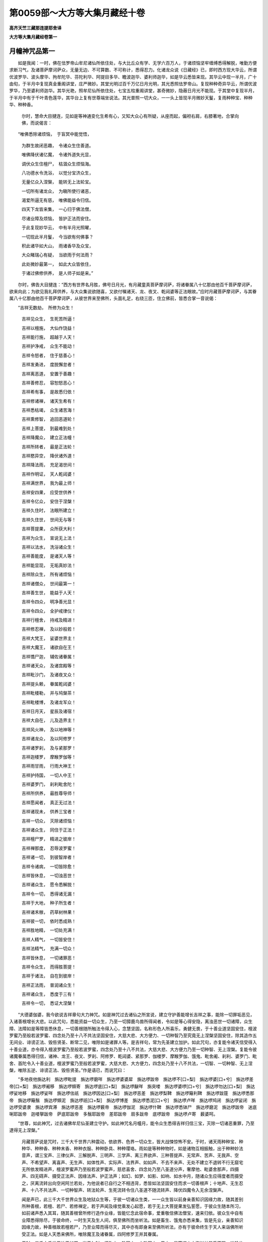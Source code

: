 第0059部～大方等大集月藏经十卷
==================================

**高齐天竺三藏那连提耶舍译**

**大方等大集月藏经卷第一**

月幢神咒品第一
--------------

　　如是我闻：一时，佛在佉罗帝山牟尼诸仙所依住处，与大比丘众有学、无学六百万人，于诸烦恼坚牢缠缚悉得解脱，唯勤方便求断习气，及诸菩萨摩诃萨众，无量无边、不可算数、不可称计，悉得忍力。化诸龙众说《日藏经》已，即时西方现大华云，所谓优波罗华、波头摩华、拘牟陀华、芬陀利华、阿提目多华、瞻波迦华、婆利师迦华，如是华云悉皆来现。其华云中现一半月，广十由旬，于半月中复现真金重阁讲堂，庄严微妙。其堂光明过百千万亿日月光明，其光悉照佉罗帝山。复现种种奇异华云，所谓优波罗华，乃至婆利师迦华。其华光艳，照牟尼仙所依住处，七宝五柱重阁讲堂，甚奇微妙，隐蔽日月光不能现。于其堂中复现半月，于半月中有于千叶青色莲华，其华台上复有世尊端坐说法。其光普照一切大众，一一头上皆现半月微妙天鬘，复雨种种宝、种种华、种种香。

      　　尔时，慧命大目揵连，见如是等神通变化生希有心，又知大众心有所疑，从座而起，偏袒右肩，右膝著地，合掌向佛，而说偈言：

　　“唯佛悉除诸烦恼，　于盲冥中能觉悟，

      　　　为群生故闭恶趣，　令诸众生住善道。

      　　　唯佛降伏诸亿魔，　令诸外道失光显，

      　　　调伏众生住檀尸，　枯涸众生烦恼海。

      　　　八功德水令洗浴，　以觉分宝济众生，

      　　　无量亿众入涅槃，　能转无上法轮宝。

      　　　一切所有诸龙众，　为瞋所使行诸恶，

      　　　渴爱所逼无有慈，　唯佛能益令归信。

      　　　四天下龙皆来集，　一心归于佛法僧，

      　　　尽诸业障及烦恼，　皆护正法而安住。

      　　　于此复现妙华云，　中有半月光照曜，

      　　　一切现此半月鬘，　今当欲有何佛事？

      　　　积此诸华如大山，　雨诸香华及众宝，

      　　　大众睹瑞心有疑，　当欲雨于何法雨？

      　　　此处微妙最第一，　如此大众皆依住，

      　　　于诸过佛修供养，　是人师子如是来。”

　　尔时，佛告大目揵连：“西方有世界名月胜，佛号日月光，有月藏童真菩萨摩诃萨，将诸眷属八十亿那由他百千菩萨摩诃萨，欲来向此；为欲见我礼拜供养，与大众集说欲随喜，又欲付嘱诸天、龙、夜叉、乾闼婆等正法眼故。”应时月藏菩萨摩诃萨，与其眷属八十亿那由他百千菩萨摩诃萨，从彼世界来至佛所，头面礼足，右绕三匝，住立佛前，皆悉合掌一音说偈：

　　“吉祥无数劫，　所修为众生！

      　　　吉祥见众生，　生死苦所逼！

      　　　吉祥以檀施，　大仙作饶益！

      　　　吉祥能行施，　超越于人天！

      　　　吉祥护净戒，　众生不能动！

      　　　吉祥令怒者，　住于慈善心！

      　　　吉祥发勇进，　度脱懈怠者！

      　　　吉祥离恶道，　安置于善趣！

      　　　吉祥善修忍，　容恕怒恶心！

      　　　吉祥希有事，　是故悉归依！

      　　　吉祥修诸禅，　诸天生希有！

      　　　吉祥悉枯竭，　众生诸苦海！

      　　　吉祥熏修智，　追回恶道轮！

      　　　吉祥上菩提，　到最难到处！

      　　　吉祥降魔众，　建立正法幢！

      　　　吉祥所转者，　最是正法轮！

      　　　吉祥愍异空，　降伏诸外道！

      　　　吉祥降法雨，　充足渴世间！

      　　　吉祥作明证，　天人乾闼婆！

      　　　吉祥满世界，　我为最上师！

      　　　吉祥安四果，　应受世供养！

      　　　吉祥令亿众，　安住于涅槃！

      　　　吉祥久住时，　法眼所建立！

      　　　吉祥久住世，　世间无与等！

      　　　吉祥菩提果，　众所获大利！

      　　　吉祥为众生，　宣说无上法！

      　　　吉祥以法水，　洗浴诸众生！

      　　　吉祥善能度，　是诸天人等！

      　　　吉祥能显现，　无垢真妙法！

      　　　吉祥除众生，　所有诸烦恼！

      　　　吉祥诸僧众，　世间最第一！

      　　　吉祥善生世，　能益于人天！

      　　　吉祥令四众，　明净善光显！

      　　　吉祥令四众，　全护戒律仪！

      　　　吉祥行檀舍，　持戒及精进！

      　　　吉祥修忍禅，　及以妙般若！

      　　　吉祥大梵王，　娑婆世界主！

      　　　吉祥大魔王，　诸欲自在王！

      　　　吉祥憍尸迦，　辅佐诸眷属！

      　　　吉祥诸天众，　及诸宫殿等！

      　　　吉祥毗沙门，　及诸夜叉众！

      　　　吉祥提头赖，　眷属乾闼婆！

      　　　吉祥毗楼勒，　并与鸠槃茶！

      　　　吉祥毗楼博，　及诸龙军众！

      　　　吉祥日月天，　星辰及诸宿！

      　　　吉祥大自在，　儿及造界主！

      　　　吉祥风火神，　及以地神等！

      　　　吉祥诸龙众，　及以阿修罗！

      　　　吉祥诸罗刹，　及与紧那罗！

      　　　吉祥迦楼罗，　摩睺罗伽等！

      　　　吉祥雨甘雨，　行雨大神王！

      　　　吉祥护持国，　一切人中王！

      　　　吉祥婆罗门，　刹利毗舍陀！

      　　　吉祥所供养，　最胜尊导师！

      　　　吉祥愿闻者，　真正无过法！

      　　　吉祥诸现未，　供养三宝者！

      　　　吉祥一切众，　灭除诸烦恼！

      　　　吉祥诸众生，　同住于正法！

      　　　吉祥檀尸罗，　精进之彼岸！

      　　　吉祥禅那度，　忍辱波罗蜜！

      　　　吉祥诸一切，　到彼智岸者！

      　　　吉祥令诸病，　一切皆除愈！

      　　　吉祥皆休息，　一切浊恶世！

      　　　吉祥诸众生，　愿令悉解脱！

      　　　吉祥令一切，　悉得诸无漏！

      　　　吉祥于大地，　种子所生者！

      　　　吉祥诸禾稼，　药草树林果！

      　　　吉祥彼一切，　依时悉成熟！

      　　　吉祥胜地精，　一切处充满！

      　　　吉祥人精气，　一切皆安住！

      　　　吉祥法精气，　充满一切众！

      　　　吉祥皆休息，　一切诸罪恶！

      　　　吉祥令众生，　而得胜菩提！

      　　　吉祥于诸法，　自在到彼岸！

      　　　吉祥正法雨，　普润诸众生！

      　　　吉祥诸众生，　悉度于三有！

      　　　吉祥令一切，　悉证大涅槃！

　　“大德婆伽婆，我今欲说吉祥章句大力神咒。如是神咒过去诸仙之所宣说，建立守护善能增长吉祥之事，能除一切罪垢恶见，入诸善根增长大悲。以此咒句，悉能资益一切众生，乃至一切獐鹿鸟兽所得闻者，令如是等心得安隐，离浊恶世一切诸障，众生障、法障如是等障皆悉休息，一切善根随所触法令得入心，念慧坚固，名称形色人所喜乐，勇健无畏，于十善业道坚固安住，檀波罗蜜乃至般若波罗蜜、四念处乃至十八不共法坚固安住，大慈大悲、大方便力、一切种智乃至究竟无上涅槃坚固安住，除其造作五无间业、诽谤正法、毁呰贤圣、断常二见，唯除如是诸罪人等。是吉祥句，常为先圣建立加护。如此咒句，亦复能令诸天信受得入十善业道，亦令得入檀波罗蜜乃至般若波罗蜜，四念处乃至十八不共法，大慈大悲、大方便力乃至一切种智、无上涅槃。复能令彼诸魔眷属悉得归信，诸神、龙王、夜叉、罗刹、阿修罗、乾闼婆、紧那罗、伽楼罗、摩睺罗伽、饿鬼、毗舍阇、刹利、婆罗门、毗舍、首陀令入十善业道，檀波罗蜜乃至般若波罗蜜，大慈大悲、大方便力，四念处乃至十八不共法，一切智、一切种智、无上涅槃，唯除五逆、诽谤正法、毁呰贤圣。”作是语已，而说咒曰：

　　“多地夜他旃达利　旃达啰毗提　旃达啰磨咩　旃达啰婆婆犀　旃达啰跋帝　旃达啰不[口+梨]　旃达啰婆[口+兮]　旃达啰差帝[口+梨]　旃达啰阇移　旃达啰頞寄　旃达啰底[口+梨]　旃达啰瞂咩　旃突喽　旃达啰婆啰[口+兮]　旃达啰勿达[口+梨]　旃达啰娑地移　旃达啰娑咩　旃达啰佉祇　旃达啰因达[口+梨]　旃达啰恶差　旃达啰梨鞞　旃达啰簸利鞞　旃达啰跋簁　旃达啰悉那帝　旃达啰簸鬚　旃达啰頞泥　旃达啰祇[口+梨]　旃达啰博差　旃达啰悉泥[口+兮]　旃达啰卢咩　旃达啰鸠闭　旃达啰娑闭　旃达啰受婆隶　旃达啰宾滞　旃达啰恶差　旃达啰薮帝　旃达啰伽泥　旃达啰什鞞　旃达啰悉钵尸　旃达啰磨泥　旃达啰跋帝　迷底唎耶跋帝　迦喽拏跋帝　萨底耶跋帝　多鬚耶跋帝　差耶跋帝　扇多跋帝　底啰跋帝　旃达啰卢寄　薮婆呵。

　　“世尊，如此神咒，过去诸佛牟尼仙圣建立守护。如此神咒名月幢月，能令众生悉得吉祥归信三宝，灭除一切诸恶重罪，乃至逮得无上涅槃。”

      　　月藏菩萨说是咒时，三千大千世界六种震动，依欲界、色界一切众生，皆大战悚惊怖不安。于时，诸天雨种种宝、种种华、种种香、种种末香、种种衣服、种种卧具、种种璎珞。雨如是等种种物时，如是诸物互相振触，出于种种妙法音声，谓三宝声、三律仪声、三解脱声、三明声、三学声、离三界欲声、三种菩提声、无常声、苦声、无我声、空声、不希望声、离喜声、无生声、如体性声、实际声、法界声、如如声、不去不来声、无处不建立不退转不行无窟宅无所依发精进声，檀波罗蜜声乃至般若波罗蜜声，慈悲喜舍、四念处乃至八圣道分声，奢摩他、毗婆舍那声，四摄声、四无碍声、摄受正法声、因缘法声、护正法声；如幻、如梦、如影、如响、如水中月，随诸众生应得度者而摄受之，厌离流转出向空闲阿兰若处，为他说者已自行之不相违背，悉皆如法坚固安住而求一切善根声；十地声、无生忍声、十八不共法声、一切种智声、转法轮声、生死流转令住八圣道不随流转声、降伏四魔令入无余涅槃声。

      　　闻是声已，此三千大千世界众生及地狱众生等，于彼一切诸众生类，一一众生皆以前身亲善知识因缘力故，随其差别所种善根，若檀、若尸、若修禅定，若于声闻及缘觉乘发心起愿，若于无上大菩提果发弘誓愿，于彼众生随本所习，如前诸声悉入其耳，随其善根曾所修行造作业缘，皆能忆念此宿命事，爱重敬信佛法僧宝，速来归依。彼众生中自有业障悉得除尽，于彼命终，一时生天及生人间，俱至佛所而坐听法。如是畜生、饿鬼亦悉来集，皆是先业，亲善知识因缘力故，种善根故若檀若尸，乃至业障而得尽灭，其中亦有即身来至佛所听法，亦有于彼命终生于天人来诣佛所听受正法。如是人天悉来佛所，唯除魔王及诸眷属，四阿修罗王并其眷属。

      　　于时，三千大千世界地平如掌。当于尔时，须弥山、铁围山、大铁围山、黑山，是等诸山大海树林皆悉不现，唯除佉罗帝山。其山广博如十四天下，于中人与非人间无空处。上方亦如十四天下，无量不可计无有边际。于虚空中大众充满，为见佛故，礼拜供养故，成熟众生，见大众集为听法故，而来集会。此三千大千世界，随其所有宫殿舍宅、林树药草、茎叶华果、众杂宝物，如是一切，皆悉变成半月而现于彼。一一半月之中出是色光，如千日月和合光明遍照三千大千佛土，如是色相广大庄严。是时，十方无边佛土一切皆现，于彼佛土菩萨摩诃萨、释天王、梵天王及余天王、龙王、夜叉王、紧那罗王，一切神王承佛威神，得见此佛及大众集；复见如是妙色光明，见已皆悉发意欲来，承佛神力，于一念顷即至佛所，礼拜供养，至心听法。

      　　尔时，月藏菩萨摩诃萨，以天宝末、天华、天香、天鬘、天衣散于佛上，三遍散已右绕三匝，住立佛前，合掌白言：“大德婆伽婆，我有罪过，不及于此大众集会，十方所有菩萨摩诃萨于此悉集，我有因缘后来至此。大德婆伽婆，我在本国月胜世界，与诸眷属七日之中入阿颇那迦定；从定起已，即问日月光如来：‘大德婆伽婆，徒众眷属今何所去？’日月光佛即答我言：‘善男子，东方去此过百千亿佛世界已，次有世界，名曰娑婆。彼土有佛，号释迦牟尼如来应供正遍知，住世说法未入涅槃，今于彼处大众集会，十方诸佛国土所有菩萨摩诃萨，一切皆集于彼世界，为见释迦牟尼佛礼拜供养听大集经故，我眷属亦复往彼。汝今亦可诣彼佛所，礼拜供养说月幢月咒。’以是因缘我来在后。”

      　　是时，月藏菩萨而说偈言：

　　“唯佛独是众生父，　于烦恼火而救拔，

      　　　我今谢过最胜佛，　以我因缘后来故。

      　　　唯佛人天作大明，　普照十方诸国土，

      　　　我今谢过佛法王，　以我因缘后来故。

      　　　唯佛能示涅槃道，　趣恶道者追令回，

      　　　谢过牟尼大商主，　以我因缘后来故。

      　　　唯佛世间大医师，　于失目者与法眼，

      　　　谢过最胜大医王，　以我因缘后来故。

      　　　唯佛能示诸船筏，　令众生度四疾河，

      　　　谢过人中最胜者，　以我因缘后来故。

      　　　唯佛慈云降法雨，　洗众生意烦恼垢，

      　　　谢过大圣胜法尊，　以我因缘后来故。

      　　　唯佛一人于四流，　能度众生三有海，

      　　　谢过世尊实语者，　以我因缘后来故。

      　　　唯佛开诸正法藏，　以七圣财济众生，

      　　　谢过大胜法施主，　以我因缘后来故。

      　　　唯佛能与众生眼，　于无明闇拔盲瞽，

      　　　我本端坐一三昧，　阿颇那禅心安住，

      　　　我不见佛现神变，　以我因缘后来故。”

　　佛言：“善哉！善哉！善男子，汝大精进能于七日入深禅定。如是妙定，是丈夫住处，是如来住处、无上住处。善男子，汝及眷属七日安住阿颇那迦禅，以是义故，今悉成就无量亿那由他百千诸天、龙王、夜叉、阿修罗、紧那罗、人非人等，于阿耨多罗三藐三菩提，除其业障、众生障、法障、禅障、烦恼障、觉分障，悉灭无余。彼诸众生，有得不忘菩提心三昧者，于无上道不退转者。复有众生，于一切佛法得大明忍。彼等众生以此善根，不久于阿耨多罗三藐三菩提而成正觉。如是，善男子，汝以七日入禅定故，一时能灭众生大苦，令得成就大福德聚。善男子，若有众生，唯依读诵欲求阿耨多罗三藐三菩提者，是人多喜著于世俗，以世俗故尚不得调己心烦恼，何能调伏他人烦恼？善男子、善女人，乐著读诵求菩提者，便有嫉妒，求名利富贵，高心自是轻慢毁他，以自高故，尚不能得欲界善根，何况能得色、无色界一切善根？又不能得声闻菩提，何况能得辟支佛道及无上菩提？何以故？第一义谛阿耨多罗三藐三菩提，不与声闻、辟支佛共，是故非以世俗能得阿耨多罗三藐三菩提最胜善根大福德聚。

      　　“善男子，譬如星火不能枯竭甚深大海；如是，如是，善男子，不以世俗能竭自身烦恼大海，何能竭他众生烦恼？善男子，譬如一人口所吹风，不能损坏世界大地；如是，善男子，不以世俗能得成就大慈大悲。善男子，譬如藕丝不能秤动须弥山王；如是，善男子，不以世俗能自满于阿耨多罗三藐三菩提智，何能令他得第一义？如是，善男子，能成就阿耨多罗三藐三菩提智者，非世俗也。何者是第一义？所谓修造一切福事。若修福者，亦当数数熏修身心；若修身者，则能修心；能修心者，则能修慧；若能修身心修慧，如是之人则能速满六波罗蜜，能以四事摄诸众生，成熟于阿耨多罗三藐三菩提成等正觉，不以世俗也。于世俗中，复有众生计断常二见者，非第一义。复有众生，于世俗中我见、边见，亦非第一义。复有众生，于其世俗求现世乐及后世乐，亦非第一义。而我不见更有一法，能尽业障乃至烦恼障，一日一夜令无量亿那由他百千众生，悉得敬信佛法僧宝，成熟安住无上大乘。若有禅士，虽复持戒不能具足，禅法不周未得三昧；是人于禅，若坐若行，初夜后夜，得与禅定相应而住，则能除断无量业障，能令多亿那由他百千众生，悉得归信，成熟菩提种种善根福德之聚，况具持戒，得真法三昧诸陀罗尼忍，得四梵住宴坐寂定，于七日中所得福德，不可思议，不可为喻！何况能除众生障烦恼障等，尽灭无余，乃至成熟无量众生，向阿耨多罗三藐三菩提，亦能积集无量福聚，又能满足六波罗蜜！何以故？

      　　“是修禅者，若行若坐，除诸障法令心清净，于一切行舍攀缘想，是檀波罗蜜；于舍攀缘想常不休息，是尸波罗蜜；于诸境界不生疮疣，是羼提波罗蜜；不舍于离，是毗梨耶波罗蜜；于诸事中心不放纵，是禅波罗蜜；诸法体性无生乐忍，是般若波罗蜜。复次，若于境界不起扰浊，是檀波罗蜜；若于境界无有疮疣，是尸波罗蜜；若于境界不能染污，是羼提波罗蜜；若于境界无有动转，是毗梨耶波罗蜜；若于境界无有计念，是禅波罗蜜；若于境界一向清净行，是般若波罗蜜。复次，于诸阴舍，是檀波罗蜜；于诸阴不计念，是尸波罗蜜；于诸阴求无我想，是羼提波罗蜜；于诸阴起怨家想，是毗梨耶波罗蜜；于诸阴不令炽然，是禅波罗蜜；于诸阴毕竟弃舍，是般若波罗蜜。复次，于诸界舍，是檀波罗蜜；于诸界不扰浊，是尸波罗蜜；于诸界舍因缘，是羼提波罗蜜；于诸界数数弃舍，是毗梨耶波罗蜜；于诸界不起发，是禅波罗蜜；于诸界如幻想，是般若波罗蜜。复次，菩萨于诸众生起于慈心，是檀波罗蜜；于诸众生心无憎爱，是尸波罗蜜；于诸众生起于悲想，是羼提波罗蜜；于诸众生起救济想，是毗梨耶波罗蜜；于诸众生以喜摄想，是禅波罗蜜；于诸众生，不作彼此吾我等想，是般若波罗蜜。复次，菩萨于诸众生，以法施之，不生二想，是檀波罗蜜；于诸众生柔和爱语，是尸波罗蜜；于诸众生不起诸恶，是羼提波罗蜜；于诸众生爱语不退，是毗梨耶波罗蜜；于诸众生利益怜愍，是禅波罗蜜；于诸众生同行其法，是般若波罗蜜。复次，菩萨安置众生于诸善处，是檀波罗蜜；于一切法而不依倚，是尸波罗蜜；于一切法以一道入，是羼提波罗蜜；于一切法及一切难，无扰浊想，是毗梨耶波罗蜜；于一切法而不分别，是禅波罗蜜；能以一字入一切法，为众生说，是般若波罗蜜。

      　　“善男子，如是菩萨摩诃萨，以此第一义甚深法要，能满六波罗蜜，非世俗也。如是，如是，善男子，诸菩萨摩诃萨等，第一义谛善巧方便，皆以此法自为为他，勤修令满六波罗蜜，速于阿耨多罗三藐三菩提而成正觉。如是十方现在诸余世界，所有菩萨摩诃萨等，第一义谛善巧方便，一切皆悉以此道法，速于阿耨多罗三藐三菩提而成正觉。当来十方无量阿僧祇诸佛世界，诸菩萨摩诃萨等，皆悉勤修如是甚深第一义谛善巧方便，修六波罗蜜，能于阿耨多罗三藐三菩提而成正觉，非世俗也。彼诸菩萨摩诃萨，为法眼久住绍三宝种使不断绝，勤求修学，为一切众生，执大明炬而作照明，令其止息烦恼道、苦道，与其慧眼，令度一切三有流转，安置无上菩提之道。彼等于圣法默然，初夜后夜舍得相应，善能出生三昧正受，与三解脱门相应而住。善男子，汝今七日于阿颇那迦禅而入定故，成熟无量诸众生故，是故劝汝及诸善男女等，若现在世、未来世、末世，于我法中初夜后夜常与于舍相应而住，以正法眼而作照明，绍隆三宝使不断故，为成熟众生故，勤修如是第一义谛，为满六波罗蜜勤修而住。”

      　　佛告一切诸天人众、龙神夜叉：“应当养育供给是人，衣服、饮食、卧具、汤药，随其所须尽给与之，亦当守护除其灾横，离诸凶衰，殃恶疾病悉令除灭。何以故？与禅相应者是我真子，从佛口生，从法化生。若有施主天龙夜叉，能于现世及未来世与舍相应，以第一义谛为满六波罗蜜故，为除众生诸烦恼道及苦道故，法眼久住绍三宝种使不断故，汝等施主天龙夜叉皆应护养，并与衣服、饮食、卧具、病瘦汤药，随其所须尽给与之，亦应劝请及以赞叹。以彼施主天龙夜叉持我正法，为欲令我法眼久住，绍三宝种使不断故，如是等辈是我真子，从佛口生，从法化生故。比丘、比丘尼、优婆塞、优婆夷，及余清信士，若善男子、善女人，以第一义乃至求于阿耨多罗三藐三菩提者，及养护者，我以彼等寄付于汝，弥勒为首及以贤劫诸菩萨等，当以四事摄受劝化，授其禁戒，复令住于四无量心、四禅、四无色定、大方便力、大慈大悲乃至十八不共法，当复授与无上道记。”

      　　尔时，弥勒菩萨摩诃萨以为上首，及与贤劫诸菩萨等，白佛言：“世尊，如是，如是，大德婆伽婆，我当护念彼诸众生，乃至与其授于阿耨多罗三藐三菩提记。若现在世及未来世，乃至法住，是诸施主作大明者，亦当与授无上道记。天、龙、夜叉、揵闼婆等，于阿兰若处静默修行，求第一义者，信乐受持，供养供给衣服、卧具乃至汤药，随所须者。”

      　　尔时，世尊欲重明此义，而说偈言：

　　“于此世间一日出，　无量亿华悉开敷，

      　　　如佛一人出世间，　众生所怖福华现。

      　　　若欲速得十胜力，　及度坚固诳烦恼，

      　　　复欲速得最胜定，　静默独住阿兰若。

      　　　欲得人天信敬受，　及除心之烦恼渴，

      　　　欲断于心苦重担，　安心圣道奢摩他。

      　　　若欲排却诸恶难，　及诸功德自庄严，

      　　　于诸苦海欲自度，　应当安心妙菩提。

      　　　若欲得彼七法财，　及欲得于方便忍，

      　　　欲为众生说妙法，　常当乐住阿兰若。

      　　　六根常与三昧合，　应当寂住阿兰若，

      　　　少欲头陀善知足，　此人能入贤圣道。

      　　　若能速舍五欲乐，　得五力故灭烦恼，

      　　　若于五道度众生，　自舍过恶住三昧。

      　　　若欲得于四无量，　及得无碍四辩才，

      　　　欲得四禅彼岸处，　是人应修第一义。

      　　　若欲速知于三有，　欲知诸法苦无常，

      　　　及知诸行性相空，　应当乐住阿兰若。

      　　　若欲速知二种法，　毗婆舍那奢摩他，

      　　　及欲速知有为过，　要当住于菩提心。

      　　　独住闲静不放逸，　便能疾舍于世谛，

      　　　以精进求第一义，　能速舍离诸恶道。

      　　　若欲枯竭脓血海，　及欲枯竭烦恼海，

      　　　若欲速竭三有海，　常与圣种心相应。

      　　　若欲成熟众生海，　若欲满诸大愿海，

      　　　若欲得知生死际，　如救头燃处闲静。

      　　　欲知本生及居处，　久远微细所从来，

      　　　以诸方便乐闲静，　摄心于彼得三昧。

      　　　若欲游戏禅定海，　若欲觉悟神通海，

      　　　若欲度于渴爱海，　若欲得于天中最，

      　　　若欲得饮正法海，　若欲见于庄严土，

      　　　若欲见于诸佛海，　欲问甚深诸义海，

      　　　欲得如是胜功德，　及欲速得胜菩提，

      　　　当离众恼住兰若，　以此得道亦不难。

      　　　若人百亿诸佛所，　于多岁数常供养，

      　　　若能七日在兰若，　摄根得定福多彼。

      　　　若人读诵千亿法，　及解妙义如佛说，

      　　　若于七日住兰若，　三昧福聚转多彼。

      　　　若人多岁营僧事，　更不造作余种业，

      　　　若人七日住兰若，　其人福聚多于彼。

      　　　为众说法解深义，　于多年岁无余业，

      　　　若能七日心住寂，　其福德聚不可数。

      　　　若人营造多佛塔，　伽蓝田业给施僧，

      　　　若能七日在兰若，　其福转多胜于彼。

      　　　闲静无为佛境界，　于彼能得净菩提，

      　　　若人谤彼住禅者，　是名毁谤诸如来。

      　　　若人破塔多百千，　及以焚烧百千寺，

      　　　若有毁谤住禅者，　其罪甚多过于彼。

      　　　若有供养住禅者，　饮食衣服及汤药，

      　　　是人消灭无量罪，　亦不堕于三恶道。

      　　　是故我今普告汝，　欲成佛道常在禅，

      　　　若不能住阿兰若，　应当供养于彼人。

      　　　若能住禅不放逸，　则能速满于六度，

      　　　欲求大明菩提道，　以此方便疾能到。

      　　　欲求菩提住寂静，　当舍一切诸缘业，

      　　　及离烦恼舍诸乐，　则能速到檀彼岸。

      　　　若舍境界阴界入，　及舍贪瞋愚痴过，

      　　　弃诸烦恼修善业，　以此能到檀彼岸。

      　　　当以慈悲念众生，　息诸分别不自是，

      　　　常能怜愍诸众生，　即满尸罗波罗蜜。

      　　　勤舍罪业修诸禅，　亦当舍诸阴界入，

      　　　爱诸方便常求禅，　除障到于精进岸。

      　　　境界不动不味著，　为舍因缘修悲喜，

      　　　一道清净不移动，　以此得满忍辱度。

      　　　于境界中不念虑，　离疾不乐得于喜，

      　　　诸法离掉无分别，　不染不愁是为舍。

      　　　阴界如幻无起作，　相续修行不断绝，

      　　　善修了知如是法，　以此得满般若度。

      　　　故我今告一切众，　若有欲除诸罪业，

      　　　求忍三昧陀罗尼，　当知如是住寂静。

      　　　若欲超越声闻乘，　及欲超越缘觉乘，

      　　　又欲疾得胜佛地，　应当速住阿兰若。

      　　　若心摄住阿兰若，　以此即是供诸佛，

      　　　于是能舍一切罪，　是则能满于六度。

      　　　当得作佛三有最，　能转清净正法轮，

      　　　枯竭众生诸恶趣，　度脱众生三有海。

      　　　当舍恶见诸缘事，　常发最胜菩提心，

      　　　应当速向兰若处，　于彼当成如是德。”

　　尔时，世尊说此经时，诸会大众闻是甚深第一义禅，有于过去善修集者九万二千人，得无生法忍。七十亿那由他百千众生，得种种三昧诸陀罗尼及无生忍。八万一千人得授阿耨多罗三藐三菩提记。如恒河沙等众生未发无上菩提心者，悉皆发心，于阿耨多罗三藐三菩提得不退转。

**大方等大集月藏经卷第二**

魔王波旬诣佛所品第二
--------------------

　　尔时，复于魔王宫中，所有一切诸杂林树、果实华叶、衣冠璎珞庄严之物，皆悉变成半月而现，放大光明照魔王宫，内外明彻。琴瑟箜篌一切乐器，及非乐器宝庄严具，及余诸物，自然演出如是偈句：

　　“世间无等大导师，　于诸法中最自在，

      　　　今住佉罗帝迦山，　为众显示佛法海，

      　　　开说一道清净法，　闻者必得胜菩提。

      　　　波旬犷戾你不如，　令汝魔界悉空无，

      　　　汝本曾作一邪善，　今得如是自在报，

      　　　汝今法应当退落，　何不速去见导师？

      　　　一切所来诸众生，　曾作邪善千亿数，

      　　　福藏大众皆来集，　听受最上无病法。

      　　　各各向佛心敬仰，　见尊导师修供养，

      　　　以其净信灭烦恼，　更不重生于欲界。

      　　　专信礼拜尊导师，　灭三界苦烦恼缚，

      　　　亿世受于胜妙报，　速与三界为亲友。

      　　　又于三界作法王，　说真实法度众生，

      　　　一切诸法如水泡，　有为相现犹如幻。

      　　　福报无常悉空无，　当疾舍离我见过，

      　　　速发无上菩提心，　以此定受胜妙福。”

　　尔时，魔王波旬及诸官属，见闻是已，惊怖战悚从床而堕，两手掩耳而作是言：“当观沙门作此幻惑，必夺我等诸魔势力，令诸色像悉成半月，复出如是种种音声。沙门瞿昙现大神力，尽摄欲界以为己有，可速击鼓，集诸大众皆到此处。”作是语已，于其宫中即便击鼓。击彼鼓时，于其鼓中，即出如是音声偈句：

　　“诸法空寂风和合，　远离所依众色像，

      　　　于作无用诳众生，　事相诈现犹如幻。

      　　　和合因缘故成字，　如书虚空字不住，

      　　　阴界空寂离众色，　无常义现不自实。

      　　　声尘入于耳根门，　无常义现不暂停，

      　　　其识如幻若分别，　显现无我不自在。

      　　　眼根迅速故空寂，　是苦自性义相应，

      　　　鼻根香尘与舌味，　身根及与一切触，

      　　　心法并与无常俱，　迷惑众生无所觉。

      　　　如是六境生诸苦，　能令失坏涅槃道，

      　　　以是凡夫转五趣，　不能离缚得解脱。

      　　　于诸境界除渴爱，　则能速到胜妙处，

      　　　此心自性清净相，　观是了知菩提道。

      　　　若己境界得自在，　则能悲愍一切众，

      　　　于彼当得檀戒忍，　智慧功德自庄严，

      　　　得最无上菩提智，　能度无量诸众生。”

　　说此偈时，魔之宫殿，一切众生惊怖不安，男夫妇女、童男童女，迭共相唤，诣魔王所，住立其前。魔王以偈告彼众言：

　　“汝等悉见此魔宫，　如是无量极丑恶，

      　　　诸声不息生大苦，　定夺我等魔势力。

      　　　沙门瞿昙作是声，　欲灭魔力境界事，

      　　　可速往诣瞿昙所，　咸共赞叹而归依。”

　　尔时，魔子名鸯瞿罗歇，即以偈颂而白父言。

　　“我今严驾著铠甲，　将诸勇健斗战士，

      　　　弓刀鉾槊及刀轮，　刀面鼓面诸兽面，

      　　　魔军夜叉龙修罗，　及诸眷属满虚空，

      　　　速诣恶心瞿昙所，　碎灭令彼如灰尘。”

　　尔时，魔王说偈答言：

　　“我从昔来于彼人，　曾作无量恶留难，

      　　　汝亦应见菩提树，　瞿昙胜我及军众。

      　　　如是我等数恼乱，　瞿昙常胜于我等，

      　　　不见天龙阿修罗，　能动彼人一毛端。”

　　尔时，复有魔之大臣，名珊卢遮那，而说偈言：

　　“我等可速舍欲界，　但当自护己宫殿！

      　　　瞿昙昔来未至此，　今来拒之莫听前！”

　　尔时，魔王甚大忧愁，默然不答。复有大臣，名起怖畏，而说偈言：

　　“唯有巧力可伏怨，　当以谄伪诈为亲，

      　　　我等将众往诣彼，　诡诈而叹彼沙门。”

　　复有大臣，名毗阐陀行，而说偈言：

　　“昔此宫殿众盈满，　沙门侵夺今减少，

      　　　已归彼者众甚多，　我等亦可往归依。”

　　尔时，魔王闻其所说，即瞋彼臣，瞋已默然。复有大臣，名曰老智，而说偈言：

　　“瞿昙力加诸宫殿，　出此种种异音声，

      　　　我等若不疾诣彼，　沙门必速来到此！

      　　　此处无人能遮护，　以力止彼瞿昙仙，

      　　　我等宁可共一切，　速诣归彼大沙门。”

　　尔时，于彼诸宫殿中，所居大众男夫妇女眷属大小，悉作一朋复作是言：“大王，今可将诸眷属速诣彼所，我等今当守护此诸城邑宫殿。”

      　　尔时，魔王即作是言：“如是，如是，我与他化自在天王及诸军众眷属大小往诣彼所，并与化天、兜率陀天、须夜摩天、释提桓因及其军众共诣彼所。复与毗沙门天王并诸军众，毗楼勒叉天王并鸠槃茶军众，提头赖吒天王并乾闼婆、紧那罗军众，毗楼博叉天王及诸龙众，往诣彼所。”

      　　作是语时，复有魔王辅佐大臣，名珊遮罗拏，白言：“大王，今者所有诸天宫殿皆悉空寂，欲界诸天及诸天女一切眷属，悉在瞿昙大沙门所听法而住。如是紧那罗、龙、鬼、夜叉、伽楼罗、鸠槃茶，悉在彼处种种供养沙门瞿昙，听受其法。”

      　　尔时，魔王自观察已，见诸欲界一切宫殿皆悉空寂，欲界之中所有诸天、人非人等，皆悉集在于瞿昙所而坐听法，唯有阿修罗未到于彼，而作是言：“我今当与诸阿修罗俱诣彼所，令其会众皆悉惑乱不得正信。勿使瞿昙教彼大众诸法如幻，不去不来，不合不散，不生不灭，令我欲界皆悉空寂！”复作是言：“我今当共诸阿修罗并及军众疾诣彼所，遮诸众生不令速得越度苦海到于彼岸，以沙门力速背死法，令我境界势力减少。我今速往遮护彼诸人非人等！”

      　　时，魔波旬即以魔之神通境界，念四阿修罗王及其军众一切眷属，速来集在须弥山顶，然后相将共下诣彼瞿昙沙门所，诈设美言谦下赞叹，示作归依求见因缘，当以方便令诸大众悉生怖畏断其正信，又不令彼于瞿昙所生其尊敬，以是令彼沙门瞿昙厌患于世速入涅槃。如是魔王，数数希望阿修罗众；然诸阿修罗，为佛神力之所加故，茫然不知魔之希望。其魔即时恶意于佛及一切阿修罗，便作是言：“观瞿昙一人于我境界，已得解脱不可追回。我于欲界悉得自在，此凡贱畜生阿修罗不受我教，我当为其作大衰恼，令彼速舍所治宫殿。然后我当以神通力，将诸眷属往见瞿昙。又复与诸大臣勇将、左右诸军、男夫妇女营从围绕，以第一最胜五音作乐调戏歌舞，一切衣服庄严之具，众宝香华、幢幡宝盖、音声和合令速严办，往见瞿昙。我今亦将夫人婇女及以男女大众围绕，以第一最胜魔之境界神通游戏五音和合，往见瞿昙。何以故？唯除瞿昙，诸余大众天、龙、乾闼婆、人及阿修罗等，世间大众悉令迷惑，当以坚牢欲网而罗网之，于生死大海不令速度，是故诣彼，余者留住守此宫殿。”

      　　时，魔波旬即将九百六十万频婆罗眷属、男夫妇女、童男童女、大臣左右，以魔境界神通加持，作第一最胜五音伎乐歌舞调戏，一切所有令人多喜生染著者悉具备之。时，魔波旬住彼诸宫告言：“悉出，往诣彼所。”而复合掌，说偈颂曰：

　　“唯佛尽除诸烦恼，　唯佛能化诸世间，

      　　　唯佛能燃正法灯，　三界中最我归依！”

　　尔时，魔王既作如是魔之神通境界力已，从彼宫出以手散华，所散之华于四天下悉作华盖在空而住，于一切处悉雨种种宝种种华如云而下。

      　　当于尔时，世尊仍说住阿兰若第一义谛。佛告大众：“汝等一切守摄诸根，系心专念莫令驰散。此魔波旬，多将诸众歌舞调戏，五音作乐众伎和合，又与妇女眷属大小围绕而来。”

      　　尔时，魔王与诸眷属，寻即来到佉罗帝山牟尼诸仙所依住处。到佛所已，即于佛上虚空之中化七宝盖，纵广七由旬而覆佛顶，复以无价真珠璎珞严置佛上，复以种种众宝、华香、涂香、末香、天鬘、幢幡宝盖、金缕真珠、璎珞及五音伎乐，供养世尊，右绕三匝，而说偈言：

　　“我今归命佛世尊，　从是终不起恶心，

      　　　瞿昙心定容恕我，　我当守护佛正法！

      　　　于世更无如世尊，　怜愍利益众生者，

      　　　自得解脱令他得，　是故我归最胜尊。

      　　　唯佛慈愍一切众，　已越生死烦恼山，

      　　　常慈乐度诸众生，　今速归依汝世尊。

      　　　能了有为及无为，　离二如莲不著水，

      　　　积德梵行所依身，　是故我今归依佛。

      　　　世无寂定无病法，　清净常胜伏烦恼，

      　　　唯有正法及涅槃，　是故归依无等法。

      　　　于世更无如僧众，　和合解脱八丈夫，

      　　　能离一切烦恼缚，　是故归依大德僧。

      　　　闲居静默常一食，　第一义心恒相应，

      　　　慈悲愍念诸众生，　我亦归依于彼等。

      　　　于三宝种作炽然，　护养所有佛声闻，

      　　　我劝一切诸众生，　名衣上馔而供养。”

　　尔时，会中诸来大众，若天、若人、乾闼婆等同声赞言：“善哉！善哉！”

      　　尔时，世尊告慧命憍陈如，而说偈言：

　　“我已告汝声闻众，　所有相应求解脱，

      　　　常乐所依四圣种，　以彼得满菩提道。

      　　　如树果繁速自害，　竹芦结实亦如是，

      　　　如骡怀妊自丧身，　无智求利亦复然。

      　　　亦如盛夏恶雹雨，　伤害一切诸苗稼，

      　　　如是贪求利养者，　必当速失胜菩提。

      　　　又如诸树华开敷，　而复为火所焚烧，

      　　　如是贪求利养者，　亦当退失菩提道。

      　　　若有比丘得供养，　乐求利养坚著者，

      　　　于世更无如此恶，　故令不得解脱道。

      　　　如是贪求利养者，　既得道已还复失！”

　　尔时，魔王闻说偈已，即自念言：“沙门瞿昙，知我虚伪诈现归依。”羞愧默然，退坐一面听法而住。魔诸妇女，诸根形貌容状光色，皆悉枯悴变成恶色，背偻跛躄，丑陋弊恶。所有男夫，都不复能歌舞调戏，五音作乐皆悉闭塞不能出声，却坐一面，听法而住。

诸阿修罗诣佛所品第三
--------------------

　　尔时，月藏菩萨摩诃萨，为欲摄化诸众生故，说月幢月咒句之时，于彼四大阿修罗王所治之处，一切所有草木华果、众宝璎珞庄严之事，衣服卧具皆悉变成半月而现。彼等诸事迭相掁触出五音声，所有鼓贝箜篌筝笛具足作乐。彼等音中，亦复演出如是偈句：

　　“唯佛化导以安隐，　并众住在佉罗山，

      　　　于臭烦恼拔众生，　为其说法永断除。

      　　　凡夫悉堕生死海，　烦恼驶河起波浪，

      　　　三有更无哀愍者，　如牟尼尊慈善心。

      　　　多众聚集一方所，　天人鸠槃龙夜叉，

      　　　悉依佉罗帝山所，　于诸苦畏求解脱。

      　　　我等俱时速诣彼，　为欲听闻正法故，

      　　　魔王不久或来此，　而为我等作留难。

      　　　一心听受胜妙法，　于彼净心得大福，

      　　　以福长寿除诸怨，　于世常受威德乐。

      　　　若以此福求解脱，　断诸烦恼得罗汉，

      　　　及断诸缘作辟支，　亦能成佛具诸乐。

      　　　如是当得无有疑，　是故速舍诸缘缚，

      　　　一切当起清净心，　速到佛所修供养。

      　　　从此贤劫初以来，　未有如是大众集，

      　　　于后久远弥勒兴，　我等不得许时寿。”

　　尔时，于彼四阿修罗城邑宫殿有如是事，以菩萨力庄严加持故，闻是句义皆生信心，各各于其城邑宫殿云集一处，共相谓言：“今当于此欲有何事？所以者何？我等昔来未曾见者今得见之，昔未闻者今得闻之，无人知者。”

      　　时，魔波旬从己宫下欲礼佛故而往散华，所散之华于四天下皆作华雨。当雨之时，于四阿修罗城邑宫殿，遍一切处皆悉变作最极臭秽，及恶烟尘、灰土蓬[火+孛]处处盈满，蚊虻蛇蝎、诸恶毒蝇亦复悉满，忧愁恼乱不可爱乐。当于尔时，诸阿修罗城邑宫殿皆悉黑闇，一切阿修罗男夫妇女、童男童女，悉怀最极忧愁恼乱不乐住彼，各于巷陌迭相云集，至己王所在前住立。阿修罗王，见诸衰害极增忧恼。毗摩质多罗阿修罗王，与诸眷属及所治处一切阿修罗男夫妇女、童男童女；波罗陀阿修罗王，跋持毗卢遮那阿修罗王，与诸眷属及所治处男夫妇女、童男童女，向罗睺罗阿修罗王所治城邑聚落宫殿。见彼如是诸恶恼乱蚊虻蛇蝎毒蝇等已，三阿修罗王俱至罗睺罗阿修罗王所，于前住立。毗摩质多阿修罗王，请问罗睺罗阿修罗王，而说偈言：

　　“一切修罗诸宫殿，　犹如地狱等无异，

      　　　热风暴起来至此，　一切状似火烧焚。

      　　　所有树林诸果实，　悉皆堕落在于地，

      　　　诸有莲华及浴池，　草苗众华悉枯竭。

      　　　烟尘蓬[火+孛]于我等，　阿修罗城诸宫殿，

      　　　及有蚊虻蚤恶蝇，　无量诸恶毒虫等。

      　　　今闻如是众恶声，　众生多恼不喜乐，

      　　　诸阿修罗受此苦，　悉为饥渴所逼恼。

      　　　苦逼无所可归依，　一切惊怖心焦枯，

      　　　生死畏等谁威力，　而不利益我天龙？

      　　　以何方便令休息，　如是种种怖畏事？

      　　　非是恶龙来至此，　降伏我等阿修罗？”

　　尔时，罗睺罗阿修罗王，说偈答言：

　　“阿修罗辈汝谛听，　我等昔日具安乐，

      　　　五欲所须皆称意，　神通勇健有大力。

      　　　所持弓刀及箭槊，　罥索矛[矛+贊]剑轮等，

      　　　一切今当悉退落，　城邑巷陌尽茫然。

      　　　男夫妇女先凶健，　颜色端正有势力，

      　　　悉与诸天共齐等，　于今时中定当尽。

      　　　命尽众生白法尽，　羞耻惭愧解心尽，

      　　　及聪明人所知尽，　巧行与善圣智尽。

      　　　苗稼及诸华药尽，　果味等尽诸戒尽，

      　　　所欲称意音乐尽，　众宝衣服饮食尽。

      　　　喜乐事尽人天尽，　夜叉乾闼修罗尽，

      　　　婆罗门种刹利尽，　并诸毗舍首陀尽。

      　　　唯共诸恶众生等，　非圣谄曲杀盗淫，

      　　　妄语两舌绮恶口，　贪恚胆佞痴邪见。

      　　　俭短增长及饥渴，　爱离怨会与捕猎，

      　　　见他得利生嫉忌，　割截斩斫诸破坏。

      　　　毒害刀槊剑轮增，　面目流泪忧悲苦，

      　　　蚊虻恶风及烟尘，　斯等并来为触恼。

      　　　地狱畜生与饿鬼，　是等境界大苦海，

      　　　此非善行相应时，　念念退失于正见。

      　　　白业之人恶事增，　如是众恶皆兴盛，

      　　　是阿修罗尽时至，　唯无等乘能遮止。”

　　尔时，波罗陀阿修罗王，白罗睺罗阿修罗王，说偈问言：

　　“唯王为诸众生故，　常勤精进修诸法，

      　　　具大福德神通力，　及以智慧庄严身，

      　　　此是何力谁所作，　欲灭我等阿修罗？

      　　　谁能救护于我等，　当礼敬彼而归依？”

　　尔时，罗睺罗阿修罗王，说偈答言：

　　“此非释梵天王力，　亦非自在那罗延，

      　　　又非夜叉及龙神，　唯除魔王欲自在。

      　　　昔恼诸龙亦如是，　大仙瞿昙为断除，

      　　　我等礼彼瞿昙仙，　能施我等安乐故！”

　　尔时，跋持毗卢遮那阿修罗王，以偈问言：

　　“为是天人龙夜叉，　能施一切安乐者，

      　　　彼何神通精进力，　为当方便造幻惑？

      　　　于何法中得自在？　何谁能受彼教敕？

      　　　为于魔力得解脱，　而得何力使其然？”

　　尔时，罗睺罗阿修罗王，以偈答言：

　　“昔见端正大沙门，　端坐菩提树阴影，

      　　　魔将军众而诣彼，　以慈悲力速降伏。

      　　　于彼得成胜菩提，　超过一切诸天众，

      　　　具大慈悲入涅槃，　故能枯竭众苦海。

      　　　此诸仙中最胜幢，　具足十力众生药，

      　　　释梵自在修罗仙，　欲自在魔那罗延，

      　　　悉礼于彼作归处！　是人能示众解脱，

      　　　于诸一切三界中，　超胜所有诸天众，

      　　　调伏寂静降诸根，　乐寂七圣财庄严，

      　　　安住涅槃到彼岸，　悉能枯竭烦恼海。

      　　　是故我等一切众，　悉归能灭诸苦者，

      　　　皆持种种妙香华，　各各合掌而求请。”

　　尔时，罗睺罗、毗摩质多罗、波罗陀、跋持毗卢遮那，四阿修罗王，及男夫妇女、童男童女，所有一切阿修罗众皆悉云集。有以烧香供养礼佛而求请者；有持种种杂色妙华，有持种种摩尼宝珠，有持种种幢幡宝盖、金缕真珠、璎珞、衣服，以用奉佛而求请者；有持种种筝瑟箜篌箫笛鼓吹五音作乐，供养礼拜求请佛者。罗睺罗阿修罗王，以己神通境界之力，大身游戏两手执持帝释毗楞伽摩尼宝鬘，头面礼拜遥奉世尊，说偈赞曰：

　　“佛为众生乐，　久修诸苦行，

      　　　怜愍一切众，　愿亦愍我等。

      　　　忍辱如大地，　悲愍诸众生，

      　　　休息诸浊恶，　愍覆于我等。

      　　　佛度诸畏讫，　得于无上智，

      　　　等心于众生，　愿愍阿修罗。

      　　　佛以八圣船，　度脱苦众生，

      　　　涅槃味充饱，　慈念阿修罗。

      　　　佛于诸众生，　不耻恶种姓，

      　　　一切如赤子，　是故归依佛。”

　　尔时，毗摩质多罗阿修罗王，以两手捧持一切诸天登祚所著摩尼宝鬘，头面作礼以偈赞曰：

　　“胜过天龙众，　修罗鸠槃茶，

      　　　尽除诸烦恼，　心意所作恶。

      　　　降伏业苦道，　而到于彼岸，

      　　　远离于有想，　及无想众生。

      　　　悲念众生故，　不入于涅槃，

      　　　为诸众生故，　能忍一切苦。

      　　　视于诸众生，　如母念一子，

      　　　愿愍于此等，　苦处洒悲水。

      　　　休息苦恼触，　烦恼水所溺，

      　　　起发坚勇者，　愿救众生苦。

      　　　念今苦苦至，　为魔力所坏，

      　　　苦触阿修罗，　愿洒大悲水。

      　　　众生若于佛，　起于瞋恶心，

      　　　而不能动佛，　身心少分者。

      　　　若彼所有乐，　境界身心事，

      　　　佛常等慈悲，　于此更无异。

      　　　唯佛于天人，　能施一切乐，

      　　　我等为魔恼，　心孤无所依。

      　　　无有余众生，　能灭于魔业，

      　　　唯佛速除遣，　尽坏无有余。

      　　　诸天龙证知，　夜叉阿修罗，

      　　　如佛众生最，　能救一切苦。

      　　　魔欲速灭我，　修罗诸宫殿，

      　　　愿速放戒光，　施我满足乐。”

　　尔时，波罗陀阿修罗王，两手捧持梵天光幢摩尼宝珠和合天鬘，头面作礼说偈赞曰：

　　“流转狱所缚，　离诸一切乐，

      　　　极恶大巨海，　没溺无所依。

      　　　唯佛精勤行，　于三阿僧祇，

      　　　自度到彼岸，　悉竭烦恼海。

      　　　为诸众生故，　六年行苦行，

      　　　而得无上智，　灭除彼烦恼。

      　　　我等为魔娆，　无力受诸苦，

      　　　愿除魔所加，　洗浴我等宫。

      　　　此等僧祇众，　为诸苦所恼，

      　　　愿救此诸苦，　当往见世尊。”

　　尔时，跋持毗卢遮那阿修罗王，两手捧持梵天艳光摩尼宝鬘，头面作礼以偈赞曰：

　　“今礼牟尼尊，　于法自在者，

      　　　超过释梵王，　降魔及军众。

      　　　超过日月光，　及与四天王，

      　　　慈悲明日月，　普照诸众生。

      　　　五日并出时，　海水悉枯竭，

      　　　若供佛功德，　无能枯竭者。

      　　　超度于三界，　而入无畏城，

      　　　大悲覆众生，　诸苦悉除灭。

      　　　等心诸众生，　如母视一子，

      　　　我等忧翳障，　慈风愿吹散。

      　　　更无余归依，　可救我等苦，

      　　　如佛功德满，　莫舍修罗宫。”

　　尔时，世尊以佛耳闻，以佛眼见诸阿修罗城邑宫殿，魔力所加，一切诸难皆悉周遍无有遗余俱受热恼：“愿乐求我荫覆救护，为归为趣，我当救护诸阿修罗，今正是时。”于时，世尊以大悲威势现一切乐，即入悲风光明三昧；三昧力故，令四阿修罗宫殿所有魔之神力所加苦事，一念之顷皆悉休息还复如故，亦如三十三天宫殿，于中即现第一妙乐可乐之事。

      　　彼诸阿修罗见已，踊跃心生欢喜，口眼皆悦熙怡微笑，皆作是言：“南无佛陀！南无佛陀！”作是语已，即以诸天胜妙宝鬘，向佛方所遥掷奉献。其罗睺罗阿修罗王所掷宝鬘即到佛所，于佛顶上空中而住。毗摩质多罗阿修罗王所掷宝鬘，亦到佛所于虚空中住右肩上。波罗陀阿修罗王所掷宝鬘，亦到佛所于虚空中住左肩上。跋持毗卢遮那阿修罗王所掷宝宝，亦到佛所住于佛前放光而照。其余所有诸阿修罗，复持种种众宝香华幢幡宝盖，及以金缕宝珠、天鬘真珠、璎珞、种种衣服、涂香、末香，彼等一切悉向世尊遥掷奉献而以供养。是时，于此佉罗帝山牟尼诸仙所依住处，雨种种华乃至末香如降暴雨。

      　　尔时，会中有菩萨摩诃萨，名求断疑，从座而起，偏袒右肩，合掌礼佛，以偈问曰：

　　“大仙世尊无量智，　于先已雨如是雨，

      　　　现诸神通变化瑞，　月藏菩萨来到此。

      　　　今复雨于种种宝，　谁当复来到于此？

      　　　为是大德诸菩萨？　为是他方诸佛使？”

　　尔时，佛告求断疑菩萨摩诃萨言：“善男子，此是魔王波旬，于四阿修罗城邑宫殿，化作阴闇灰尘烟雾、蚊虻毒蝇及以种种毒蛇蜂蝎，于彼一切树林草木华果泉池皆悉枯涸。一切阿修罗苦困欲死，彼等向我一心归依合掌作礼，以种种华乃至末香，于彼阿修罗所住城邑，向我遥掷而作供养。罗睺罗阿修罗王所掷宝鬘，今我顶上者是也。毗摩质多罗阿修罗王所掷宝鬘，今我右肩者是也。波罗陀阿修罗王所掷宝鬘，在我左肩者是也。跋持毗卢遮那阿修罗王所掷宝鬘，今在我前者是也。”

      　　尔时，魔王波旬从座而起，向佛合掌，恭敬礼拜而作是言：“此诸阿修罗蒙佛恩福，我今亦令诸阿修罗还得具足饶益安乐。”

      　　佛告波旬：“汝今不须作如是言，我已令其充足安乐。我诸阿修罗城邑宫殿，转胜微妙，乐具悉有还复如故。何以故？彼等四大阿修罗王是我亲旧，如是其余所有一切阿修罗等，于我得信敬仰尊重心生希有，今当不久来至于此为听法故。”

      　　魔王波旬复生恶心而作是念：“我是一切欲界之中最胜自在，于诸众生能作苦乐。沙门是人，何能狡猾幻惑异端妖邪多语，敢共我竞而欲与我校量比并？释、梵、四王、摩醯首罗、那罗延天、转轮圣王，一切众生，无能与我校量比并作相违者。今此瞿昙，作幻诳惑一切众生，遍四天下地及虚空一切盈满，皆悉欲见瞿昙故来，今此下贱畜生之类诸阿修罗亦复蒙摄。我今当作魔之境界神通势力游戏所加，更作幻惑恼乱于彼沙门瞿昙，及以降伏诸来会众。”

      　　时，魔波旬观其眷属而说偈言：

　　“诸魔各作念，　我常降伏怨，

      　　　及恼此会众，　并禁阿修罗。”

　　尔时，世尊而说偈言：

　　“汝等见我力，　昔于菩提树，

      　　　天神为证明，　我修真正法。

      　　　随汝所有力，　恣汝当现之，

      　　　若能恼我者，　我当作归依。”

　　尔时，魔王波旬复增第一极重瞋恨，以一切魔力境界神通游戏所加，念于四方最热之风，令其一切诸来大众热风触恼而作降伏。于时，世尊即入摧伏魔力三昧，其三昧力，即于四方复起第一妙香凉风，触其身分皆受快乐。魔王波旬知是事已，复于佛前化大火聚。世尊即于彼处化作清凉大池，水涌上出。魔王见已，复于空中降雨大石。佛即变其所雨之石，悉令化作种种天华而雨其处。魔王波旬及与眷属，复以两手捉佉罗帝山，而欲速疾震动三千大千世界。佛复以此三千地界加作金刚，尚不能动乃至一尘，况能多也！魔王复以瞋怒之力，向阿修罗所住之方，放口嘘气成黑气云，令其城邑宫殿阴闇，使诸阿修罗重复迷惑不能去来。尔时，世尊即复变其所吹气云，令作种种天妙华云，尔时于彼四阿修罗城邑宫殿，复雨种种天华之雨。其华雨中演出百千微妙法门，所谓佛声、法声、僧声，檀那波罗蜜声乃至般若波罗蜜声，三善行声、三归依声、三律仪声、三不护声、三依止声、三种菩提声、三乘声、三修声、三种善根声、越度三界声、三受声、三解脱声、三示现声、四念处声、四正勤声、四如意足声、四不坏信声、四禅声、四梵住声、四摄声、四无碍智声、四无色定三摩跋提声、四圣谛声、五根声、五力声、五支三昧声、五解脱入声、显示六根声、六和敬声、六念声、六通声、七圣财声、七识住声、七觉分声、八圣道声、九次第定声、十圣处声、佛十力声、大慈声、大悲声、因缘生起声、心不可坏声、舍一切恶见声、不忘菩提心声、不退转声、忍声、三昧声、陀罗尼声、授记登祚声、无生忍声、苦行声、十地声、十八不共佛法声、到菩提声、转法轮声、不可坏佛声、舍声、厌声、解脱定声、灭声、成就众生声、摄受正法声、辩才声、无常声、苦声、无我声、空声、无所作声、寂静声、无生声、如声、实际声、入法界声，无众生、无命、无养育、无受者、如如、不生不灭、不常不断、不去不来、不住不行声，大神通变化声、加护三宝种声乃至大般涅槃声，地狱、畜生、饿鬼、人、天苦五阴重担声，数数流转生死与爱别离声，一切有为流转之狱如幻、芭蕉、水月、响声，信、念、精进、忍及智慧、十善业道护持声，出彼流转狱声，于彼华雨出是无量百千种声。彼诸音声，能令无量阿僧祇等阿修罗，于三宝中深得敬信，尊重归依生希有心，渴仰欲见释迦牟尼，及欲听法供奉众僧，极甚惊怖流转生死与爱别离，希望涅槃。

      　　彼诸一切阿修罗等俱发声言：“南无释迦牟尼如来！南无释迦牟尼如来！我等今往见于释迦牟尼如来，礼拜供养故，听法故，及供奉众僧故，为看大集故，为求无上菩提乘故，为退落魔幢故，为建立法幢故，为三宝种不断绝故，为听第一义圣谛法门故，为休息烦恼道苦道故，为断截魔缚故，为枯竭爱河故，为满法海故，为入智海故，为成熟众生海故，为供养诸佛海故，是故我等及诸眷属往诣佛所，不为恶魔于我等中更得自在，我等从今不复重遭如是之苦！”

      　　尔时，牟真邻陀阿修罗王，复作是言：“我今亦与妇妾宫人男女大小，诸阿修罗妇女眷属八万四千，一切皆悉著青衣服青色庄严，青伞、青盖、青幢、青幡、青车、青华、青色摩尼琴瑟箜篌、青宝、青鼓。我今将诸五音作乐歌舞调戏第一庄严，及将眷属而往见佛，恭敬礼拜听受妙法，供奉众僧故往诣佛所。”

      　　尔时，须质多罗阿修罗王复作是言：“我今亦与妇妾宫人男女眷属九十九百千阿修罗妇女，一切皆著黄衣庄严，乃至供奉众僧故往诣佛所。”

      　　尔时，睒婆罗阿修罗王复作是言：“我今亦与妇妾宫人男女眷属百千亿阿修罗妇女，一切皆悉著绀色衣璎珞庄严，乃至供奉众僧往诣佛所。”

      　　尔时，跋持毗卢遮那阿修罗王复作是言：“我今亦与妇妾宫人男女眷属九十九频婆罗阿修罗妇女，一切悉著朱色衣服璎珞庄严，乃至往诣佛所。”

      　　尔时，毗摩质多罗阿修罗王复作是言：“我今亦与妇妾宫人男女眷属九十九恶初矣尼百千阿修罗妇女，一切悉著玻瓈色衣璎珞庄严，乃至往诣佛所。”

      　　尔时，罗睺罗阿修罗王复作是言：“我今亦与夫人婇女男女眷属，及土田主、附庸王并及长者、臣将左右、城邑聚落所有人众，如恒河沙等阿修罗妇女，一切悉著玛瑙色衣璎珞庄严。复持玛瑙色衣，及与幢幡宝盖、金缕真珠、璎珞、摩尼宝珠、香华、涂香及所乘车，皆悉同是玛瑙之色。并以鼓角琴瑟箜篌箫笛伎乐，如是等事皆玛瑙色。相与作乐歌舞戏笑，最胜庄严在于虚空，为欲见佛礼拜供养，及为听法供奉众僧故，往诣佛所。”如前所说，皆悉严备彼诸色相，第一微妙希有未有，昔来未闻如是等大庄严事，从彼阿修罗所居处出住在空中。

      　　尔时，毗摩质多罗阿修罗王，及与眷属五音作乐歌舞戏笑，诣罗睺罗阿修罗王于前而引。

      　　尔时，波罗陀阿修罗王，及与眷属皆大严持，到罗睺罗阿修罗王右厢而引。

      　　尔时，跋持毗卢遮那阿修罗王，并与眷属亦复如是具大庄严，到罗睺罗阿修罗王左厢而引。

      　　尔时，睒婆罗阿修罗王，及与眷属亦悉严持，诣罗睺罗阿修罗王于后而引。

      　　尔时，牟真邻陀阿修罗王，及与眷属亦大严驾，到罗睺罗阿修罗王在上而引。

      　　尔时，须质多罗阿修罗王，及与眷属如是庄严，亦到罗睺罗阿修罗王在下而引。

      　　尔时，于中罗睺罗阿修罗王及与眷属，如是色相以大庄严，五音伎乐一时俱作，歌舞戏笑音声和合而诣佛所。复以两手持种种宝华天鬘涂香，向佛方所遥散奉献，到佉罗帝山上变作大云空中而住。其佉罗帝山牟尼诸仙所依住处，雨种种宝种种华、种种天鬘、种种涂香。

      　　尔时，会中有诸众生作如是念：“欲有何事？是何等力先作此瑞？”

      　　尔时，世尊告慧命耶舍言：“汝等比丘当自正念，系心而住勿得散乱。”世尊复告慧命耶舍：“汝等比丘当以精勤系念而住，勿得散乱！若能精勤系念不散，则能休息烦恼之道及除苦道，能住第一义谛，能满六波罗蜜，不久得成阿耨多罗三藐三菩提。此是诸阿修罗及与一切眷属妓女而今欲来，并作五音妓乐和合而作庄严，为礼拜我供养听法。是故汝等，勿得散乱，系念而住。”

      　　尔时，一切阿修罗及与眷属，寻即来到佉罗帝山，到已即时右绕其山，三匝讫已，将诸眷属诣世尊所。

      　　尔时，罗睺罗阿修罗王，向世尊头面作礼，右绕三匝，于前住立，持梵天髻上光明艳色摩尼宝珠置于佛前，复用种种宝华、末香、幢幡宝盖及以金缕真珠、璎珞，复以种种歌舞作乐而用供养，合掌向佛说偈赞曰：

　　“心调士中最，　能施一切乐，

      　　　法灯常法施，　增长法智慧。

      　　　世尊燃法炬，　天人皆悉知，

      　　　了达希望法，　安住涅槃道。

      　　　唯佛荫诸众，　如盖覆一切，

      　　　摧伏诸阴魔，　死魔烦恼魔。

      　　　降魔及军众，　并及恶心意，

      　　　稽首于世尊，　勇健愍诸有。

      　　　是魔极恶心，　常行诸恶事，

      　　　此是彼戏笑，　欲得众生苦。

      　　　此诸修罗宫，　苦云悉弥覆，

      　　　佛即起悲心，　触我诸修罗。

      　　　佛为众生故，　修诸苦行讫，

      　　　多劫修檀戒，　行忍及智慧。

      　　　世尊更不作，　诸余恶行事，

      　　　佛以如是事，　足令我得乐。

      　　　唯佛精进士，　三界无等双，

      　　　离诸烦恼缚，　解脱于三有。

      　　　佛仍于众生，　慈悲而常转，

      　　　礼佛不动山，　慈心正安住。”

　　尔时，毗摩质多阿修罗王及与眷属，头面接足礼拜世尊，右绕三匝，佛前住立，即以千斤阎浮檀金置于佛前，复以日爱宝摩尼珠置在佛上，如是种种宝、种种香华乃至种种歌舞伎乐而作供养，合掌恭敬说偈赞曰：

　　“释梵大自在，　轮王那罗延，

      　　　护世及波旬，　悉无如是力。

      　　　天龙夜叉等，　人及阿修罗，

      　　　亦无如世尊，　慈悲大势力。

      　　　唯佛众生最，　如地不瞋喜，

      　　　能忍一切恶，　并作恶业者。

      　　　等视诸众生，　如母爱其子，

      　　　心平于一切，　是故礼佛足。

      　　　愿护此一法，　勿使魔更来，

      　　　不令彼得胜，　作此恶恼害。

      　　　一切恶瞋怒，　及以最极恶，

      　　　实语愿说咒，　降伏诸魔军。

      　　　如人身无病，　不求诸医师，

      　　　如是阿修罗，　无事不想佛。

      　　　我今甚欢喜，　来诣于佛所，

      　　　愿说清净法，　令到菩提道。

      　　　显示诸贤圣，　寂定如虚空，

      　　　远离于诸恶，　及离我我所。

      　　　速知于实际，　能除诸烦恼，

      　　　速断一切缚，　得知最上道。”

　　尔时，波罗陀阿修罗王及与眷属，顶礼佛足右绕三匝，持众杂色种种宝树，状如波吒罗七宝之树置于佛后，种种宝叶华果、金缕真珠、璎珞、天生宝鬘、天璎衣服、指印环玔、宝盖幢幡、手璎珞、脚璎珞、臂璎珞宝庄严具，于佛头上空中垂下，乃至种种歌舞作乐而供养佛，一心合掌说偈赞曰：

　　“众生常为彼，　烦恼火所烧，

      　　　求乐恒不得，　不遇施乐者，

      　　　一切住恶道；　唯佛众生药，

      　　　安住解脱道，　能救一切苦。

      　　　唯佛赏人主，　三有中更无，

      　　　愍进智慧水，　众德满如海。

      　　　为盲失道者，　安住于正路，

      　　　导引诸众生，　住胜涅槃道。

      　　　凡夫饥无厌，　唯佛能充饱，

      　　　常为烦恼溺，　唯佛能救拔。

      　　　遭溺之病苦，　苦逼失其念，

      　　　如此苦苦者，　导师为亲救。

      　　　恶心众生等，　龙鬼诸罗刹，

      　　　见佛得正念，　安住大悲心。

      　　　唯佛于三界，　能作救护者，

      　　　我等已孤独，　悉为众苦溺。

      　　　我等皆一心，　一切乐法住，

      　　　愿说最上义，　令我得菩提。

      　　　以得于佛眼，　最上诸佛智，

      　　　速伏诸魔怨，　愿降正法雨。”

　　尔时，跋持毗卢遮那阿修罗王将诸眷属，顶礼佛足右绕三匝，于佛右左积阎浮檀金，复以种种宝、种种华、种种末香、宝盖幢幡，及以金缕真珠、璎珞、歌舞作乐，合掌供养说偈赞曰：

　　“福田福德水，　福种福德牙，

      　　　福树福德枝，　福条福德叶，

      　　　福华福味果，　最上福味浆，

      　　　福色福阴影，　福德子成就，

      　　　佛福善坚固，　福勇能伏他，

      　　　福色勇健士，　福德不动山，

      　　　福华覆盖土，　福药所依身，

      　　　福山最上顶，　放福智慧水，

      　　　福德海甚深，　福德众生依，

      　　　妙福众宝磺，　福味如巨海，

      　　　福器盛甘露，　福愿皆盛满，

      　　　福商恒将向，　无漏宝国土，

      　　　我等众福尽，　是故归依佛！

      　　　福德贤宝瓶，　愿愍施我等！”

　　尔时，复有阿修罗仙，名一切菩提鬘，具有大福、大威德、大智慧、大苦行，以菩提心而作庄严，得五神通离诸尘垢，安住成就一切众生，常化一切阿修罗等堪受彼供，是诸阿修罗无上导师，与九万五千具足五通阿修罗仙，前后围绕来诣佛所顶礼佛足，以真金瓶盛八功德水，置于佛前并献宝杖。复与九万五千眷属各各执持异种宝盖，以奉世尊右绕三匝，合掌向佛说偈赞曰：

　　“忍辱如大地，　忍水常盈满，

      　　　安住于净忍，　宁心无所失。

      　　　烦恼渴爱尽，　安处于信财，

      　　　佛住慈悲心，　置众菩提道。

      　　　说法犹如水，　若闻如是法，

      　　　爱乐菩提心，　能成第一义。

      　　　大悲愿调伏，　此诸下劣行，

      　　　愿受我修罗，　所献众宝物。

      　　　三界所有供，　弃舍不求染，

      　　　唯佛无烦恼，　堪受世供养。

      　　　佛以大菩提，　严三有众生，

      　　　愿说第一义，　为得菩提故。

      　　　我于拘留孙，　曾闻第一义，

      　　　拘那含牟尼，　迦葉佛亦然。

      　　　我以自愿力，　应现阿修罗，

      　　　为化修罗故，　修行菩提道。

      　　　闻法获德藏，　复能转示他，

      　　　降魔恶徒党，　炽然正法朋。

      　　　于此浊恶世，　难有功德人，

      　　　现佛境界事，　是佛妙神力。”

**大方等大集月藏经卷第三**

本事品第四
----------

　　尔时，弥勒菩萨摩诃萨，即从座起，偏袒右肩，整理衣服，合掌向佛而作是言：“世尊既是释迦贵种刹利大姓，迦毗罗城净饭王子，此四阿修罗畜生种类极成卑下。世尊，何故言与我亲？”

      　　尔时，佛告弥勒菩萨摩诃萨言：“于过去世第三十一劫有佛出兴，号毗舍浮如来、应、正遍知、明行足、善逝、世间解、无上士、调御丈夫、天人师、佛世尊，彼佛常为四众说法。尔时，有一大婆罗门，名弗沙耶若，已于过去无量佛所种诸善根，于阿耨多罗三藐三菩提而不退转，深信具足归依三宝，受持五戒离诸放逸。时，弗沙耶若有弟八人，一名弗沙金刚，二名弗沙那毗，三名弗沙阇利，四名弗沙跋摩，五名弗沙车帝，六名弗沙树，七名弗沙毗离，八名弗沙那提。时，弗沙耶若婆罗门劝诸弟言：‘汝等贤首，今可归依佛法僧宝，受持五戒离诸放逸，发阿耨多罗三藐三菩提心。’时，彼诸弟皆悉不肯归依三宝，乃至不肯发菩提心。时，弗沙耶若数劝诸弟经于多年，复问诸弟：‘汝等何故皆悉不肯归依三宝？乃至不肯发菩提心？竟有何意何所愿求？’时，彼八弟即作是言：‘兄能千年修二威仪，唯行唯住不坐不卧，经七日夜限食一揣，修此难行足满千年，然后我当归依三宝，受持五戒离诸放逸，发于无上菩提之心。’

      　　“弥勒，时弗沙耶若闻是语已，一心喜悦，即为八弟而立誓言：‘汝等若能归依三宝，乃至能发阿耨多罗三藐三菩提心不退转者，我今必当千年之中不坐不卧，七日七夜限食一揣。我立誓已，于千年中若昼若夜，乃至一刹那顷念于坐卧，乃至于七日夜过食一揣，永当使我违三世佛，违六波罗蜜，违十善业道，不成阿耨多罗三藐三菩提。’尔时，空中有百千亿那由他无量诸天赞言：‘大士，善哉！善哉！坚固勇猛，大力决定，汝于来世盲冥众中当得成佛，多陀阿伽度阿罗诃三藐三佛陀声震于世！’时，毗舍浮佛以弗沙耶若头陀功德故赞言：‘善哉！善哉！大婆罗门，汝今以此苦行威仪，行檀波罗蜜乃至般若波罗蜜故，于未来世第三十一大贤劫中，人寿百岁于彼成佛，号释迦牟尼如来应正遍知，声震于世。汝当尔时，与此八弟授阿耨多罗三藐三菩提记。’弥勒，彼弗沙耶若婆罗门，足满千年不坐不卧，经七日夜限食一揣；满千年已，令彼八弟安住三归，受持五戒，及发无上菩提之心。善男子，是弗沙耶若化其八弟，及余无量百千万亿那由他等诸婆罗门、长者、居士、男子女人、童男童女皆成熟已，即于毗舍浮如来法中出家学道。尔时所有解说经论及诸外典，诵持不忘为人解说，然后至闲林中，与第一义谛禅波罗蜜相应而住经五万年。于彼时中，成熟无量百千万亿那由他阿僧祇天、龙、夜叉、阿修罗、伽楼罗、紧那罗、摩睺罗伽、畜生、饿鬼、毗舍遮、人非人等，向于阿耨多罗三藐三菩提令不退转。

      　　“弥勒，彼弗沙耶若婆罗门者，岂异人乎？莫作异观，我身是也！我于尔时为欲成熟彼八弟故，于千年中不坐不卧但行但立，经七日夜限食一揣；我为成熟彼诸弟故，乃至于闲林中住第一义谛经五万年，成熟无量百千万亿那由他阿僧祇天、龙、夜叉、阿修罗、伽楼罗、紧那罗、摩睺罗伽、畜生、饿鬼、毗舍遮、人非人等，向阿耨多罗三藐三菩提令不退转。尔时弗沙金刚者，今罗睺罗阿修罗王是；弗沙那毗者，今毗摩质多罗阿修罗王是；弗沙阇利者，今波罗陀阿修罗王是；弗沙跋摩者，今婆稚毗卢遮那阿修罗王是；弗沙车帝者，今魔王波旬是；弗沙树者，今汝弥勒是，以是因缘得无碍智，一生补处安住大乘；弗沙毗离者，今毗摩罗诘是也；弗沙难提者，今提婆达多是也。当如是观，我昔为求阿耨多罗三藐三菩提故，为欲成就魔波旬故，作如是等无量苦恼毛竖惊怖难行之事。是故今此魔王波旬，以福德、智慧二种庄严故，有如是等神通威力，有大功能，于欲界中最胜自在。此魔波旬及余眷属，今于我所起勤害心，于正法幢起推折心，于僧宝所起破坏心，于八圣道起断除心，于正法灯起毁灭心，于诸众生一切善法起隐没心、致留难心、作恐怖心、不怜愍心、违反之心，令诸众生退舍善道堕恶趣心，于诸龙众起惊怖心，于阿修罗宫起破坏心，于此说法大众会所欲障碍故而来至此，复起欲坏大众集心，兴此恶意顾视而坐。若有众生为障碍他故，娆乱他故，降伏他故，欺陵他故，求称誉故，求名闻故，依于五欲戏笑乐故，求富贵故，修行施、戒、忍辱、精进、禅定、智慧；不为解脱，不为信敬，不为离欲寂静，唯为自身五欲乐故，修行施、戒、忍辱、精进、禅定、智慧，为如是等诸结所缚杂于愚痴，于欲界中果报成熟，为魔波旬如是苦恼。此魔波旬以本障碍他故，娆乱他故，降伏他故，欺陵他故，求称誉故，求名闻故，依于五欲戏笑乐故，求富贵故，于毗舍浮如来法中，修行施、戒、忍辱、精进、禅定、智慧，以是因缘，今于现在白法尽灭，五浊恶世得作魔王，于三宝所不生信敬无尊仰心。如是波旬常于众生而作诸恶，不利益故，令苦恼故，令堕落故；提婆达多亦复如是。此罗睺罗阿修罗王、毗摩质多罗阿修罗王、波罗陀阿修罗王、婆稚毗卢遮那阿修罗王、牟真邻陀阿修罗王，及余阿修罗等，亦于毗舍浮如来法中，憍逸自举不勤修习，复怀疑惑杂诸烦恼，贪欲、瞋恚、愚痴邪见，无明胆佞断常之心，修行施、戒、忍辱、精进、禅定、智慧，以是因缘，今生下类苦恼畜生阿修罗道，为诸结所缚疑惑愚痴，是故彼等尚不能发世俗正见，何况能发无上善根？唯有弥勒菩萨摩诃萨、毗摩罗诘及菩提鬘阿修罗仙等，于毗舍浮如来法中，不为障碍他故，乃至不求富贵故，但乐离欲化众生故，修六波罗蜜，以是因缘，此大丈夫弥勒菩萨、毗摩罗诘及菩提鬘阿修罗仙等，得无碍智，以诸菩萨功德庄严，巧成一切众生智药。

      　　“是故我今告于汝等：若有欲求无上智者，是人应当深信清净，以第一义谛而求菩提，莫以世谛！譬如五大河水能满大海，不以小河；如是以依第一义故，速能充满一切智海，不以世谛。又如须弥山王依于大地久住不动，不以依水；如是以依第一义谛，一切善根而得坚固，不以世谛。又如一切草木依于大地而得生长，不以草叶；如是四念处乃至十八不共法、大慈大悲等，依第一义谛而得生长，不以世谛。又如猛风依于虚空而能吹荡烟云尘雾，不依于地；如是为求菩提诸善男子、善女人等，依第一义谛，能吹诸恶见云、烦恼烟雾、十恶道尘，不以世谛。又如依日大光明故，得见高下及诸色像种种作业，不以依彼油灯小光；如是以依第一义谛菩提之心，无有迷惑作诸善业，不以世谛。是故应舍一切爱取摄受之事，住闲林中，不作放逸修第一义，不以世谛；汝等如是便能速满六波罗蜜，于阿耨多罗三藐三菩提而成正觉。”

      　　尔时，世尊欲重明此义而说偈言：

　　“一生处弥勒，　问于尊导师，

      　　　云何畜生类，　言与人为亲？

      　　　世尊见久远，　告于弥勒言：

      　　　修罗等往昔，　皆是我兄弟。

      　　　第三十一劫，　毗舍浮佛时，

      　　　我作婆罗门，　聪慧字耶若，

      　　　六度常相应，　菩提不退转。

      　　　时我有八弟，　邪见婆罗门，

      　　　劝令信三宝，　及发菩提心，

      　　　彼皆不肯行，　愚痴邪见故。

      　　　既历多年已，　钝根作是言：

      　　‘兄能千年中，　常离于坐卧，

      　　　复经七日夜，　限食饭一揣，

      　　　如是千年满，　我当住菩提。’

      　　　我时一心喜，　誓住二威仪，

      　　　既满千年已，　方得成熟彼，

      　　　又化多众生，　出家离俗已，

      　　　复与第一义，　相应五万年。

      　　　如是第一义，　我时本安住，

      　　　转化无量众，　坚住无上道。

      　　　罗睺毗摩质，　婆稚波罗陀，

      　　　波旬毗摩诘，　弥勒及提婆，

      　　　如是八人等，　先是我兄弟，

      　　　为彼修苦行，　成熟于菩提。

      　　　我为无上道，　行诸苦难事，

      　　　波旬提婆达，　常欲危害我。

      　　　魔于过去时，　所作诸善业，

      　　　初无有信敬，　恒欲恼众生；

      　　　但为富贵欲，　求名不尊重，

      　　　毗舍浮法中，　而行于六度；

      　　　白法尽灭已，　恶法增长时，

      　　　得为魔波旬，　欲界中自在。

      　　　又于三宝所，　不肯生信敬，

      　　　波旬提婆达，　常欲恼众生。

      　　　如是修罗王，　增上憍逸士，

      　　　疑惑有欲垢，　及诸嫉妒行，

      　　　今在畜生类，　而作修罗王，

      　　　于诸最胜法，　无智不能了。

      　　　弥勒毗摩诘，　道鬘修罗仙，

      　　　于毗舍得信，　修行无上道；

      　　　彼与六度合，　常化诸众生，

      　　　是故今殊胜，　成熟无碍智。

      　　　故我今示汝，　宜舍诸疑惑，

      　　　勤修第一义，　证菩提不难。

      　　　如海常充满，　种种众宝物，

      　　　如是修真谛，　能令智满足。

      　　　又如依大地，　生长诸苗稼，

      　　　如是真谛合，　能生胜菩提。

      　　　又如风依空，　吹荡诸尘曀，

      　　　如是修真谛，　能灭诸烦恼。

      　　　又如依日光，　明见诸色像，

      　　　若住第一义，　能睹诸佛法。

      　　　是故若欲求，　于世速成佛，

      　　　宜舍诸见著，　安住第一义。

      　　　往诣闲林中，　端坐修禅定，

      　　　勇决独无侣，　求无上菩提。

      　　　精勤自调伏，　防护于己心，

      　　　弃舍诸邪见，　远离于断常。

      　　　怒心龙夜叉，　并及诸鬼神，

      　　　无量百千亿，　化之以真谛。”

第一义谛品第五
--------------

　　尔时，月藏菩萨摩诃萨即从座起，偏袒右肩，右膝著地，合掌向佛而作是言：“世尊，我今欲有所问，唯愿如来，随时听许为我解释。”

      　　尔时，佛告月藏菩萨摩诃萨言：“善男子，如来应正遍知恣汝所问，当随意答，令汝心喜。”

      　　尔时，月藏菩萨摩诃萨闻佛语已，即白佛言：“唯然受教！大德婆伽婆，云何菩萨摩诃萨住阿兰若修第一义谛得如月，以四无碍成熟众生能满六波罗蜜？”

      　　佛言：“善哉！善哉！善男子，快问是义。汝于过去无量佛所植诸善根，修诸功德圆满之行，已曾问此甚深之义。汝今直欲为彼未曾修习求阿耨多罗三藐三菩提诸善男子、善女人故问如是义。善男子，谛听！谛听！善思念之，吾当为汝分别解说。善男子，若有清信善男子、善女人，求阿耨多罗三藐三菩提者，当作是观：三界所有一切众生，皆为贪欲、瞋恚、愚痴三毒猛火焚烧炽然，生老病死忧悲苦恼皆亦炽然不得解脱。作是观时，菩萨于彼诸众生所起大悲心，复作是念：‘一切众生莫不厌苦求乐，彼等如是为苦所转如五节轮。’复作是念：‘何因缘故此诸众生众苦增长无有休息？’作是念时，知诸众生皆为爱取因缘所摄，故受是苦增长不息：‘是故我当弃舍爱取所摄因缘，出向闲林独而无侣，于第一义谛思惟而住。如是先自除苦，然后乃能除众生苦。’如是菩萨以真实心欲令众生离苦得乐，当知此心从大悲起。菩萨摩诃萨弃舍一切爱取因缘，出向闲林独而无侣如犀牛角，于四圣种喜悦而住，不念地、不念我地、不念地我，水火风大亦如是。不念色、不念我色、不念色我，受想行识亦如是。不念眼、不念我眼、不念眼我，如是不念眼识、不念我眼识、不念眼识我，如是不念眼触、不念我眼触、不念眼触我，如是眼触因缘生受，若苦、若乐、不苦不乐，不念乐、不念我乐、不念乐我，乃至不苦不乐亦如是；耳鼻舌身亦如是，不念意、不念我意、不念意我，乃至意触因缘生受，若苦、若乐、不苦不乐，不念乐、不念我乐、不念乐我，乃至不念不苦不乐亦如是。不念四大、不念我四大、不念四大我，乃至不念三受、不念六想、不念三行、不念六识，不念色声香味触亦如是。不念虚空处、不念识处、不念无所有处、不念非想非非想处，不念见、不念闻、不念觉、不念知、不念代谢、不念觉观、不念心，不念此世间、不念彼世间，不念过去、不念未来、不念现在，不念断、不念常，不念三昧、不念禅，不念舍、不念尽、不念用，不念生、不念灭，不念我、不念数，不念黑、不念白，不念胜、不念劣，不念行、不念住、不念坐、不念卧，不念闇、不念明，不念作、不念三界、不念刹那亦如是。

　　“诃诃诃诃诃诃　哒啰咩　达啰腻移　沓婆差　沓婆褐勒叉移　陀婆木叉移　苏婆贺

　　“善男子，是名菩萨摩诃萨住于闲林修第一义谛。”

      　　佛说如是阿兰若第一义谛时，有八十亿百千频婆罗诸天及人，于第一义谛曾修习者皆得无生法忍，复有恒河沙等天人得柔顺忍，复有过虚空量诸众生等得不忘菩提心三昧，复有八万四千比丘得无漏心解脱。

      　　尔时，世尊复作是言：“善男子，若有菩萨摩诃萨，如上所说，弃诸爱取所摄因缘，乃至如我所说修第一义谛时，云何菩萨摩诃萨得如月，以四无碍成熟众生能满六波罗蜜？

      　　“善男子，如菩萨摩诃萨观诸众生，皆为三毒猛火炽然，生老病死忧悲苦恼皆亦炽然不得解脱。作是观时，菩萨于彼诸众生所起大悲心，此是菩萨摩诃萨得如月，照除众生无明黑闇如初日月。

      　　“如菩萨摩诃萨为除众生诸苦恼故，舍诸爱取所摄因缘，此是菩萨摩诃萨得如月，照除众生无明黑闇，与义无碍相应成熟众生，为满六波罗蜜故如二日月。

      　　“如菩萨摩诃萨出向闲林独而无侣如犀牛角，于四圣种喜悦而住，此是菩萨摩诃萨得如月，照除众生无明黑闇，与法无碍相应成熟众生，为满六波罗蜜故如三日月。

      　　“如菩萨摩诃萨修第一义谛，此是菩萨摩诃萨得如月，照除众生无明黑闇，与词无碍相应成熟众生，为满六波罗蜜故如四日月。

      　　“如菩萨摩诃萨于三界境界及一切乐，皆悉弃舍修第一义谛，此是菩萨摩诃萨得如月，照除众生一切渴爱，与乐说无碍相应成熟众生，为满六波罗蜜故如五日月。

      　　“如菩萨摩诃萨弃舍现在人中乐，亦不希望于五欲乐而修第一义，此是菩萨摩诃萨得如月，照除众生一切瞋闇，成熟众生能满檀波罗蜜，是故菩萨摩诃萨于诸众生如六日月。

      　　“如菩萨摩诃萨于诸境界得奢摩他定，此是菩萨摩诃萨得如月，成熟众生能满尸罗波罗蜜，是故菩萨摩诃萨于诸众生如七日月。

      　　“如菩萨摩诃萨三界境界休息相应，不分别瞋、不分别慈，此是菩萨摩诃萨成熟众生能满羼提波罗蜜，是故菩萨摩诃萨于诸众生如八日月。

      　　“如菩萨摩诃萨一切三界休息相应，不分别极不分别，此是菩萨摩诃萨成熟众生能满毗梨耶波罗蜜，是故菩萨摩诃萨于诸众生如九日月。

      　　“如菩萨摩诃萨为悲愍众生故而修第一义，此是菩萨摩诃萨成熟众生能满禅波罗蜜，是故菩萨摩诃萨于诸众生如十日月。

      　　“如菩萨摩诃萨为众生故，于诸三界阴、界、诸入三受等事，不分别极不分别，住如实际而修第一义，此是菩萨摩诃萨成熟众生能满般若波罗蜜，是故菩萨摩诃萨于诸众生如十一日月。

      　　“如是，善男子，此是菩萨摩诃萨住于闲林修第一义时得如月，以四无碍成熟众生能满六波罗蜜。

      　　“复次，善男子，云何菩萨摩诃萨修第一义时成熟众生复得如月？善男子，如菩萨摩诃萨住于闲林，若行若住若坐若卧，舍离分别一切三界阴、界、入等，住不分别修第一义。时诸地行天、龙、夜叉、罗刹、阿修罗、鸠槃茶、饿鬼、毗舍遮、富单那、迦吒富单那，饥渴寒热更相怖畏，逼迫身心常怀瞋恶，于诸众生而无慈愍，不观后世畏。彼诸天龙乃至迦吒富单那往菩萨所，见已大笑，而欲夺于菩萨精气，又以恶气而欲嘘之，及欲打害散乱其心。彼诸鬼神虽起此恶，去一由旬不能往到彼菩萨所，何能以气嘘之夺其精气，及以打害散乱其心？彼诸鬼神心极生怪，复示第一最恶形色，欲令菩萨畏之心裂，然此菩萨若行若住乃至不能动其一毛，何况能作诸余恼乱？彼诸天龙乃至迦吒富单那，以一切方便不能少分恼乱于彼修第一义谛菩萨摩诃萨。彼等便于修第一义谛菩萨摩诃萨所，心得敬信尊重敬仰心生希有；以于菩萨生敬信故，身心苦尽得乐充满。彼等复数诣菩萨所接足礼敬，还其本处游行止住，复于众生更相敬重，常生慈心、不怖畏心、不胆佞心、不恼害心、无怨仇心、不斗诤心、作平等心、休息杀生心乃至休息诸邪见心。彼等数数向于菩萨极作敬重，头面礼足，发愿忏悔一切罪业，而作是言：‘我等从今乃至久远，生死流转随几时中，亦常恭敬供养仁者，以为左右、亲友知识、兄弟眷属及作檀越。乃至菩萨于阿耨多罗三藐三菩提得成正觉，是时仁者于三乘中与我授记。以仁者力故，我等当于生死流转而得解脱入无畏城！’此是菩萨摩诃萨修第一义时，成熟众生能满六波罗蜜。是故菩萨摩诃萨于诸众生如十二日月。

      　　“如菩萨摩诃萨住于闲林修第一义时，所有空行天、龙、夜叉、罗刹、阿修罗、鸠槃茶、饿鬼、毗舍遮、富单那、迦吒富单那，于诸众生犷恶瞋恚，无有慈愍，不观后世畏，作如是等诸恶形色非威仪事，乃至不能恼彼住于闲林修第一义谛菩萨摩诃萨一毛，何况能作诸余恼乱？彼等天龙便于菩萨摩诃萨所心得敬信，乃至休息十不善道。彼等数数向菩萨所发愿忏悔一切罪业，乃至：‘仁者于三乘中与我授记，我等当于生死流转而得解脱入无畏城。’此是菩萨摩诃萨修第一义时，成熟众生能满六波罗蜜。是故菩萨摩诃萨于诸众生如十三日月。

      　　“如菩萨摩诃萨住于闲林修第一义时，彼诸天龙乃至迦吒富单那，向彼菩萨摩诃萨边，忏悔业障、众生障、法障、烦恼障，乃至是诸众生得成熟故能满六波罗蜜，是故菩萨摩诃萨于诸众生如十四日月。

      　　“如菩萨摩诃萨住于闲林修第一义时，彼诸天、龙、夜叉、罗刹、鸠槃茶、饿鬼、毗舍遮、富单那、迦吒富单那，犷恶瞋恚，于诸众生无有慈愍，不深敬信，不观后世畏；乃至于彼修第一义谛菩萨摩诃萨所，深得敬信尊重敬仰生希有心，一切皆悉弃舍恶业及舍舍宅，昼夜诣彼修第一义谛菩萨摩诃萨所，修行如上休息杀生，于诸众生生悲心、利益心、怜愍心而住，休息偷盗、邪淫、妄语，此是修第一义菩萨摩诃萨能满檀那波罗蜜；如彼休息两舌，此是菩萨摩诃萨能满尸罗波罗蜜；如彼休息恶口，此是菩萨摩诃萨能满羼提波罗蜜；如彼休息绮语，此是菩萨摩诃萨能满毗梨耶波罗蜜；如彼休息贪瞋，此是菩萨摩诃萨能满禅波罗蜜；如彼休息邪见得正见，数数作如是愿，当令我等得无上智，此是菩萨摩诃萨能满般若波罗蜜。如彼天龙乃至迦吒富单那，于彼修第一义菩萨摩诃萨所深得敬信，亦复不勤怖畏刹利、沙门、婆罗门、毗舍、首陀，亦不怖畏男夫妇女、童男童女，亦不怖畏象、马、师子、虎、豹、豺狼、獐、鹿、鸟、兽，亦不怖畏国土城邑、聚落舍宅，亦不怖畏地水火风，亦不怖畏药草林树华果等物。此是菩萨摩诃萨修第一义时，成熟众生乃至能满六波罗蜜，是故菩萨摩诃萨于诸众生如十五日月一切圆满。

      　　“如是菩萨摩诃萨住于闲林修第一义谛，速能满足六波罗蜜。譬如十五日月众星围绕微妙可爱，如是修第一义谛菩萨摩诃萨，为彼信心诸天龙等乃至迦吒富单那，善行围绕微妙可爱。譬如十五日月照除一切无明黑闇，如是修第一义谛菩萨摩诃萨，照除天龙乃至迦吒富单那等十不善曀。譬如月体性凉冷，能令热恼诸众生等身心得乐；如是修第一义菩萨摩诃萨，令彼天龙乃至迦吒富单那等瞋怒所恼者，令住慈心身得安乐。譬如月令失道者见道，如是修第一义谛菩萨摩诃萨，令诸失道天、龙、夜叉乃至迦吒富单那等，于天人所皆生慈愍，乃至能见于三乘道。譬如十五日月一切圆满照于月爱摩尼宝珠，如是宝珠以月光照故，能出多水满于小河及诸大河又满大海；如是修第一义谛菩萨摩诃萨，以如是等威仪力故，乃至迦吒富单那得深敬信，不怖刹利乃至不怖童男童女，不怖城邑乃至不怖树林华果，以此因缘人非人等乃至迦吒富单那獐鹿鸟兽，各于所须具足充满；以彼所须得充满故，不相恼害身心安乐，于十善业道堪能修行，乃至于天人中得受果报具足快乐，以是因缘于三乘中得不退转，如是诸天人等多得饶益。

      　　“如菩萨摩诃萨住于闲林修第一义，能令诸天人等得安隐乐，以是等故速能满足六波罗蜜。是故菩萨摩诃萨当住闲林修第一义，于一切善根三昧陀罗尼，忍辱坚固得住成熟。如须弥山王善得安住，如是修第一义谛菩萨摩诃萨，于一切善根檀波罗蜜善得安住；如师子兽王，以尸罗波罗蜜降诸烦恼；如那罗延，以羼提波罗蜜伏诸三界一切恶见；如波利质多罗树华始开敷，以毗梨耶波罗蜜种种善根华得开敷；如日轮焰光，以禅波罗蜜能除一切无明黑闇；如十五日月一切圆满，以般若波罗蜜功德庄严所愿圆满；如如意宝能除贫穷，以方便力种种善根不可穷尽，智财无减法愿充满。犹如大云能降大雨，如是菩萨摩诃萨住于闲林修第一义，乃能降注诸法宝雨。如菩萨摩诃萨修第一义，善能安住于菩萨行，一切魔事终不能动得不退转，于阿耨多罗三藐三菩提亦得圆满，种种功德宝华庄严，得到一切诸法智明。如幢上摩尼宝，能成一切义；如毗沙门王贤瓶，能到一切智炬；如得月爱摩尼宝珠在于手中，一切所知皆得圆满；犹如大海；亦如冬时著惭愧衣；如勇健人巧用种种坚牢器杖；如善化伏藏养育一切众生；如阿那婆达多池、紧那罗等均平受报；犹如莲华，诸烦恼泥不能染污；如宝华聚，百千法门种种围绕；犹如宝鬘，一切声闻、辟支佛等之所瞻仰；犹如泉池净水盈满，洗除众生诸烦恼垢；如斯陀大河，荡除众生一切烦恼诸恶见垢；如大河中船，能度众生诸烦恼河；如枳萨利师子，降伏一切众邪异道；如帝释金刚杵，降伏一切烦恼阿修罗；犹如伞盖，遮障众生诸烦恼雨；如大梵王，令诸众生度于流转，生死旷野示涅槃道。是名菩萨摩诃萨住于闲林修第一义时成熟如是无量功德。

      　　“如是，善男子，第一义谛是何句义？第一义谛是五根句义，第一义谛是三昧根义、大慈大悲义、深信一切智义、以四摄法摄受一切众生义、护持正法义、勤求一切佛法义、远离诸难义、住佛功德义、超过声闻辟支佛地义、能净三业义、以诸三昧庄严心义、净三恶趣令诸众生舍邪道义、信解忍义、成熟众生无生忍义、舍离憎爱义、于诸法决断义、分别一切法义、勤求一切智义、得一切助菩提义、觉了十二因缘义、分别上首义、三不护义、四无畏义、十力义、大慈大悲成熟众生义、方便勤求如来十力第一义谛义、十地义、登祚地义、降魔义、得一切种智义、转法轮义、降法雨义、度一切众生义、建立八圣道义，第一义谛有如是等无量大义。善男子，第一义谛荡诸结垢灭一切恶，能度众生烦恼淤泥，枯竭爱河超过一切流转旷野，破诸见网照除无明，降伏诸怨断除忧戚，诸根适悦令入正道，觉悟诸法增长善根，舍诸凡愚入贤圣位到菩提道。善男子，如是第一义谛，一切功德皆悉圆满，成熟无上最胜智慧，能令众生到于一切生死彼岸。”

      　　尔时，月藏菩萨摩诃萨白佛言：“世尊，所谓三昧，三昧者是何身？是何攀缘？是何想？是何相？是何性？第一义谛，是何身？是何攀缘？是何想？是何相？是何性？”

      　　佛言：“善哉！善哉！善男子，汝于三昧久已修习善根圆满，汝今为于诸众生故问，于如来如是等义。善男子，汝今谛听！善思念之，吾当为汝分别解说。”

      　　月藏菩萨摩诃萨白佛言：“世尊，唯然受教。”

      　　佛言：“善男子，诸声闻乘三昧者，名不善三昧，三界身、颠倒攀缘、不净想、厌离相、不喜乐性。地界三昧者，不分离身、取攀缘、重想、坚相、碎坏性。水界三昧者，不分离身、满攀缘、润想、稀软相、枯竭性。火界三昧者，不分离身、成熟攀缘、热想、烧相、尽灭性。风界三昧者，不分离身、吹举攀缘、无碍想、急疾相、轻举性。分别阴三昧者，渴爱身、缘起攀缘、弃舍想、苦相、无我性。空三昧者，通利法身、诸法攀缘、无物想、开视相、毕竟空性。无相三昧者，舍三结身、涅槃攀缘、空想、休息相、究尽作性。如是无愿心心法三昧者，五识身、因缘攀缘、常修行想、速疾相、无所依性。此等是声闻乘三昧。

      　　“修是缘起三昧，名缘觉乘三昧。

      　　“安住大乘善男子，慈三昧者，忆念身、众生攀缘、无碍想、无瞋相、不浊性。悲三昧者，忆念身、众生攀缘、不害想、救拔相、愍恻性。喜三昧者，忆念身、众生攀缘、乐著想、爱乐相、常庆喜性。舍三昧者，忆念身、众生攀缘、无瞋喜想、常舍相、无功用性。念佛三昧者，法性身、形像攀缘、色处想、爱敬相、欢喜性。念阿那波那三昧者，以身为身、念为攀缘、不住想、冷热相、生灭性。

      　　“善男子，如是第一义谛四禅灭空三昧三摩跋提，依阿那波那念。何谓阿那波那念？阿那言入息，波那言出息，念谓心法。善男子，彼入息、出息当修，修已身猗心亦得猗。当云何修？一者、数，二者、随顺，三者、止住，四者、观相，五者、转还，六者、快净。数有二种作：一者、依彼除觉观，二者、取出入息相。随顺亦二种作：一者、依出除觉观，二者、取入息相。止住亦二种作：一者、示现出入息渐渐减尽，二者、安住三昧。观相亦二种作：一者、示现出入息渐渐减尽；二者、观察心心诸法，种种别异，处处止住。转还亦二种作：一者、息三种受，二者、止三种行，以此得净空三昧。何者为空三昧？见诸法无命，观诸法无主，于彼得住七种空。何者为七？所谓阴空、界空、入空、谛空、因缘空、法空、性空，是名空三昧。住是空三昧则增长因缘息，增长因缘息则事休息，事休息故则道休息。

      　　“善男子，此是菩萨摩诃萨第四禅不可得无言说得第一义谛三昧，非声闻、辟支佛境界。菩萨摩诃萨得禅定处，毕竟不堕声闻、辟支佛地，能满六波罗蜜，于七日夜成熟无量亿那由他百千众生天、龙、夜叉乃至迦吒富单那等，何况能多日夜！随其所有国土城邑，有如是等住第一义禅，菩萨摩诃萨于彼国土有十二种功德利益。何等十二？一者、于彼世界国王不瞋恼，婆罗门不瞋恼，沙门不瞋恼，毗舍不瞋恼，首陀不瞋恼，男夫妇女、童男童女及畜生类禽兽等不瞋恼；二者、于彼国土他方怨敌不来侵国，兵杖不起；三者、于彼国土无贼寇、无欺诈、无矫诳；四者、于彼国土恶人不入，无诸疫病，唯除四大相违病者，终不横死除自报尽；五者、于彼国土亦无非时风雨寒热；六者、于彼国土，一切众生无有瞋恶、急躁粗犷、颠倒见取、为痴所覆，天、龙、夜叉、罗刹、阿修罗、鸠槃茶、饿鬼、毗舍遮、富单那、迦吒富单那，师子、白象、虎、豹、豺狼、毒蛇蝮蝎；七者、于彼国土亦无蚊、虻、恶蝇、虱、蚤、鼨鼠、野狐、勲胡、兔、枭及以鹰、鹞并余伤害食苗稼虫；八者、于彼国土华果美味皆悉甘脆，无苦辛涩无味等物，亦无饥馑，果药丰饶；九者、于彼国土大地平正，无有旷野高下崄难，地无盐卤亦无坑涧，华果树林常得青翠扶疏蔚茂，是故众生不乏衣食，所须常得饶益安乐；十者、于彼国土人无怨仇斗诤毁訾，亦无言讼，皆生慈心、利益心、同心、喜心、施心、戒心、忍心、精进心、禅定心、智慧心、求法心、不违反心、勤求三乘心、求解脱心、知足心，唯除过去诸不善业怨仇心等；十一者、于彼国土当得诸佛住世，若无诸佛有缘觉住，若无缘觉有声闻住，若无声闻有五通仙住，于彼国土常有如是应受供人；十二者、于彼国土无恶名称不可乐声，所谓谪罚声、斗讼声、狱系缚声、杀害声、著铠甲声、捕猎声、偷盗声、骂詈声、期克声、俭声、饥馑声、少衣服声、欺陵声、病声、邪淫声、妄语声、两舌声、粗犷语声、绮语声、贪声、瞋声、归依恶天神声，于彼国土常无如是诸恶邪声，常有如是好声满足，所谓三宝声、三律仪声、四梵住声、四摄声、六波罗蜜声、无生法忍声、登祚声、不受后有声、降魔声、转法轮声、降法雨声，于彼国土以此诸声常得充满。修第一义禅菩萨摩诃萨，随所住处于彼国土诸众生等，皆得趣向无上菩提，于三界中声震于世。若有菩萨摩诃萨欲得速满六波罗蜜，及欲成熟无量无数万亿众生速成阿耨多罗三藐三菩提，当诣闲林于四圣种相应而住，如是菩萨摩诃萨以第一义谛得八地智。”

      　　尔时，世尊欲重明此义，而说偈言：

　　“月藏问尊天人师，　愿为我说上月语，

      　　　云何菩萨住兰若？　云何修习第一义？

      　　　云何于彼得如月，　与义相应无碍智，

      　　　能成无数亿众生，　亦能速满于六度，

      　　　断除烦恼及诸行？　佛说修习第一义，

      　　　见三界苦烦恼火，　老病忧悲死炽然，

      　　　于诸众生生怜愍，　速舍爱取摄因缘，

      　　　喜乐圣种住兰若，　于第一义常相应。

      　　　修诸禅者舍六根，　亦舍爱取阴界入，

      　　　三界境界爱尽除，　远离三世及断常，

      　　　于禅损减尽不念，　是人得离黑白尘，

      　　　亦离明闇诸分别，　亦常修习第一义。

      　　　舍离阴界住菩提，　于诸世间得如月，

      　　　国土众生息惊怖，　犹如满月照世间，

      　　　如是众生得安乐，　如月性冷焱光明，

      　　　于诸国土恶声息，　如是功德亦如月。

      　　　若人修习第一义，　微妙音声满世间，

      　　　俭病斗诤悉休息，　令诸众生向菩提，

      　　　信顺忍成第一义，　悟无生忍亦复然，

      　　　亦以此成无碍智，　亦能速满于六度，

      　　　亦以此法成众生，　亦以此法速成佛。

      　　　声闻不善处，　颠到亦应离；

      　　　地界不分离，　坚重碎坏性；

      　　　水界不分离，　希润枯竭体；

      　　　火界烧煮熟，　热想尽灭性；

      　　　诸阴是爱性，　因缘得休息；

      　　　空有于七种，　法物令开现；

      　　　无相除渴爱，　休息于诸结。

      　　　舍诸集因缘，　皆以无愿力，

      　　　修习因缘起，　唯是缘觉乘。

      　　　大乘诸众生，　修行诸梵住，

      　　　安般念三昧，　开示于身心，

      　　　心能住无事，　休息三种取，

      　　　不可得言说，　是名第一义，

      　　　非彼二乘地，　安住此实际。

      　　　若以此三昧，　成熟无数众，

      　　　名称满于中，　是人速成佛。

      　　　是故若欲满，　檀等波罗蜜，

      　　　及欲成佛道，　常乐阿兰若。

      　　　若常乐兰若，　修诸圣德行，

      　　　速舍诸缘碍，　得成佛菩提。”

　　尔时，世尊说是第一义时，于彼众中五百七十菩萨摩诃萨，曾于过去修此法者，一切皆得无生法忍。复有六十百千频婆罗菩萨摩诃萨，曾修此法，彼等皆悉于十地行得自然智。复有六十百千那由他频婆罗众生，曾于过去修四梵住及四无碍，彼等皆得月藏三昧自然成熟得八地智。复有八万四千比丘，得尽诸漏，心得解脱。如恒河沙数诸众生等未发无上菩提心者，皆于阿耨多罗三藐三菩提得不退转。

**大方等大集月藏经卷第四**

令魔得信乐品第六
----------------

　　尔时，有一帝释天王，名曰火光，与大众集在于会坐，白憍尸迦帝释言：“憍尸迦，此魔波旬，为当欲令住于闲林与第一义相应菩萨摩诃萨等得三昧故，勤作恼乱，为欲退彼三昧故也。”

      　　时，憍尸迦答彼火光天帝释言：“是魔波旬，于四天下一切处中，令诸众生退失留难善朋党故，勤作恼乱；又令退失留难檀波罗蜜乃至般若波罗蜜故，勤作恼乱；复令退失天人种故、三种菩提故，增长三恶道故，勤作恼乱。魔诸眷属亦复如是，为欲增长一切众生大苦海故，勤作恼乱。”

      　　憍尸迦说是语已，于时一切诸来大众，皆以慈心瞻视魔王。有诸菩萨摩诃萨等，慈愍劝谏魔王波旬。是时，火光帝释复与一万帝释天众，悉共合掌向魔波旬作如是言：“大王，庆喜！庆喜！于三宝中应生信敬。”

      　　是时，娑婆世界主大梵天王与六十亿百千梵众及四天王，慈心眼视魔王波旬亦作是言：“庆喜！庆喜！汝魔波旬，若于三宝不得信敬，未来长夜有大损失，无所利益堕诸恶道。”

      　　是魔波旬，为彼一切诸来大众，各各皆以慈心眼视，及诸菩萨摩诃萨等，释天、梵天、护世四王劝谏之时，从座而起，合掌向佛，头面礼足，而说偈言：

　　“智者一向弃王位，　以有烦恼嫉妒慢，

      　　　故令失坏胜善道，　坠堕诸恶不善趣。

      　　　我以富贵狂因缘，　于善导师多留难，

      　　　遮障众生诸善业，　初不见佛起瞋心。

      　　　世尊一向常忍辱，　慈悲怜愍诸众生，

      　　　等心一切已慢除，　枯竭众生烦恼海。

      　　　唯佛烧尽烦恼薪，　能示人天解脱道，

      　　　令亿众生度有海，　我盲无智入闇冥。

      　　　我今启请诸大众，　愿以慈愍助我等，

      　　　谢过如来住坚信，　更不重起恼乱心。

      　　　我今一向护佛法，　炽然光显正法眼，

      　　　自舍所有贪妒慢，　忏悔无余诸罪业。

      　　　我今发大菩提心，　及劝一切众生等，

      　　　自修精进满六度，　置彼众生于八道。

      　　　我为一一众生故，　显说无量诸法门，

      　　　随所能令入法城，　如是勤劝一切众。

      　　　未曾见有如此会，　悉能净信于三宝，

      　　　由我恶心被厌贱，　故今舍之及众过。

      　　　从今永住净信心，　愿后更不被厌贱，

      　　　心与圣德常相应，　不复造作众恶业。”

　　尔时，魔王说此偈已，即向佛所到已礼拜，而说偈言：

　　“我于世尊作留难，　愿以上忍见容恕，

      　　　救孤独者受我忏，　大智慈仁不怀瞋。”

　　尔时，一切诸来大众咸同一音而白佛言：“婆伽婆，唯愿容恕魔王波旬！魔今深信诚心忏悔，当持佛法炽然法眼，令世尊法久住于世，复使人天长夜当得利益安乐。”

      　　尔时，世尊以偈答曰：

　　“忍为世间最，　忍是安乐道，

      　　　忍为离孤独，　贤圣所欣乐。

      　　　忍能显众生，　忍能作亲友，

      　　　忍增美名誉，　忍为世所爱。

      　　　忍得富自在，　忍能具端正，

      　　　忍能得威力，　忍照于世间。

      　　　忍得诸欲乐，　忍能成工巧，

      　　　忍力降伏怨，　及以除忧恼。

      　　　忍得好容色，　忍能具眷属，

      　　　忍招诸胜报，　忍能超善道。

      　　　忍得人乐观，　忍能得妙好，

      　　　忍能息诸苦，　忍得寿命长。

      　　　忍得大梵王，　忍得欲自在，

      　　　忍得天帝释，　轮王具神通。

      　　　忍得人中主，　忍力难降伏，

      　　　忍得龙夜叉，　修罗中自在。

      　　　忍能息诸怨，　不害于众生，

      　　　忍能离偷盗，　忍能舍淫欲。

      　　　忍能止妄语，　两舌绮恶言，

      　　　忍能除贪瞋，　及离邪见意。

      　　　忍力成施戒，　精进及禅那，

      　　　般若波罗蜜，　能满此六度。

      　　　忍能除诸惑，　忍得罗汉乐，

      　　　亦得辟支佛，　及住无生忍。

      　　　忍能具十地，　速得菩提道；

      　　　忍于诸众生，　得为无上胜；

      　　　忍能降众魔，　及伏诸外道；

      　　　忍能于世间，　转最无上轮；

      　　　忍令多众生，　枯竭三恶道；

      　　　忍断烦恼障，　及能净法眼；

      　　　忍授众生记，　三乘随所求；

      　　　忍能伏刚恶，　夜叉罗刹等；

      　　　忍与种种人，　授记最胜道；

      　　　忍已降诸怨，　亦能灭众恶；

      　　　忍能息一切，　非时暴风雨；

      　　　忍能作大集，　此诸所来众。

      　　　我恕汝波旬，　于我诸犷戾，

      　　　但自谢己心，　是我第一恕。

      　　　今于大众前，　证知劝诫汝，

      　　　莫坏我所习，　一切佛正法。”

　　尔时，一切诸来大众，天、人、阿修罗、乾闼婆等同声叹言：“善哉！善哉！婆伽婆，如来常于一切众生慈悲怜愍，以诸善法饶益安乐。魔王波旬，常于世尊起憎恶心、怨心、害心，与诸众生为恶知识，于诸善法常作留难令住不善。”

      　　时，有梵天名曰威德，白不动大梵天王，而说偈曰：

　　“如空无边亦无等，　一切众生所依住，

      　　　佛智如是不思议，　于一切法到彼岸。

      　　　世尊有叹檀行处，　怜愍一切众生故，

      　　　以檀得为功德士，　速能满诸波罗蜜。

      　　　或有广说戒忍进，　及以禅那般若等，

      　　　世尊于此一一中，　具足能显于六度。

      　　　如来唯以禅定法，　说能趣向菩提道，

      　　　是故常应乐住禅，　速能证于大菩提。”

　　尔时，复有一切梵王、诸帝释王、诸余天王、诸龙王、诸夜叉王、诸阿修罗王、诸伽楼罗王、诸紧那罗王、诸乾闼婆王、诸摩睺罗伽王、诸罗刹王、诸鸠槃茶王、诸饿鬼王、诸毗舍遮王等，从座而起向魔波旬，合掌而礼作如是言：“大王敬信！敬信牟尼世尊！以此世尊解脱诸过，到于一切功德彼岸，慈悲怜愍诸众生等，施一切乐觉了诸法，舍诸流转住于彼岸。”又言：“大王，若有众生，乃至一念深信如来，敬仰尊重叹未曾有，以敬信故得作轮王，统四天下七宝具足，乃至得作帝释天王、欲自在主魔王波旬、娑婆界主大梵天王，何况常能具信三宝！是故大王，应舍魔见诸恶浊心具足净信，于生死流转富贵自在受诸果报，后成正觉能施众生一切安乐，得为世间无上福田。”

      　　尔时，魔王复与诸臣顶礼佛足，专心敬信牟尼世尊，殷勤忏谢。

      　　尔时，世尊以偈告曰：

　　“恶心奸慧汝当起，　我常容忍天人证，

      　　　至心修行菩提道，　汝当作佛无边慧。”

　　尔时，魔王极生净信，即持无价摩尼宝鬘，无价咽璎珞、臂璎珞、脚璎珞及以指印，奉献世尊，合掌而礼作如是言：“我昔于佛多作留难，为欲破坏正法眼目，断三宝种，坏灭法炬。何以故？远离善法迷惑心故。今于三宝深得敬信，本昔所作一切业障今已忏悔，已发阿耨多罗三藐三菩提心蒙得授记。唯愿世尊，哀受我等摩尼宝鬘、璎珞指印。”尔时，世尊慈悲怜愍魔波旬故，即便受之。

      　　尔时，魔王心生大喜作如是言：“若佛所有声闻弟子，比丘、比丘尼、优婆塞、优婆夷，若复余人，宴坐闲林与第一义相应住者，现在未来若魔、魔子、魔妇、魔女、魔诸左右男夫妇女，及依魔住所有众生，若天、天子、天妇、天女、天诸左右男夫妇女，若龙、龙子、龙妇、龙女、龙诸左右男夫妇女，乃至迦吒富单那若子、若妇、若女、若诸左右男夫妇女，娆乱衰害取其精气，气嘘其身散乱其心，若夺衣服、饮食、汤药，若教他夺，若夺其味，若以鼻嗅，若放臭气满其住处，若复见彼住于闲林比丘、比丘尼、优婆塞、优婆夷及余众生修第一义者，若不勤作供给供养衣服、饮食及以汤药，我当令彼若魔、魔子乃至迦吒富单那左右男女，得头病、眼病、耳病、腹病如是等病之所逼恼，退失神通不复能得飞空远逝，一切方所皆迷闇冥。”

      　　魔王波旬作是语已，即说咒曰：

　　“菴摩差(叉戒切)曷啰摩差　菴摩摩啰差　莫叉鞞阇婆帝　莫叉苏兜帝　阿婆羯簁　阿婆坻　时那匙(上支切)那　摩伽娑婆犀　頞啰弃摩那底[口+梨]　浮阇跋啰坻泥　阿佉[口+樓]差　摩佉跛弥　陀罗阿鞞斯啰佉鞞　娑牟达罗佉鞞　毕[口+梨]剃毗　涅寐帝郁特迦涅寐帝　坻阇涅寐帝　婆耶婆涅寐帝　阿迦奢妹啰　涅寐帝　分示　那啰夜　拏佉婆涅文支　摩醯首婆啰　涅文支　阿娑遮婆　涅文支　萨兜婆　僧弃耶跋　柘涅文支　钵啰摩頞他　涅文支　钵啰伽拏　钵啰頞他　涅文支　多婆跋啰多　涅目多钵啰摩頞他　涅文支逻　苏婆呵。”

　　尔时，一切诸来大众，于中所有恶行恶心，于诸众生无慈悲者皆悉惊怖。魔王波旬复作是言：“若有违我此教令者，当得如上众病等恼。复次，世尊，我今摄护佛子声闻，伏诸恶行，不令现在及未来世作诸衰恼，能使世尊法眼久住，令三宝种不断于世。”

      　　尔时，世尊复赞魔言：“善哉！善哉！如是波旬，汝于长夜具大功德，无复诸恶一切衰恼。”

      　　尔时，一切诸来大众，诸天及人、乾闼婆等皆悉赞言：“善哉！善哉！魔王波旬，能于三宝深得净信。如是佛法长夜炽然，天人当得入无畏城，闭塞恶道，常开善趣解脱之门，于四天下所有斗诤、疫病饥馑、非时风雨皆得休息，又令四天下常得安隐、丰乐可乐、多众盈满。”

      　　尔时，魔王礼世尊足，右绕三匝退坐一面。

      　　尔时，大众欲重明此义，以偈颂曰：

　　“魔心决定得欢喜，　忏谢如来及眷属，

      　　　真心踊悦作是语，　慈悲人前舍诸恶。

      　　　犹如虚空无边际，　佛智境界亦如是，

      　　　觉了无边诸法已，　于世说法最第一。

      　　　或有说檀胜无等，　以檀能得妙菩提；

      　　　或复有说尸罗忍，　精进禅定及智慧。

      　　　如是种种方便说，　示现无等大菩提，

      　　　天人修罗应当知，　世尊降伏自在魔。

      　　　此经佛说忍为最，　能得一切安隐乐，

      　　　忍能休息诸烦恼，　能示胜妙解脱城。

      　　　卑心合掌咸向佛，　忏悔已作诸恶业，

      　　　当发最胜菩提愿，　我等必当作导师。

      　　　自然如来授记已，　魔王速成等正觉，

      　　　及余百千众生等，　亦与无上菩提记。

      　　　已满忍辱波罗蜜，　速为无等大导师，

      　　　与诸善法作依止，　护诸声闻故说咒。

      　　　若魔依魔诸神鬼，　夜叉修罗富单那，

      　　　如有恼害佛子者，　当以恶病著其身。

      　　　一切大众皆踊悦，　欢喜咸作如是言，

      　　　以此业故法炽盛，　则得久住于世间。

      　　　魔王安住净忍心，　三宝水泉难枯竭，

      　　　当息世间一切浊，　饥馑暴风及亢旱。

      　　　是故人天得诸乐，　本所修习忍辱行，

      　　　乐檀尸罗忍方便，　到进禅智大彼岸。”

　　尔时，世尊显说如是忍功德时，九百八十万诸天人等曾修忍者，一切悉得无生法忍；十频婆罗百千人得柔顺忍；亿那由他百千天人得须陀洹果；过于数量诸众生等得世正见；十频婆罗百千天人阿修罗、夜叉、罗刹，昔未曾发阿耨多罗三藐三菩提心者，悉得发心及不退转；百万众生得授阿耨多罗三藐三菩提记。

一切鬼神集会品第七
------------------

　　尔时，护世四大天王从座而起，合掌向佛，头面礼拜作如是言：“婆伽婆，此阎浮提种种国土，城邑村落、园林寺舍、山泽等处，所有诸恶天、龙、夜叉、罗刹、阿修罗、鸠槃茶、饿鬼、毗舍遮、富单那、迦吒富单那依彼住者，瞋恶穬戾，无惭无愧，于诸众生无有慈愍，常害他命及作恼乱。彼诸天龙乃至迦吒富单那等，于阎浮提非时数数起于亢旱、恶风雹雨、闇[目+壹]灰尘、严寒毒热，以是灾害坏诸苗稼、五谷华果、蒲萄甘蔗、劫贝等物，故令众生多有种种饥馑疫病、爱别离苦众恼逼切，各各迭相怖惧斗战心常恐畏。诸王刹利于己眷属五欲众具不生喜乐，于己国土触恼一切沙门、婆罗门、毗舍、首陀、男夫妇女、童男童女，亦复触恼象、马、牛、羊、师子、虎、豹、豺狼、狗犬，一切禽兽皆令触恼。于诸众生种种因缘而逼恼之，昼夜杀害烧煮割截，五谷财帛、所欲供具、身心乐事及诸善行皆悉损减。以是因缘令人天等善趣减少，又令阎浮提善事灭故不可爱乐，我等一切不能遮护！

      　　“今此世尊大集之处，一切大士菩萨摩诃萨、诸声闻众皆悉云集，一切天王及与眷属，一切龙王、阿修罗王乃至一切毗舍遮王，悉与眷属皆来集会。世尊，彼等于此阎浮提一切国土城邑、村落山谷、寺舍园林之处，唯愿世尊，分张付嘱天、龙、夜叉、罗刹、阿修罗、鸠槃茶、饿鬼、毗舍遮等，各令护持。若彼天龙乃至毗舍遮，于阎浮提作于一切斗诤触恼、非时风雨、疫病饥馑、寒热等事，各各随分而遮护之。若于阎浮提所有斗诤触恼、疫病饥馑、非时风雨、寒热等事皆悉休息，令阎浮提所有华果药草、劫贝财帛、五谷、甘蔗蒲萄及酪蜜等皆得成熟，所有苗稼不令衰坏，于阎浮提诸处人中及獐鹿鸟兽，随其所欲皆无乏少。以无乏故，令彼众生修诸善行，修正法行，修真实行，勤修而住，令彼诸善增长不退。以是因缘，此阎浮提安隐丰盛，人多盈满甚可爱乐，世尊正法则得久住，一切人天所愿满足，众生悉得趣向善道及涅槃道，离三恶趣，令三宝种得不断绝。”

      　　尔时，四天王欲重明此义，以偈颂曰：

　　“于此阎浮提，　所有诸国土，

      　　　恶天龙夜叉，　罗刹鸠槃茶，

      　　　饿鬼毗舍遮，　迦吒富单那，

      　　　瞋恶无恩养，　无慈于众生。

      　　　彼等无惭愧，　触恼诸刹利，

      　　　沙门婆罗门，　毗舍及首陀。

      　　　师子象虎豹，　非时恶风雨，

      　　　疫病及饥馑，　能令众生苦。

      　　　彼等害众生，　毁坏于世间，

      　　　残害诸苗稼，　及灭正法灯。

      　　　我等四天王，　不能遮此恶！

      　　　愿佛当分布，　国土城邑等，

      　　　付嘱龙夜叉，　罗刹鸠槃茶。

      　　　令彼各遮护，　非时恶风雨，

      　　　息诸怖畏恼，　令无病饥馑。

      　　　华果药苗稼，　充足众美味，

      　　　众生不乏少，　所用诸供具。

      　　　一切善法增，　令得可乐事，

      　　　佛法得久住，　众生趣善道，

      　　　三宝种不绝。　愿佛常哀愍，

      　　　大地具众美，　离诸苦辛味，

      　　　华果皆具足，　种种味充满，

      　　　泉池陂河等，　净水常充满，

      　　　于诸苗稼等，　不能夺精气。

      　　　彼所进饮食，　心软无粗穬，

      　　　慈念常相向，　流转净无垢，

      　　　舍家众事业，　住于阿兰若，

      　　　勤修菩提行，　令多众生信，

      　　　法朋得增益，　令魔众损减，

      　　　四天下丰乐，　诸处人充满。”

　　尔时，世尊问四天王、释提桓因、娑婆世界主大梵等言：“诸天王辈，若见若闻此贤劫初拘留孙佛及拘那含牟尼佛、迦葉佛等出现世时，云何以此阎浮提中所有天、龙、夜叉、鸠槃茶等分张付嘱，为如我今菩提树下初成正觉，以此一切阎浮提中天、龙、夜叉、鸠槃茶等分张付嘱安置不也？”

      　　如是问已，四大天王、释提桓因、娑婆世界主大梵王等白佛言：“大德婆伽婆，我等见闻此贤劫初拘留孙佛菩提树下初成正觉，以此阎浮提天、龙、夜叉、鸠槃茶等分张付嘱，如今世尊菩提树下初成正觉，以此阎浮提天、龙、夜叉、鸠槃茶等分张付嘱，等无有异。彼拘留孙佛出现世时，众生寿命四万岁，彼时大地精气、众生精气、法精气等力得增上，味增上、威增上、德增上、慈增上、胜增上、智增上，如是等事皆得增上。尔时，依地果味众华药等众生食者，皆得软心、慈心、悲心、喜心、舍心、施心、戒心、忍心、精进心、禅定心、智慧心，离杀生心乃至离邪见心，少欲知足少烦恼垢，多福长寿离欲闲居，爱乐正法厌患流转炽三宝种，以是因缘得离恶道趣向善道。尔时，诸天乃至迦吒富单那，一切禽兽悉得具足如是等事。次后众生名寿损减，名寿损减故福德损减，福德损减故地味精气损减，地味精气损减故众生精气损减，众生精气损减故众生心法作善惭愧损减，众生心法作善惭愧损减故正法甘露精气损减。彼诸众生名寿损减，乃至正法甘露精气损减故，广作杀生乃至邪见，乃至禽兽亦复如是。如是众生远离善道及涅槃道趣向恶道，彼命终已生恶道中。若彼众生生于夜叉乃至迦吒富单那中者，瞋恶无慈，不视后世可怖畏事，广作杀生乃至邪见。彼等众生于阎浮提，未得入于付嘱护持分中。如是拘那含牟尼佛、迦葉佛，于菩提树下初成正觉，以此阎浮提天、龙、夜叉、鸠槃茶等分张付嘱，如今世尊于道树下初成正觉，以此阎浮提天、龙、夜叉、鸠槃茶等分张付嘱，等无有异。如是白法渐减，黑法增长，从是已来无量那由他百千恶龙、夜叉乃至迦吒富单那生长番息，常瞋穬恶不怀惭愧，于诸众生无有慈心，不观后世可怖畏事，残害他命食其血肉，彼等不入分布分中无定住处。此恶龙等不守护人乃至畜生，常欲夺人精气断他命根，灭坏国土城邑、村落寺舍等处，能令诸王瞋恼，乃至能令畜生等恼，又复能令非时风雨、严寒毒热，坏灭一切华实苗稼。如是恶龙乃至迦吒富单那等不受我教，我于彼等不得自在，是故于今五浊极恶白法损减。如来出世，一切众生于慈导师得生敬信尊重爱乐，佛所发言称机利益，具足功德智慧之聚得成大悲，六波罗蜜相应究竟所愿得满，获六神通于法自在，覆护摄受一切众生，能与众生一切善道及涅槃乐。今者于此本未曾有，昔来未闻如是大集，一切天王及与眷属皆来集会，一切龙王乃至日王、夜叉王、罗刹王、阿修罗王、乾闼婆王、紧那罗王、伽楼罗王、摩睺罗伽王、鸠槃茶王、饿鬼王、毗舍遮王，悉与眷属皆来集此。所未来者今愿世尊，以神通力尽皆摄之。若有诸恶鬼神无所系属，不受他教，瞋恶粗犷无有慈愍，不观后世可怖畏事，残害他命饮血食肉，所不来者，唯愿世尊当复慈愍，以神通力命彼鬼神及其眷属皆来至此，使得分布入他分中，不令数数恼乱众生。以此方便令四天下大地余味而不速灭，精气安住不复损减；以地精气不损减故，众生精气不损减；众生精气不损减故，正法甘露精气住不损减；正法甘露精气不损减故，众生心法作善平等增长，以是因缘令三宝种得不断绝。如是，如是，法眼久住，闭三恶道，开于善趣及涅槃门。如是，如是，白法增长，黑法损减。如是，如是，天人增长，无量天人悉得充足涅槃快乐。”

      　　四天王等说是语时，世尊观察默然不言。尔时，娑婆世界主大梵天王、憍尸迦及诸释天、四大天王，皆共合掌告诸大众：“我等咸白一切菩萨摩诃萨、一切声闻，一切天、龙、夜叉、罗刹、乾闼婆、阿修罗、紧那罗、伽楼罗、摩睺罗伽、饿鬼、毗舍遮、富单那等一切大众，愿悉劝请如来法尊！当使世尊令诸天众悉集于此，一切龙众乃至一切迦吒富单那等亦悉来集。彼等于阎浮提所有国土城邑村落、寺舍园林、山谷旷野、河井泉池，如是等处游止住者分张付嘱，令彼一切诸善天龙乃至一切迦吒富单那分取安置，各自当分平等守护，不令纵舍不令生恼，各各教彼同行其法，常作善念折伏恶心；复令各各护持自分，而不纵舍不恼于他。彼若各各当分平等作护持者，名称流布，得大勇猛，获大福报。”

      　　尔时，一切菩萨摩诃萨、一切声闻，一切天、龙、夜叉、罗刹、阿修罗、伽楼罗、紧那罗、乾闼婆、摩睺罗伽、鸠槃茶、饿鬼、毗舍遮、富单那、迦吒富单那，乃至一切诸来大众，欢喜踊跃从座而起，合掌向佛，一时同声作如是言：“我等劝请如来应供正遍知，愍我等故，利众生故，得大悲心，一切诸天乃至迦吒富单那悉令集此。彼等于此阎浮提中城邑村落乃至依止泉池住者，分张付嘱，令彼天龙乃至迦吒富单那分取安置。若彼诸天乃至迦吒富单那等各舍己分，犹作恼害不遮恼他，应当治罚而折伏之。愿佛发勇作大佛事，一切尽皆分张安置。”

      　　尔时，世尊说偈答曰：

　　“于此佛法中，　无有恼他义，

      　　　度于苦彼岸，　诸处心平等。

      　　　诸法无有二，　导师舍憎爱，

      　　　一道如虚空，　此是佛境界。

      　　　若有有为心，　思惟去来事，

      　　　彼以法非法，　能摄鬼神来。”

　　尔时，复有一大梵天名曰正辩，住第十地圣无上圣，以诸菩萨功德庄严在会而坐。此正辩天白诸天王，一切龙王、一切阿修罗王乃至一切迦吒富单那王，作如是言：“汝等如是，今从如来得闻是义。如佛世尊，若行若住若坐若卧不恼众生，汝等今悉一时同声发愿希求应当说言：‘所有非人，一切天龙鬼神所摄，常食精气，恼害于他食肉饮血者，彼等一切，愿护世四王力势折伏。所有化生、湿生、胎生、卵生，如是随其所有诸龙、夜叉、罗刹、阿修罗、伽楼罗、乾闼婆、紧那罗、摩睺罗伽、鸠槃茶、饿鬼、毗舍遮、富单那、迦吒富单那一切等类四生所依，彼等悉为四大天王力所摄伏。愿四大王摄彼一切所不来者悉至于此！’”

      　　尔时，一切天王乃至迦吒富单那王作是愿言：“除三十三天已下所有四天王天及诸龙众，乃至迦吒富单那四生所依一切无余，悉愿依于四大天王，彼等四王力所摄伏。若有诸天乃至迦吒富单那等，于四天王如有违反一一王力不受教敕，即当为彼炽然铁轮截其耳鼻。若截耳鼻犹故违者，复令铁轮截彼手足。若截手足犹故违者，复斩其首。若有乃至违四天王教敕之者，必令如是。”

      　　尔时，毗沙门天王，即以炽然焰赫铁轮，向于北方而遥掷之，即说咒曰：

　　“多地夜他　穷穷尼逻穷(其凤切)　叉婆穷　伽佉伽伽泥　迦佉阇罗厕　苏婆诃。”

　　尔时，毗楼博叉天王，亦以炽然焰赫铁轮，向于西方而遥掷之，复说咒曰：

　　“多地夜他　尸梨器　尸罗器　伽伽那　尸梨器　叉尸罗器底　阇利　苏婆诃。”

　　尔时，毗楼勒叉天王，亦以炽然焰赫铁轮，向于南方而遥掷之，即说咒曰：

　　“多地夜他　阇逻鼻唎师　阇啰鼻唎师　悉多婆　阇啰鼻唎师　达罗尼　阇逻阇啰　鼻唎师　苏婆诃。”

　　尔时，提头赖吒天王，亦以炽然焰赫铁轮，向于东方而遥掷之，即说咒曰：

　　“多地夜他　阿那易(七利切)阿那阿那耶　阿那浮毗　阿迦奢浮毗　摩系　都易　苏婆诃。”

　　尔时，四方诸天乃至迦吒富单那，及诸大小树林药草神等，遥见铁轮炽然焰赫，悉大惊惧，愁忧不乐，恐命不存，观十方已各作念言：“谁当有能救于我等，为归为趣施我等命？”即便观见大悲世尊，如实利益诸众生者，佉罗帝山牟尼诸仙所依住处，大众悉集围绕而坐。“唯彼当能救我等命！”即往佛所疾如电光，到佛前住。如是十方所有诸天乃至迦吒富单那等，皆往佛所，到已而住。

      　　尔时，世尊欲重明此义，而说偈言：

　　“时我两足尊，　问释梵四王：

      　　‘为见为闻彼，　过去诸导师，

      　　　分布四天下，　为令天等护，

      　　　可不如我今，　道树下分布？’

      　　　天王答我言：‘如是昔诸佛，

      　　　坐于道树下，　分与夜叉等，

      　　　后因过及时，　转生诸杂恶，

      　　　鸠槃龙夜叉，　罗刹鬼单那，

      　　　穬恶无慈愍，　常食他肉血。

      　　　彼恼于诸国，　及恼四姓人，

      　　　非时作风雨，　及以寒热等，

      　　　饥馑病斗诤，　灭坏大地味，

      　　　无慈于一切，　恼害多众生。

      　　　莫能遮护者，　不伏于我等！

      　　　是以地精气，　众生精气没；

      　　　正法妙精气，　难得者日损。

      　　　时过因缘故，　天人等损减，

      　　　增长诸恶世，　法朋难可得。

      　　　法不久住世，　灭坏正法灯，

      　　　断绝三宝种，　世间当盲冥。

      　　　今佛大勇猛，　于白法尽时，

      　　　出现阎浮提，　大悲众生药，

      　　　中言具六通，　究了诸法岸，

      　　　利益众生故，　作此大集会，

      　　　一切天龙王，　护世等来集。

      　　　诸鬼恶无慈，　恒食他肉血，

      　　　龙鬼富单那，　彼等不来此，

      　　　无所受教令，　不依属他分，

      　　　一切受佛语，　令彼皆来集。

      　　　愿分于彼等，　各令有所嘱，

      　　　不令更恼害，　夺他精气等。

      　　　三种精气住，　令人修法行，

      　　　白法得增长，　黑法得消灭。

      　　　以是恶道息，　天人得增益，

      　　　解脱门得开，　三宝种炽然，

      　　　福流诸众生，　速能得解脱！’

      　　　于时我默然，　不随于彼等，

      　　　梵王诸帝释，　四大护世王，

      　　　俱白一切众：‘所来在会者，

      　　　劝请天人师，　摄诸鬼来此，

      　　　分张付嘱彼，　城邑诸村落，

      　　　昼夜常护持，　各令住自分。’

      　　　菩萨等大众，　从座起合掌，

      　　　劝请大导师，　摄诸鬼来此，

      　　　一切分作分，　护持阎浮提，

      　　　勿恼于众生，　发勇人中上。

      　　　我不恼乱他，　远离去来事，

      　　　了知法无二，　离诸众生想。

      　　　正辩大梵王，　告诸天王言：

      　　‘导师不恼他，　佛法无此事，

      　　　悉共发愿言，　令鬼不为害，

      　　　分布各依止，　彼四天王等。’

      　　　诸王作是言：‘我今依汝语，

      　　　誓敕于彼等，　悉令得作分，

      　　　若彼不依教，　速为轮所烧。’

      　　　于时四天王，　使轮向四方，

      　　　乃至一时顷，　尽皆到佛所，

      　　　顶礼世尊足，　合掌于彼住。”

**大方等大集月藏经卷第五**

诸恶鬼神得敬信品第八上
----------------------

　　尔时，护世四大天王，见无量阿僧祇天、龙、夜叉乃至迦吒富单那等，种种色、种种形、种种欲、种种行、种种性。彼等于诸众生性无慈愍，瞋恶粗穬，不观后世畏，不入他分无所护持，数恼刹利乃至畜生，夺其精气，食其血肉。是诸鬼神俱来集已，时四天王欢喜踊跃，各自问其所领大将。

      　　毗沙门天王问散脂夜叉大将言：“此四天下所有夜叉，若卵生、胎生、湿生、化生，或依城邑聚落、舍宅塔寺、园林山谷、河井泉池、塳间树下、旷野田中、闲林空舍、大海宝洲，若地行、水行、空行一切无余，今悉来集世尊所不？”

      　　散脂大将言：“大王，此四天下所有夜叉，乃至大海宝洲，若地行、水行、空行一切无余，今悉来集在世尊所。”

      　　提头赖吒天王问乐欲乾闼婆大将言：“此四天下所有乾闼婆......”余如上说。

      　　毗楼勒叉天王问檀帝鸠槃荼大将言：“此四天下所有鸠槃茶......”余如上说。

      　　毗楼博叉天王问善现龙王言：“此四天下所有诸龙、摩睺罗伽、伽楼罗、诸饿鬼等，若卵生、胎生、湿生、化生，若依城邑聚落舍宅乃至大海宝洲，若地行、水行、空行一切无余，今悉来集世尊所不？”

      　　善现龙王言：“大王，此四天下所有诸龙乃至饿鬼一切无余，今悉来集在世尊前。”

      　　尔时，四大天王、释提桓因、娑婆世界主大梵天王、正辩梵天，合掌向佛一心敬礼而作是言：“大德婆伽婆，此四天下所有天、龙、乾闼婆、紧那罗、夜叉、罗刹、鸠槃茶、毗舍遮、摩睺罗伽、伽楼罗、诸饿鬼等，若卵生、胎生、湿生、化生，若地行、水行、空行一切无余，今悉来集在世尊所。我等受诸大智人语劝请如来，唯愿世尊，哀愍我等诸众生故，令恶众生得敬信故，为正法眼得久住故，绍三宝种不断绝故，令地精气、众生精气、正法精气久住增长故，又令善道及涅槃道、八真圣道常不灭坏及增长故。世尊，此阎浮提所有城邑聚落舍宅乃至宝洲一切无余，天、龙、夜叉乃至迦吒富单那等，随其所宜分布付嘱，令护持故。今此大集一切天王，一切龙王乃至毗舍遮王，各将眷属皆悉来集。以彼一切付嘱是等，令其教授忆念摄受同行其法。令彼诸天乃至迦吒富单那等，各于己分护持养育，勿自纵舍亦莫恼他，见恼他者令其遮护不得纵舍。令彼各于己分，发大勇力正护养育。若彼发大勇力应生欢喜，彼则喜乐，名称流布，获大福报。”

      　　尔时，世尊受其劝请，慈悲怜愍彼等众故，遍观一切诸来大众，即举右臂而作是言：“汝等贤首一切大众，各各谛听！我当解说。佛出世难如优昙华，离八难难如顺时香树，闻正法难如雨阎浮檀金，遇戒定僧为供养难如诣大海宝洲，于三宝所得净信难如求如意珠，值遇三宝为布施难如求功德天贤瓶，受持戒难如牛头旃檀洲难可得到，于众生所起悲愍难如值勇健怨贼执金刚杵难得脱免，谨慎知足难如善作马祀（梵语阿湿婆迷陀耶若，此云马宝柱，祀为此祀者，唯阎浮提王之所能也)。

      　　“诸贤首，有十种平等，若有众生具此平等，于流转时恒受胜报，速能得入无畏大城。何等为十？一者、众生平等，二者、法平等，三者、清净平等，四者、布施平等，五者、戒平等，六者、忍平等，七者、精进平等，八者、禅平等，九者、智平等，十者、一切法清净平等。

      　　“诸仁者，于彼何者众生平等？众生者，谓三界所有一切众生。若有众生自爱己身，欲得活命求乐离苦，应如是学。若有丈夫寿者作业，若善不善，自作教他，现见受报。是故诸仁者，若求乐离苦，彼应如是，若身口意作诸善业不作恶业，若此身、若后身自益益他，自善善他不作恶业。诸仁者，是名众生平等。

      　　“诸仁者，于彼何者法平等？法者，若有众生求乐离苦，欣生畏死，恩爱不离，怨憎不会，如此之人心海所溺。何以故？若有众生，计著我者生死流转，不见清净解脱道故。是故于法平等思惟观察，不离众生有法，不离法有众生，如众生体性即是我体性，如我体性即是一切法体性，如一切法体性即是佛法体性。如是观诸法平等时，众生即阴不可得，离阴不可得，和合不可得，离和合亦不可得，非法非非法。是人如是得住无相，是名法平等。

      　　“诸仁者，于彼何者清净平等？谓得人身具满十德。何等为十？一者、离下贱家；二者、不钝；三者、不哑；四者、诸根不缺；五者、得男子身；六者、颜容端正；七者、得好眷属；八者、不贫；九者、不为他欺，发言有中；十者、多人瞻仰。何以故？言得人身名清净平等。如得人身故，得三律仪离三恶道，能求三乘三种菩提随所而得。云何清净平等？若人能得菩提，于一切法心无所依，于一切内外境界心无所依。是人不依一切法，于如如无所取，见一切法不取内心、不取外心，于二境界极得寂定。是人如是正见清净法时，不见内外有众生、命者、寿者、生者、人者、众数、养育、作者、使作者、起者、使起者、受者、使受者、知者、见者。是人如是于诸众生得见无我清净平等，无众生、无命、无我，离欲清净不起边见，如是得入众生清净平等，如是得入一切法空，无行智印无相无愿，如是得入众生清净平等。是人以彼法成熟众生，而不坏我，亦不坏事及不坏财。若知一切众生体性平等，则知一切法体性；若一切法体性即是佛法体性，是名一切法平等佛法，是名清净平等。

      　　“诸仁者，于彼何者布施清净平等？诸仁者，以四种布施清净平等，以布施故，众生于流转时恒受胜报，速能得入无畏大城。何等为四？一者、于一切众生起怜愍心，二者、平等心，三者、大慈心，四者、大悲心。此为四种布施清净平等，众生于流转时恒受胜报，速能得入无畏大城。

      　　“诸仁者，于彼何者于一切众生起怜愍心清净平等？若有众生求乐离苦，恩爱不离，怨憎不会，欲得长寿、利养、名称、富贵、五欲，应如是学：‘如我爱欲，喜重自己身命无有厌足，以一切方便无上护持无有价量；如是于一切众生，一一众生乃至虫蚁，爱欲喜重自己身命无有厌足，以一切方便无上护持无有价量。我何故于他众生于他寿者，作恼作害，夺活命具，离其命根，坏其命根？若我于他众生于他寿者生恼离命，以离一一命故，我当亿百千世于世世中还彼离命受诸苦恼。我从今日于诸众生，起父母想及男女想，乃至虫蚁亦作父母及男女想，更不恼害他命，亦不夺他活命之具，不离坏命，亦不教他夺其精气及断命根。如是我当亿那由他千百劫流转生死于世世中受身命时，无能恼害夺活命具及离坏命者。何以故？一切众生，无有非我父母兄弟男女等者，如是我于一切众生无有非其父母兄弟男女等者。以是因缘，我曾与一切众生亲，一切众生曾与我亲，我若于亲而生恼者，是所不应。所谓恼者，我若触恼刹利，令彼刹利于己境界国土人民，于诸所欲不生知足；及婆罗门乃至畜生，触恼其心令不知足，以是因缘共相战斗诤论、讥毁诉讼、谄诳妄语、互相支解及断命根。是故我今于诸众生休息触恼及断命根，我以此布施清净平等因缘故，于流转时无能触恼共我斗战诤论、讥毁诉讼、谄诳妄语、支解断命。’是名触恼。

      　　“于彼何者害命？彼应如是学：‘一切众生与我亲，我与一切众生亲。我若害众生命是所不应，我若作非时风雨、亢旱灾雹、雨尘闇曀、枯涸诸水、损减华果药草众味，以是因缘众生饥渴，四大增动生种种病，因其病故而取命终。是故我于一切众生休息害命，以休息故，地味精气不复隐没，以是因缘令诸众生离于饥渴，四大不动，诸病不生，不因于彼而取命终。我以此布施清净平等，乃至于流转时，我更不受饥渴病苦。’是名害命。

      　　“于彼何者活命之具？彼所资身命者，应如是学：‘一切众生与我亲，我与一切众生亲。我若于彼夺活命具，是所不应。若夺众生华果药草、五谷精气活命具者，令彼众生食恶华果药草、五谷众味精气，令其身心损瘦无力，失念瞋恶、轻躁粗横，恶色多病。是故我当随顺过去诸天仙教，于一一华果众味精气六十四分中，取一分精气以活身命，余六十三分留活众生令受安乐。我今以是知足因缘，乃至于流转时，我更不食无味精气残害之食，具大威力，强记软心，好色无病。’是名活命之具。

      　　“于彼何者离别命？若以恶心视诸众生，气嘘其身散乱其心，于彼节节夺其精气，夺精气故令其身心为苦所恼。应如是学：‘我与一切众生亲，乃至是所不应。我若于亲恶心视之，气嘘其身散乱其心，于身支节夺其精气，故令我亲身心得苦。以是因缘乃至于流转时，无有非人恶心视我，亦不气嘘我身散乱我心，不夺精气。’是名离别命。

      　　“于彼何者坏命？若诸众生为自食故，割截支节尽夺精气，山木高处深水大河推令堕落，若与毒药使起尸鬼，若作厌蛊及余物害，若断饮食，或斩其首以断命根。以是因缘，汝等若自爱己欲得长寿、求乐离苦、名称富贵及求解脱，应如是学：‘我与一切众生亲，一切众生与我亲。若我为自食故，夺其精气、割截支节乃至斩首，是所不应。以此因缘乃至于流转时，无能斩首坏我命者。’是名坏命。

      　　“此是清净平等！诸仁者，若复怜愍一切诸众生故，为之积集功德智慧，断除一切虚诳幻见，得坚固勇猛求一切善如说修行，为命因缘于他众生不起恶念，于诸众生不起害心，所持禁戒与众生共，见众生乐深生欢喜，于己乐缘自能知足，一切爱事无不能舍，于一切法无吝惜心，常怖三界于诸忍事力能堪受，信无常相能如说行，于己有失能自观察，见他有失则生悲愍，于诸善法无有厌足，常发露忏悔，得无边回向能求深法，于诸众生作福田心，求厌离智于三界狱流转烦恼能得怖畏，勤息众生一切苦恼，能求一切佛法，能发休息诸恶道心，于一切法善得安住。诸仁者，是名世间清净平等。

      　　“诸仁者，我今当说第一义清净平等。”作是说已，即说咒曰：

　　“多地也他　夜咩夜咩　钵罗佉夜咩　优钵啰佉夜咩　夜寐　耶夜咩　佉夜夜咩　苏婆诃。”

　　说此法门时，八百六十万紧那罗、乾闼婆等，远尘离垢得法眼净。

      　　尔时，世尊复说咒曰：

　　“多地也他　瞿竭[口+梨]　瞿竭[口+梨]　夜婆瞿竭[口+梨]　忧婆夜婆　瞿竭[口+梨]　苏婆诃。”

　　尔时，世尊复说咒曰：

　　“多地也他　陀媲　陀罗媲　陀罗陀媲　忧跛陀罗　陀罗媲　罗婆诃。”

　　说此法门时，九百四十万夜叉，远离尘垢得法眼净。

      　　尔时，世尊复说咒曰：

　　“多地也他　阿阇泥　叉叉阿阇泥　伽叉叉　阿阇泥　毛罗阿阇泥　叉差　苏婆诃。”

　　说此法门时，七千万龙，于远尘离垢法而得三昧。

      　　尔时，世尊复说咒曰：

　　“多地也他　诃诃诃诃诃诃　系打婆　诃诃诃　若若若　诃诃诃　苏婆诃。”

　　说此法门时，三百万那由他阿修罗，得不忘菩提心三昧。

      　　尔时，世尊复说咒曰：

　　“多地也他　阿奴那　阿奴那　阿婆那奴那　阿婆夜[口+梨]　阿婆那奴那　苏婆诃。”

　　说此法门时，八万四千频婆罗、鸠槃茶，得喜乐三昧。

      　　尔时，世尊复说咒曰：

　　“多地也他　陀伽陀阇　阿婆陀伽陀阇　阿婆陀　伽陀阇阇　揵陀揵陀阇　苏婆诃。”

　　说此法门时，七十万那由他饿鬼、毗舍遮、富单那、迦吒富单那，得电王三昧，过诸数量天、龙、夜叉乃至迦吒富单那等昔未曾发无上菩提心者，皆悉发心。

      　　“诸仁者，是名第一义布施清净平等。

      　　“诸仁者，于彼何者戒清净平等？若一切世间、若出世间，善道及涅槃乐，戒为根本，能安住声闻、辟支佛地，能安住阿耨多罗三藐三菩提智。此戒清净平等，所谓十善业道，休息杀生、偷盗、邪淫、妄语、两舌、恶口、绮语、贪瞋、邪见。

      　　“诸仁者，休息杀生获十种功德。何等为十？一者、于诸众生得无所畏，二者、于诸众生得大慈心，三者、断恶习气，四者、少诸病恼为事决断，五者、得寿命长，六者、为非人护持，七者、寤寐安隐无诸恶梦，八者、无诸怨仇，九者、不畏恶道，十者、身坏命终得生善道。诸仁者，是名休息杀生得十种功德。若能以此休息杀生善根回向阿耨多罗三藐三菩提，是人不久证无上智。彼人到菩提时，于彼国土离诸害杀，长寿众生来生其国。

      　　“休息偷盗获十种功德。何等为十？一者、具大果报为事决断，二者、所有财物不共他有，三者、不共五家，四者、众人爱敬无有厌足，五者、游行诸方无有留难，六者、行来无畏，七者、以乐布施，八者、不求财宝自然速得，九者、得财不散，十者、身坏命终得生善道。诸仁者，是名休息偷盗得十种功德。若能以此休息偷盗善根回向阿耨多罗三藐三菩提，是人不久得无上智。彼人到菩提时，于彼国土具足种种华果树林、衣服、璎珞庄严之具，珍奇宝物无不充满。

      　　“休息邪淫获十种功德。何等为十？一者、得诸根律仪为事决断，二者、得住离欲清净，三者、不恼于他，四者、众人喜乐，五者、众人乐观，六者、能发精进，七者、见生死过，八者、常乐布施，九者、常乐求法，十者、身坏命终得生善道。诸仁者，是名休息邪淫得十种功德。若能以是休息邪淫善根回向阿耨多罗三藐三菩提，是人不久得无上智。彼人到菩提时，于彼国土无有生臭，亦无女根，不行淫欲，皆悉化生。

      　　“休息妄语获十种功德。何等为十？一者、众人保任所言皆信，二者、于一切处乃至诸天发言得中，三者、口出香气如优钵罗华，四者、于人天中独作证明，五者、众人爱敬离诸疑惑，六者、常出实语，七者、心意清净，八者、常无谄语言必应机，九者、常多欢喜，十者、身坏命终得生善道。诸仁者，是名休息妄语得十种功德。若能以此休息妄语善根回向阿耨多罗三藐三菩提，是人不久得无上智。彼人到菩提时，于彼国土无有生臭，众妙宝香常满其国。

      　　“休息两舌获十种功德。何等为十？一者、身不可坏平等，二者、眷属不可坏平等，三者、善友不坏平等，四者、信不坏平等，五者、法不坏平等，六者、威仪不坏平等，七者、奢摩他不坏平等，八者、三昧不坏平等，九者、忍不坏平等，十者、身坏命终得生善道。诸仁者，是名休息两舌得十种功德。若能以此休息两舌善根回向阿耨多罗三藐三菩提，是人不久得无上智。彼人到菩提时，于彼国土所有眷属，一切魔怨及他朋党所不能坏。

      　　“休息恶口获十种功德。何等为十？一者、得柔软语，二者、捷利语，三者、合理语，四者、美润语，五者、言必得中，六者、直语，七者、无畏语，八者、不敢轻陵语，九者、法语清辩，十者、身坏命终得生善道。诸仁者，是名休息恶口得十种功德。若能以此休息恶口善根回向阿耨多罗三藐三菩提，是人不久得无上智。彼人到菩提时，于彼国土法声充遍，离诸恶语。

      　　“休息绮语获十种功德。何等为十？一者、天人爱敬，二者、明人随喜，三者、常乐实事，四者、不为明人所嫌共住不离，五者、闻言能领，六者、常得尊重爱敬，七者、常得爱乐阿兰若处，八者、爱乐贤圣默然，九者、远离恶人亲近贤圣，十者、身坏命终得生善道。诸仁者，是名休息绮语得十种功德。若能以此休息绮语善根回向阿耨多罗三藐三菩提，是人不久得无上智。彼人得菩提时，于彼国土端正众生来生其国，强记不忘乐住离欲。

      　　“休息贪欲获十种功德。何等为十？一者、身根不缺，二者、口业清净，三者、意不散乱，四者、得胜果报，五者、得大富贵，六者、众人乐观，七者、所得果报眷属不可破坏，八者、常与明人相会，九者、不离法声，十者、身坏命终得生善道。诸仁者，是名休息贪欲得十种功德。若能以此休息贪欲善根回向阿耨多罗三藐三菩提，是人不久得无上智。彼人得菩提时，于彼国土离于魔怨及诸外道。

      　　“休息瞋恚获十种功德。何等为十？一者、离一切瞋，二者、乐不积财，三者、众圣喜乐，四者、常与贤圣相会，五者、得利益事，六者、颜容端正，七者、见众生乐则生欢喜，八者、得于三昧，九者、得身口意光泽调柔，十者、身坏命终得生善道。诸仁者，是名休息瞋恚得十种功德。若能以此休息瞋恚善根回向阿耨多罗三藐三菩提，是人不久得无上智。彼人得菩提时，于彼国土所有众生悉得三昧，来生其国心极清净。

      　　“休息邪见获十种功德。何等为十？一者、心性柔善，朋侣贤良；二者、信有业报，乃至夺命不起诸恶；三者、敬信三宝，设为活命不信天神；四者、得于正见，不怪异事，亦不简择良日吉时；五者、常生人天离诸恶道；六者、常乐福德，明人赞誉；七者、弃俗礼仪常求圣道；八者、离断常见入因缘法；九者、常与正趣正发心人共相会遇；十者、身坏命终得生善道。诸仁者，是名休息邪见得十种功德。若能以此休息邪见善根回向阿耨多罗三藐三菩提，是人速满六波罗蜜，于善净佛土而成正觉。得菩提已于彼佛土，功德智慧一切善根庄严众生来生其国，不信天神，离恶道畏，于彼命终还生善道。

      　　“诸仁者，于彼行布施清净平等时，于戒休息杀生修平等行，具大清净平等果报，得于长寿离诸怖畏。彼行布施清净平等时，于戒休息偷盗修平等行，具大清净平等果报，不共他有，修一切善无有留难。彼行布施清净平等时，于戒休息邪淫修平等行，具大清净平等果报，修习善根无有留难，无邪淫念观自他妇。彼行布施清净平等时，于戒休息妄语修平等行，具大清净平等果报，不被毁谤，发心坚固如说修行，于天人中独作证明，口出香气如优钵罗华。彼行布施清净平等时，于戒休息两舌修平等行，具大清净平等果报，得不坏眷属、丈夫眷属、敬信眷属。彼行布施清净平等时，于戒休息恶口修平等行，得微妙音不闻恶声。彼行布施清净平等时，于戒休息绮语修平等行，具大清净平等果报，发言得中断一切疑，众生乐见。彼行布施清净平等时，于戒休息贪欲修平等行，具大清净平等果报，受果报已还复能舍，受解脱果具大势力。彼行布施清净平等时，于戒休息瞋恚修平等行，具大清净平等果报，颜容端正众人爱敬，为事无碍诸根不缺。彼行布施清净平等时，于戒休息邪见修平等行，具大清净平等果报，正见国土正见家生，常值诸佛、菩萨、声闻，见佛闻法，供养众僧，修菩提行，常不舍离清净平等。

      　　“诸仁者，此是戒清净平等。以是戒清净平等自庄严者，是人不久成佛功德，具足相好音声清净，降诸魔怨得清净平等。是人不久得一切佛法、禅念慧行、清净大智、大慈大悲，乃至能满一切佛法清净平等。是名世间戒行清净平等处。

      　　“诸仁者，于彼何者出世间戒行清净平等处？若于戒三摩跋提信解行者，不依色阴持戒，不依受想行识阴持戒，不依眼、不依色、不依眼识、不依眼触、不依眼触因缘生受爱取有生持戒，乃至不依意、不依法、不依意识、不依意触、不依意触因缘生受爱取有生持戒，不依地界持戒，不依水火风界持戒，不依无边虚空入持戒，乃至不依非想非非想入持戒，不依欲界、色界持戒，不依现世、后世持戒，不依声闻乘、辟支佛乘、一切种智持戒，不依闻、不依禅、不依智持戒，不依听力、不依三昧力、不依陀罗尼力、不依忍力、不依有漏力不依无漏力、不依有为界力不依无为界力、不依善不善力、不依明闇力持戒。诸仁者，是名出世间戒清净平等处，是名修戒梵路圣道，能入无上无畏大城，众圣所依戒清净平等；以护第一义清净戒故，能入净智。戒者是何义？譬如大铁围金刚山间热恼之风，以山障故不令得至四天下；如是学圣清净平等戒，爱热之风，修四念处故不令得起，以是义故名之为戒。譬如大铁围山间臭秽之风，以山障故不令得至四天下；如是护圣清净平等戒，以四无所畏故爱取臭秽不令得起，以是义故名之为戒。譬如大铁围山间黑闇，以山障故不得至四天下；如是护圣清净平等戒，无明有为有漏相，修七觉分故不令得起，以是义故名之为戒。离欲义是戒义，解脱义是戒义，休息义是戒义，无尽义是戒义，灭义是戒义，此诸句义名为戒义。

      　　“诸仁者，是名有为无为戒清净平等。若有世间沙门、婆罗门，住此有为无为清净平等戒者，彼人名为世间福田。若有于彼敬信尊重护持养育，给施衣服、床褥卧具、饮食汤药一切所须，是人以此善根乃至于流转时恒受胜报，速能得入无畏大城。

      　　“诸仁者，于彼何者忍清净平等？忍有二种：一者、舍忍，二者、息怒忍。诸仁者，于彼何者舍忍？若有众生，求一切乐，息一切苦，是名舍忍清净平等。若复有人求乐离苦，彼人观于三界一切苦道烦恼毒热，唯除圣人。是人为己利故生大怖畏，如是怖畏，观于三界一切炽然，为诸烦恼大火所烧，一一众生为诸苦害，驱驰流转不能自脱；如彼为苦所逼未得解脱，我亦如是为苦所逼，以何方便能自脱苦？即作是念：‘不以余事，我以舍忍解脱诸苦，令具诸乐。’作是念已，即便起发，以忍知足，能舍种种资身之具，所谓饮食衣服、卧具屋宅、象车马乘，随其所须皆悉给与。是人以忍布施欲灭诸苦，是人数数修忍知足，住时能行，舍施于正，趣正行人应往其所，亲近供养随顺其教，以供养故，如是如是闻于种种生死过患、涅槃利益。是人或于声闻乘发心，或于缘觉乘发心，或于大乘发心，为己乐故，复增忍知足护养众生，是名舍忍清净平等。乃至舍外资财及自己乐，忍受诸苦令他得乐，是名舍忍清净平等。若见乞人种种形色、种种威仪、种种音声、种种瞋怒、种种骂辱、种种欺陵、种种粗穬不喜之言，来从求索，是人如是如是心未调柔，瞋恚未净，未住净忍，彼作是念：‘谁能胜我？何以故？彼食血肉，诸恶夜叉、罗刹、鸠槃茶、饿鬼、毗舍遮、富单那、迦吒富单那等，未闻生死苦恼、涅槃功德，不观后世畏众苦所恼，未得解脱一切诸苦。何以故？彼等离善知识，不闻正法故在生死为苦所溺。我已数数得闻生死苦恼、涅槃功德，观后世畏勤息诸苦，近善知识得闻正法。我今欲度生死沉溺，何故起瞋？是故我应作是思惟：骂辱音声及诸违事皆悉如风，我当弃舍不应起瞋。’如是应舍诸众生想，作是念时，骂辱音声及诸违事悉如风过，离众生想修行忍辱清净平等。是人若数于彼众生舍种种想、骂辱声音及诸违事，离分别想修行忍辱清净平等，是人住忍心喜得净，如是则能修无碍智，谓法无碍及义无碍；如是则能悉舍内财，所谓皮肉筋骨、眼耳鼻舌、手足及头等所爱之命，如是菩萨摩诃萨修无分别非无分别忍清净平等，是名舍忍清净平等。

      　　“诸仁者，于彼何者息怒忍清净平等？诸仁者，若菩萨摩诃萨，能于一切言语音声文字，舍分别想；及一切色身形相、举动威仪、去来意业戏笑，舍分别想；亦舍一切爱取所摄，不求果报，离于苦乐，无分别想乃至于己身命分别无分别想，得住第一义忍清净平等。譬如虚空，遇闇不瞋，得明不喜，不作如实分别之心；如是菩萨摩诃萨，住第一义忍清净平等，于彼一切有为诸法、语言形色及苦乐受，离分别不作分别，不瞋不喜，于诸众生离分别想，得住第一义忍清净平等。譬如虚空不动不止，遍动不震，不止遍震；如是菩萨摩诃萨，于一切业有为诸行，身心不动，不止遍动，亦复不震不止遍震。譬如虚空清净离垢，如是菩萨摩诃萨，住第一义忍清净平等，于彼一切有为身心，善得清净。譬如虚空长养一切众生，如是菩萨摩诃萨，住第一义忍清净平等，养育众生。譬如虚空不为劫火所能烧坏，非劫尽水及劫尽风所能毁坏；如是菩萨摩诃萨，住第一义忍清净平等，乃至未到无上菩提，不为贪欲、瞋恚、愚痴三毒炽火烧坏其心。譬如清净虚空十五日夜，极圆满月普放冷光，令热恼众生身心凉乐；如是菩萨摩诃萨，住第一义忍清净平等，皆息己身威仪忧恼，亦息众生诸烦恼热。譬如清净虚空十五日夜，极圆满月众星围绕，临四天下光明照耀；如是菩萨摩诃萨，住第一义忍清净平等，随所住处，为诸天龙乃至迦吒富单那等之所围绕，晖显照曜。譬如清净虚空十五日，夜极圆满月照海岛上，月爱摩尼从彼珠中流出大水能满大海；如是菩萨摩诃萨，住第一义忍清净平等，以第一义忍清净平等，放胜光明，照耀一切天、龙、夜叉、罗刹乃至迦吒富单那等，令彼悉得善心清净，于诸众生起大慈悲心、深利益心、休息苦恼心、令住一切乐心、观后世畏心、离一切恶心、于一切善法起勤进心。彼诸鬼神以得如是诸胜善心，次第渐离一切不善，一切善税悉皆充足，故能流满涅槃大海。

      　　“诸仁者，汝等应当观此菩萨，虽未至究竟，以住第一义忍清净平等故，已得超过一切声闻及辟支佛，能以善法成熟众生。如我昔作忍辱仙人，常在林中食诸甘果，时有国王名曰迦利，支解我身而为八段。我于彼时，以能善修第一义忍故，从所割处流出白乳。以是忍辱苦行因缘，成熟无量亿那由他百千天、龙、夜叉、罗刹、乾闼婆、阿修罗、紧那罗、摩睺罗伽、伽楼罗、饿鬼、毗舍遮、富单那、迦吒富单那等。彼时无量亿那由他百千人非人等，悉发阿耨多罗三藐三菩提心。我昔为人生非难处，作此苦行不足为难。

      　　“诸仁者，汝等谛听！如我往昔生在难处，受彼兔身，为使仙人得肉食故，即自踊身投大火聚，以能善修第一义忍清净平等，令彼火聚变成莲池。时彼兔身卧华台上，以苦行因缘，令此三千大千世界六种震动。尔时，帝释、护世四王，天、龙、夜叉乃至迦吒富单那等，及诸仙人、人非人等，种种供养而语我言：‘汝若得成阿耨多罗三藐三菩提时，当于彼时，我等必于阿耨多罗三藐三菩提而得授记。’诸仁者，我昔兔身，以能善修第一义忍清净平等故，已得不共声闻、缘觉所有供养。是故彼时梵释天王、护世四王、天、龙、夜叉乃至人非人等，悉以种种胜上香花、涂香、末香、音乐、宝幢幡等事，赞颂尊重，稀有供养，今阿罗汉之所无也。

      　　“诸仁者，菩萨如是善能修住第一义忍清净平等，此四句义今当解释。第一义者，能到彼岸，以是义故名第一义。忍者，见三界阴为究竟空，及见界、入为究竟空，以是义故名之为忍。清净者，谓以圣慧除净三界诸烦恼道、业道、苦道，以是义故名为清净。平等者，谓以圣慧于三界行、一切法理、真如、实际得如实知，无烦恼道、业道、苦道，以是义故名为平等。此是菩萨摩诃萨第一义忍清净平等。

      　　“诸仁者，于彼何者是精进清净平等？以此精进，能与布施清净平等作因，乃至能与般若波罗蜜清净平等作因，以是则能舍一切见。以此精进能与四念处清净平等作因，超过一切声闻、缘觉。以此精进能与四正勤、四如意足作因，以是则能舍诸烦恼。以此精进，能与四摄事、四无碍辩、四梵住、四无色定、五根、五力、七觉支、八圣道分、九次第定，断十二有支，得如来十力、十八不共法、大慈大悲、般若波罗蜜清净平等而作因缘。以此精进，能与成熟众生清净平等作因。以此精进，为得无量佛胜法故集诸善根。以此精进，能习无量巧方便智，无量愿智转转殊胜，修习无量大功德聚。以此精进，随愿受生教化利益。以精进故，居兜率天宫观其时节，舍彼宫殿正知了了而入母胎。以精进故，于蓝毗尼林从母右胁安隐而出。以精进故，行七步已震动大地及诸山海。以精进故，受彼难陀及婆难陀龙王兄弟淋水洗浴。以精进故，童子游戏示现一切工巧奇能。以精进故，处在宫中五欲不染。以精进故，夜半踰城向闲林下。以精进故，诣优陀迦迦罗荼迦罗摩诸仙人所而修供养。以精进故，六年修彼难行苦行。以精进故，得阿耨多罗三藐三菩提。以精进故，转大法轮无量人天得证圣道。是名精进清净平等。

      　　“诸仁者，我以是精进，今于佉罗帝山牟尼诸仙所依住处，作此大集。十方所有菩萨摩诃萨，有如佛土微尘数众悉令集此，有如佛土微尘等数诸天及龙、夜叉、罗刹、乾闼婆、阿修罗、摩睺罗伽、迦楼罗、紧那罗、鸠槃茶、饿鬼、毗舍、遮富单、那迦吒富单那等，悉来大集，为闻法故，是名精进清净平等。诸仁者，以四大海水分为滴数，如彼滴数，具修精进清净平等，能令菩萨摩诃萨等，满足毗离耶波罗蜜，是名精进清净平等。

**大方等大集月藏经卷第六**

诸恶鬼神得敬信品第八下
----------------------

　　“诸仁者，于彼何者是禅清净平等？有禅，声闻、缘觉、如来共；有禅，缘觉、如来共，不共声闻；有如来禅，不共声闻、缘觉；有如来禅，共声闻、缘觉、一切众生。

      　　“诸仁者，于彼何禅，声闻、缘觉、如来共？若有众生，求乐离苦观后世畏，是人修行布施清净平等时，若有正趣正发心者，应到其所起卑下心随顺供养，从彼人边得闻正法，闻已知义如法修行，心乐离欲流注相续。是人得离诸欲恶不善法，有觉有观，离生喜乐入初禅；无觉无观，定生喜乐入第二禅；离喜行舍，念增上正知入第三禅；舍苦舍乐，先灭忧喜，不苦不乐，舍念清净入第四禅；度一切想，灭有对想，不念别异想，入无边虚空处；度无边虚空处，入无边识处；度无边识处，入无所有处；度无所有处，入非想非非想处；度非想非非想处，入灭受想定。

      　　“诸仁者，住初禅者灭音声刺，住第二禅者灭觉观刺，住第三禅者灭喜刺，住第四禅者灭出入息刺，住无边虚空处者灭色刺，住无边识处者灭虚空刺，住无所有处者灭识刺，住非想非非想处者灭无所有刺，住灭受想者灭受想刺，是名身行得猗、口行得猗、意行得猗，八解脱禅士，得灭尽定到彼岸。阿罗汉依此处得四念处、四正勤、四如意足、五根、五力、七觉分、八圣道分、三解脱门、四无碍辩，依此处得奢摩他、毗婆舍那。此非菩萨行清净平等，不得四摄事、四梵住、三不护、四无所畏、十力、十八不共法、一切智智，是名禅波罗蜜平等，声闻、缘觉、如来共。诸仁者，若复有人，先修缘觉乘退入声闻乘行声闻行，是人入初禅乃至入灭尽定，依此定得三解脱门、四无碍辩，不得四摄事、四梵住、三不护，乃至不得一切智智，是名禅平等，声闻、缘觉、如来共。诸仁者，若复有人，先修大乘退入声闻乘，是人入初禅乃至入灭尽定，得三解脱门、四摄事、四梵住，不得三不护，乃至不得一切智智，是名禅平等，声闻、缘觉、如来共。

      　　“诸仁者，于彼何禅，缘觉、如来共，不共声闻？若有众生，久修声闻乘后入缘觉乘，是人昔来未得初禅，得已思惟求因缘法，乃至得第四禅已思惟求因缘法，入空无愿无相三昧，以彼三昧思惟舍离证无色定，以彼三解脱门入灭尽定，于一切处思惟求缘觉法。是人求于因缘第一义三行灭无余非想受灭，是名禅平等，缘觉、如来共，不共声闻。若复有人，未学声闻乘善学缘觉乘，是人入初禅思惟求因缘法，是人依初禅超彼余禅及无色定，入三行灭无余第一义灭定，是名禅平等，缘觉、如来共，不共声闻。

      　　“诸仁者，若复有人，未学声闻、缘觉乘，先学大乘退入缘觉乘，是人入初禅，于彼禅中思惟求因缘法，如是乃至第四禅中思惟求因缘法，如是四无色定一切处思惟求因缘法，如是三行灭无余第一义灭定，以三解脱门得不可说三昧，其处无生无灭、非证非修、非有非无、非此岸非彼岸、非闇非明、非可测、非分别非不分别，是名佉伽毗沙拏劫辟支佛世间独福田，是名禅清净平等第一义，缘觉、如来共，不共声闻。其处一切生死有海断，行苦、苦苦、坏苦断，于不可说义能自觉知，是名第一义禅清净平等。

      　　“诸仁者，于彼何者如来第一义禅清净平等，不共声闻、缘觉？若如来入初禅，不依阴入定，不依界入定，不依入入定，不依地界、水火风界入定，不依虚空处界、识处界、无所有处界、非想非非想处界入定，不依灭界入定，不依现在及未来世入定，不依生不依灭入定，不依有不依无入定，无所依不依所依；如如来入初禅如是，第二、第三、第四禅、虚空处界、识处界、无所有处界、非想非非想处界如是。如来入灭界定，不依阴入定，乃至不依所依。如来入灭界定，是名如来第一义禅清净平等，不共声闻、缘觉。

      　　“诸仁者，于彼何者是如来禅清净平等，共声闻、缘觉、一切众生？如来入世间初禅，乃至入世间第四禅；缘觉、声闻亦能入世间初禅乃至第四禅；一切众生劫欲尽时，亦曾能入世间初禅乃至第四禅，于后恶心因缘退失修禅，瞋恶粗穬不观后世畏，于诸众生无有慈愍，食其血肉趣三恶道。复次，如如来入世间初禅，乃至入世间第四禅；彼一切众生，若天、若人、畜生、饿鬼、地狱众生作是念：‘如来心心数法，行在何处？住在何住？’彼一切众生乃至虫蚁，佛力加故，亦如实知佛心心数法住于初禅，乃至知住第四禅，此亦是如来禅平等共一切众生。此禅平等，非一切声闻、辟支佛地，是名禅清净平等。

      　　“诸仁者，于彼何者智器清净平等？智有二种：一者、世间智，二者、出世间智。诸仁者，何者世间智？其世俗书典、口所言说、结集解释、言语之道、音声演说、文字显示、闻诸论说，若书字句义、若算、若数、若印、若种种苦行法、若学工巧事，如是所说种种作业，随其所求皆得成就；诸余三世俗念作事，若触若受若想若思若念，如是一切非涅槃器，是名世间智器平等。诸仁者，于彼何者世间智器平等？诸仁者，世间智器平等者，布施、持戒、忍辱、精进、禅定、闻慧智器平等。何者世间布施智器平等？诸仁者，若有人乃至尽形休息杀生、偷盗、邪淫、妄语、饮酒诸放逸处，于一切众生安住慈心、怜愍心、救济心是涅槃器。诸仁者，是名世间布施智器平等。诸仁者，于彼何者世间戒智器平等？诸仁者，若于一切众生具哀愍心观后世畏，常住慈心、柔软心、利益心、无怨仇心、无嫉妒心、无粗穬心、无两舌心、无憍逸心，安住慈心。诸仁者，是名世间戒智器平等。诸仁者，于彼何者世间忍智器平等？诸仁者，若闻众生种种恶口纯粗穬言，闻已不取，不起卒暴，不生变浊，不现瞋相，于诸众生亦复能忍，不顺言辞音声所出。诸仁者，是名世间忍智器平等。诸仁者，若见众生于其我所作恶、作过、作罪、作无利益，若坏色、若坏声香味触、若坏身、若坏命，于此众生常能修忍应如是学：‘是诸众生，从无始流转习贪恚痴，离善知识未曾修学。我近善知识，我能修学，我求一切乐。若于一切众生不起瞋嫌，是人得一切乐。’是故于彼一切众生，见已不取，不起卒暴，不生变浊，不现瞋相，是名世间忍智器平等。诸仁者，于彼何者世间精进智器平等？诸仁者，若于众生勤施不断，及修戒、忍、精进、禅、智不断。诸仁者，是名世间精进智器平等。诸仁者，于彼何者世间禅智器平等？诸仁者，若入世间初禅乃至第四禅，入无边虚空处乃至非想非非想处。诸仁者，是名世间禅智器平等。诸仁者，于彼何者世间闻慧智器平等？诸仁者，若与如是空法相应，大乘言教有所堪能，读诵受持言辞清净，为人演说不谄不幻，一切烦恼恶业障尽，知法知义，是人于彼言教知法知义，昼夜精勤求无上智。诸仁者，是名世间闻慧智器平等。

      　　“诸仁者，于彼何者出世间智器平等？诸仁者，若善男子，不取色受想行识，不取眼色，不取眼识，不取眼触，不取眼触因缘生若苦、若乐、不苦不乐；如是乃至不取意法，不取意识，不取意触，不取意触因缘生若苦、若乐、不苦不乐；如是不取地界、水火风界，不取虚空界，乃至不取非想非非想界；不取现在及未来世；不取善、不善；不取有漏、无漏；不取声闻乘，不取缘觉乘，不取无上大乘；不取三界，不取三乘；不取有，不取无；不取无所有，无有言说，得无缘慈三昧，非诸声闻、辟支佛地。是人以此三昧故，能见入首楞严三昧门，次第当得首楞严三昧。诸仁者，是名出世间智器清净平等，非决定清净平等，是方便力求智平等。

      　　“诸仁者，于彼何者安住出世间一切法器般若一切法界清净平等？诸仁者，一切法界，非肉眼见，非天眼见，是圣法慧眼相应。以圣慧眼观诸法界不增不减，不见诸法有盛有衰，不见近远方所，无所至去，不见有生有灭。是人如是见诸法清净平等时，更不见众生有实可得。若入众生不可得，是人则得入一切法不可得。何以故？不离众生有一切法，不离一切法有众生；其众生体性是一切法体性，其一切法体性是众生体性；其一切法体性是我体性，其我体性是一切法体性；其一切法体性是佛法体性，其佛法体性是无我界体性；其无我界体性是实际体性，其实际体性是如如体性，如是知一切法。诸仁者，是名安住出世间一切法器般若一切法界出世间智器清净平等。

      　　“诸仁者，于彼何者出世间一切法器清净平等？若菩萨摩诃萨如是安住般若入禅定时，不见有法可得，住于禅定而不舍离于一切法境界，无住无灭无所觉知住于禅定。是人不以身禅住于禅定，不以心禅住于禅定。是人住如是禅时，入于如如实际法界，能入诸法无所取著，超过一切声闻、辟支佛上。是人于如是禅住于禅定，是未决定菩萨，能断一切诸烦恼见及上烦恼缠。若复菩萨能住如是禅者，则能入于一切诸法，入此法时能知众生善恶诸欲而成熟之。是人不见众生，不见我、人、寿命、众数、生者、养育、作者、使作者、起者、使起者、受者、使受者。是人若复入于如如法界时，见诸众生颠倒烦恼，以颠倒故受种种苦。是人如是入于微细如如实际法界，是菩萨于众生不见众生而成熟之，众生非实故，众生无众生故，众生无我故，众生离故，众生无自性故，众生不可说故，众生空故，众生无相故，众生无愿故，众生无作故，众生如性故，众生无生故，众生不灭故，众生清净故，而成熟众生如是亦不见我，乃至不见受者，亦不坏事。是诸法自性相，不可说不可说法界，一切语言文字不能说，不可显示，无所有。是菩萨以大悲故，于不可说法而说诸法，此有漏、此无漏，此世间、此出世间，此有罪、此无罪，此有为、此无为，此有烦恼、此无烦恼，此应修行、此应舍离，此凡夫法、此学法、此无学法，此缘觉法、此菩萨法、此佛法。诸仁者，是未决定菩萨，如是安住出世间一切法器般若入一切法界清净平等分别说法，菩萨于所说法不见其相。诸仁者，譬如幻者，遍虚空界化作种种色种种华，未曾作事而能现作。佛不出世，于彼华中，能出如是妙义句味，入于法门演法音声，作如是事，是为难不？”

      　　时，一切天人及鬼神众作如是言：“大德婆伽婆，此事为难！大德修伽陀，此第一难！”

      　　佛言：“诸仁者，此转难，此第一转难！其未决定菩萨，于无所属法如是法，无色不可见，非文字非言说，自未知、未证、未善修、未自在、未到彼岸，而能于他众生除诸烦恼而成熟之，此为转难。彼诸众生，于如是甚深无言说法未作证，闻已不谤，此为第一转难。彼诸众生，能碎一切诸烦恼树，住柔软心、作业心，于一切众生慈心、愍心、不害心、悲心、共心、同心。彼诸众生，以柔软心故，枯竭有海，渡烦恼海，速入无畏城，于如是无言说未作证，闻已不谤，彼亦转难、第一转难！何故汝等恶心鬼神不自制心，于诸众生不作柔软心，不观后世畏？

      　　“诸仁者，若有住出世间一切法器清净平等三昧菩萨摩诃萨，能使一切众生守护六根各住自境，岂况不能遮障汝等恶心鬼神？是善丈夫皆得是法住大慈大悲心不恼于他！何以故？以修大慈大悲方便力故不恼于他。是诸菩萨入如是甚深法已，能掷众生虚空界中，多亿那由他劫各不相见，岂况不能制于汝等诸恶鬼神？亦复能掷一切众生世界中间大黑闇处，乃至能令一切众生唯食风、食水、食土、食石。是诸菩萨以住如是甚深出世间法器清净平等三昧故，能令一切众生于多亿劫不食，岂况不能制于汝等食他众生精气血肉诸恶鬼神，何故纵舍汝等？是诸菩萨以大慈大悲方便力故纵舍汝等。于此四天下所有菩萨摩诃萨，安住如是甚深出世间法器清净平等三昧，其名曰：众自在菩萨、慈自在菩萨、文殊音菩萨、电自在菩萨、日自在菩萨、月自在菩萨、地自在菩萨、想自在菩萨、观世自在菩萨、水自在菩萨，如是等万八千菩萨摩诃萨居此四天下。彼诸菩萨摩诃萨住此十种第一甚深出世间一切法器清净平等。何等为十？所谓众生平等、法平等、清净平等、布施平等、戒平等、忍平等、精进平等、禅平等、般若平等、一切法清净平等。住此十种第一甚深出世间一切法器清净平等三昧菩萨摩诃萨，一一皆能制于汝等诸恶鬼神，如上所说，何故纵舍汝等？是诸菩萨以修大慈大悲方便力故纵舍汝等，何况如来、应、正遍知、明行足、善逝、世间解、无上士、调御丈夫、天人师、佛世尊！

      　　“诸仁者，假使一切众生，住如是十种出世间甚深一切法器清净平等，如前所说菩萨摩诃萨，以一如来一念之智胜于彼等，何况如来于一切时，以大悲心覆护汝等，不生瞋恚亦不弃舍！如来于一切时怜愍汝等，欲令得于利益安乐；汝等如是无有惭愧，不观后世畏，于一切众生作不愍心、不柔软心、恶心、怨心、不慈心、不悲心。汝等不应作是非法！”欲重明此义，而说偈言：

　　“大雄见如是，　无余鬼神集，

      　　　即时举右臂，　宣说如是言：

      　　　佛出世甚难，　法僧亦复难，

      　　　众生净信难，　离诸难亦难，

      　　　哀愍众生难，　知足第一难，

      　　　得闻正法难，　能修第一难！

      　　　得知难平等，　于世常受乐，

      　　　此十平等处，　智者当速知。

      　　　初众生平等，　舍离诸恶业，

      　　　造作诸善业，　久受于胜乐。

      　　　修行法平等，　一切法等等，

      　　　佛声闻缘觉，　凡夫等如如。

      　　　此清净平等，　于彼人中得，

      　　　远离取境界，　亦复不坏我。

      　　　布施平等喜，　不害他众生，

      　　　不夺活命具，　不坏诸华果。

      　　　无有一众生，　非我父母者，

      　　　一切诸众生，　曾与我亲知。

      　　　我更不触恼，　乃至一众生！

      　　　休息于非时，　一切恶风雨。

      　　　丰盛可乐事，　养育诸亲知，

      　　　众生精气增，　常得不损减。

      　　　不气嘘他身，　不瞋恶眼视，

      　　　不夺他精气，　充满一切乐。

      　　　我心利一切，　不瞋有失者，

      　　　为断诸烦恼，　求于诸佛法。

      　　　十种善业道，　智者常守护，

      　　　于世常欢喜，　后得见涅槃。

      　　　不依阴持戒，　亦不依界入，

      　　　灭诸有支戒，　灭诸有渴爱。

      　　　舍离种种想，　能息于瞋怒，

      　　　如是字言合，　智者离分别。

      　　　如虚空空故，　离一切分别，

      　　　如是修忍者，　智者离分别。

      　　　譬如空中月，　众星共围绕，

      　　　如是修忍者，　安隐众中显。

      　　　月光照摩尼，　海水得盈满，

      　　　忍照恶心鬼，　令得清净信。

      　　　一切离诸恶，　修于菩提行，

      　　　彼众生次第，　能满诸佛海。

      　　　我昔作仙人，　林中修忍辱，

      　　　节节支解身，　不起瞋怒心。

      　　　作兔为仙人，　自投身入火，

      　　　我以修忍故，　火变为莲池。

      　　　我以彼忍力，　成熟多众生，

      　　　今诸阿罗汉，　无有如是忍。

      　　　智者常精进，　修行为福慧，

      　　　智海得增满，　得成诸佛海。

      　　　修禅及般若，　得离诸烦恼，

      　　　不分别三界，　得住于如如。

      　　　智者修禅智，　出世住实际，

      　　　不染于诸法，　离一切分别。

      　　　不分别诸法，　不见有众生，

      　　　诸法唯一相，　得见佛境界。

      　　　无量菩萨众，　安住此法性，

      　　　不恼于汝等，　以住圣般若。

      　　　如来于汝等，　容恕不为恼，

      　　　汝等无羞耻，　远离于惭愧。

      　　　作恶诸众生，　弊性多刚强，

      　　　见佛大勇猛，　皆得柔软心。

      　　　汝等各应当，　自遮己恶心；

      　　　汝等当次第，　速证大涅槃。

      　　　汝等若柔软，　得离诸恶业，

      　　　为护此法故，　付嘱于汝等。

      　　　我所说声闻，　具智大名称，

      　　　彼怜愍汝等，　令得福智慧，

      　　　当得饮食利，　诸天所供养，

      　　　得于胜住处，　及得增寿命。

      　　　若闻导师语，　如说能修行，

      　　　人天世间中，　常受胜乐报！”

　　尔时，世尊于彼诸恶鬼神众中说法讫时，于彼诸恶鬼神众中，彼恶鬼神昔于佛法作决定信，彼于后时，近恶知识，心见他过，以是因缘生恶鬼神。彼九十二那由他百千诸恶鬼神得住须陀洹果，亿那由他频婆罗百千诸恶鬼神昔行大乘者得随顺忍，无量阿僧祇诸恶鬼神得柔软心，得已复发阿耨多罗三藐三菩提心。

      　　尔时，于彼鬼神众中，有罗刹王名牛王目，与万罗刹王合掌向佛，一心敬礼而作是言：“大德婆伽婆，我等为瞋使故久于世间受不爱果。我等今者承佛神力，得自忆念此贤劫中宿命之事。我等于鸠留孙如来法中曾得出家，诵持八万大乘法聚，复诵八万声闻法聚，发阿耨多罗三藐三菩提愿。我等彼时于阿兰若住法比丘所起瞋怒心，以是业障于彼命终生于地狱，久被烧煮失念无余，于彼命终生此食他血肉恶罗刹中。正由我等昔出家时共作恶业，今受于此恶罗刹身，为饮食故断无量亿那由他百千众生命。以是我等今于佛所，悔诸恶业更不复作，如是至三，至到坚固修行律仪！唯愿世尊，授于我等阿耨多罗三藐三菩提记。”

      　　佛言：“诸仁者，我不见更有一法远离菩提心如于阿兰若比丘所而起恶心者。诸仁者，于未来世，此贤劫最后如来名曰卢遮，彼佛当授汝等胜菩提记。”

      　　彼万罗刹王垂泪而言：“宁处地狱，不作人身于阿兰若比丘所一念之顷而起恶心！以彼能断一切善故，何况数数而起恶心！”

      　　尔时，复有诸恶鬼神敬信三宝，住柔软心观后世畏，一切同音而作是言：“大德婆伽婆，我等从今休息诸恶，忏悔过去一切恶业。我等今当食华、食香、食果、食水、食风、食法、食喜，更不恼他，护持佛法，受佛付嘱为久住故，及受世尊声闻弟子住阿兰若者增上护持。”

      　　佛言：“善哉！善哉！善丈夫，汝等应当如是善受我之付嘱，我今复以汝等付嘱贤劫一切菩萨、一切声闻。彼怜愍汝等，于其昼夜作善助道，与汝善分称名劝请，以是汝等增长精气、大力威德及大功能、亲知眷属。彼彼如是护持我法故，亦复善护阿兰若住法比丘若大乘小乘，如是，如是，精气增长乃至眷属。如是，如是，汝等作胜供养三世诸佛，以此善根能舍恶趣，得世间乐及涅槃乐！”

诸天王护持品第九
----------------

　　尔时，世尊示世间故，问娑婆世界主大梵天王言：“此四天下，是谁能作护持养育？”

      　　时，娑婆世界主大梵天王作如是言：“大德婆伽婆，兜率陀天王，共无量百千兜率陀天子，护持养育北郁单越；他化自在天王，共无量百千他化自在天子，护持养育东弗婆提；化乐天王，共无量百千化乐天子，护持养育南阎浮提；须夜摩天王，共无量百千须夜摩天子，护持养育西瞿陀尼。

      　　“大德婆伽婆，毗沙门天王，共无量百千诸夜叉众，护持养育北郁单越；提头赖吒天王，共无量百千乾闼婆众，护持养育东弗婆提；毗楼勒叉天王，共无量百千鸠槃茶众，护持养育南阎浮提；毗楼博叉天王，共无量百千龙众，护持养育西瞿陀尼。

      　　“大德婆伽婆，天仙七宿、三曜、三天童女，护持养育北郁单越。彼天仙七宿者，虚、危、室、辟、奎、娄、胃。三曜者，镇星、岁星、荧惑星。三天童女者，鸠槃、弥那、迷沙。大德婆伽婆，彼天仙七宿中，虚、危、室三宿是镇星土境，鸠槃是辰；辟、奎二宿是岁星土境，弥那是辰；娄、胃二宿是荧惑土境，迷沙是辰。大德婆伽婆，如是天仙七宿、三曜、三天童女，护持养育北郁单越。

      　　“大德婆伽婆，天仙七宿、三曜、三天童女，护持养育东弗婆提。彼天仙七宿者，昴、毕、觜、参、井、鬼、柳。三曜者，太白星、岁星、月。三天童女者，毗利沙、弥偷那、羯迦吒迦。大德婆伽婆，彼天仙七宿中，昴、毕二宿是太白土境，毗利沙是辰；觜、参、井三宿是岁星土境，弥偷那是辰；鬼、柳二宿是月土境，羯迦吒迦是辰。大德婆伽婆，如是天仙七宿、三曜、三天童女，护持养育东弗婆提。

      　　“大德婆伽婆，天仙七宿、三曜、三天童女，护持养育南阎浮提。彼天仙七宿者，星、张、翼、轸、角、亢、氐。三曜者，日、辰星、太白星。三天童女者，[糸+枲]呵、迦若、兜罗。大德婆伽婆，彼天仙七宿中，星、张、翼是日土境，[糸+枲]呵是辰；轸、角二宿是辰星土境，迦若是辰；亢、氐二宿是太白土境，兜罗是辰。大德婆伽婆，如是天仙七宿、三曜、三天童女，护持养育南阎浮提。

      　　“大德婆伽婆，彼天仙七宿、三曜、三天童女，护持养育西瞿陀尼。彼天仙七宿者，房、心、尾、箕、斗、牛、女。三曜者，荧惑星、岁星、镇星。三天童女者，毗离支迦、檀[少/兔]婆、摩伽罗。大德婆伽婆，彼天仙七宿中，房、心二宿是荧惑土境，毗利支迦是辰；尾、箕、斗三宿是岁星土境，檀[少/兔]婆是辰；牛、女二宿是镇星土境，摩伽罗是辰。大德婆伽婆，如是天仙七宿、三曜、三天童女，护持养育西瞿陀尼。

      　　“大德婆伽婆，此四天下南阎浮提最为殊胜。何以故？阎浮提人勇健聪慧，梵行相应，佛婆伽婆于中出世，是故四大天王，于此倍增护持养育。此阎浮提有十六大国，谓鸯伽摩伽陀国、傍伽摩伽陀国、阿槃多国、支提国，此四大国，毗沙门天王与夜叉众围绕护持养育；迦尸国、都萨罗国、婆蹉国、摩罗国，此四大国，提头赖吒天王与乾闼婆众围绕护持养育；鸠罗婆国、毗时国、般遮罗国、疏那国，此四大国，毗楼勒叉天王与鸠槃茶众围绕护持养育；阿湿婆国、苏摩国、罗苏吒国、甘满阇国，此四大国，毗楼博叉天王与诸龙众围绕护持养育。

      　　“大德婆伽婆，过去天仙，护持养育此四天下故，皆亦如是分布安置。于后随其国土、城邑村落、塔寺园林、树下冢间、山谷旷野、河泉陂泺乃至海中宝洲天祠，于彼卵生、胎生、湿生、化生诸龙、夜叉、罗刹、饿鬼、毗舍遮、富单那、迦吒富单那等，生于彼中还住彼处，无所系属不受他教，是故愿佛于此阎浮提一切国土彼诸鬼神分布安置，为护持故，为护一切诸众生故，我等于此说欲随喜。”

      　　佛言：“如是，大梵，如汝所说。”

      　　尔时，世尊欲重明此义，而说偈言：

　　“示现世间故，　导师问梵王，

      　　　于此四天下，　谁护持养育？

      　　　如是天师梵，　诸天王为首，

      　　　兜率他化天，　化乐须夜摩，

      　　　能护持养育，　如此四天下。

      　　　四王及眷属，　亦复能护持；

      　　　二十八宿等，　及以十二辰，

      　　　十二天童女，　护持四天下。

      　　　随其所生处，　龙鬼罗刹等，

      　　　不受他教者，　还于彼作护。

      　　　天神等差别，　愿佛令分布，

      　　　怜愍众生故，　炽然正法灯。”

　　尔时，佛告月藏菩萨摩诃萨言：“了知清净士，此贤劫初，人寿四万岁时，鸠留孙佛出兴于世。彼佛为无量阿僧祇亿那由他百千众生，回生死轮，转正法轮，追回恶道安置善道及解脱果。彼佛以此四大天下，付嘱娑婆世界主大梵天王、他化自在天王、化乐天王、兜率陀天王、须夜摩天王等，护持故，养育故，怜愍众生故，令三宝种不断绝故，炽然故，地精气、众生精气、正法精气久住增长故，令诸众生休息三恶道故，趣向三善道故，以四天下付嘱大梵及诸天王。如是渐次劫尽，诸天人尽，一切善业白法尽灭，增长大恶诸烦恼溺，人寿三万岁时，拘那含牟尼佛出兴于世。彼佛以此四大天下，付嘱娑婆世界主大梵天王、他化自在天王乃至四大天王及诸眷属，护持养育故，乃至令一切众生休息三恶道趣向三善道故，以此四天下付嘱大梵及诸天王。如是次第劫尽，诸天人尽，白法亦尽，增长大恶诸烦恼溺，人寿二万岁时，迦葉如来出兴于世。彼佛以此四大天下，付嘱娑婆世界主大梵天王、他化自在天王、化乐天王、兜率陀天王、须夜摩天王、憍尸迦帝释、四天王等及诸眷属，护持养育故，乃至令一切众生休息三恶道趣向三善道故，彼迦葉佛以此四天下，付嘱大梵、四天王等，及付诸天仙众、七曜、十二天童女、二十八宿等，护持故，养育故。

      　　“了知清净士，如是次第至今，劫浊、烦恼浊、众生浊、大恶烦恼浊斗诤恶世，时人寿百岁，一切白法尽，一切诸恶闇翳世间，譬如海水一味大碱，大烦恼味遍满于世集会恶党，手执髑髅，血涂其掌，共相杀害，如是恶众生中，我今出世菩提树下初成正觉，受提胃波利诸商人食。为彼等故，以此阎浮提分布天、龙、乾闼婆、鸠槃茶、夜叉等；护持养育故，以是大集十方所有佛土一切无余菩萨摩诃萨等，悉来集此。乃至于此娑婆佛土，其处百亿日月、百亿四天下、百亿四大海、百亿铁围山大铁围山、百亿须弥山、百亿四阿修罗城、百亿四大天王、百亿三十三天，乃至百亿非想非非想处，如是略数娑婆佛土，我于是处而作佛事。乃至于娑婆佛土所有诸梵天王及诸眷属，魔天王、他化自在天王、化乐天王、兜率陀天王、须夜摩天王、帝释天王、四大天王、阿修罗王、龙王、夜叉王、罗刹王、乾闼婆王、紧那罗王、迦楼罗王、摩睺罗伽王、鸠槃茶王、饿鬼王、毗舍遮王、富单那王、迦吒富单那王等，悉将眷属于此大集，为闻法故；乃至于此娑婆佛土所有诸菩萨摩诃萨等及诸声闻一切无余悉来集此，为闻法故。我今为此所集大众，显示甚深佛法，复为护世间故，以此阎浮提所集鬼神，分布安置护持养育。”

      　　尔时，世尊复问娑婆世界主大梵天王言：“过去诸佛，以此四大天下曾付嘱谁，令作护持养育？”

      　　时，娑婆世界主大梵天王言：“过去诸佛，以此四天曾付嘱我及憍尸迦令作护持，而我有失不彰己名及帝释名，但称诸余天王及宿曜辰护持养育。”

      　　尔时，娑婆世界主大梵天王及憍尸迦帝释，顶礼佛足而作是言：“大德婆伽婆，大德修伽陀，我今谢过。我如小儿愚痴无智，于如来前不自称名。大德婆伽婆，唯愿容恕。大德修伽陀，唯愿容恕。诸来大众，亦愿容恕。我于境界言说教令得自在处护持养育，乃至令诸众生趣善道故。我等曾于鸠留孙佛已受教敕，乃至令三宝种已作炽然。拘那含牟尼佛、迦葉佛所，我受教敕亦如是，于三宝种已勤炽然，地精气、众生精气、正法味醍醐精气久住增长故。亦如我今于世尊所顶受教敕，于己境界言说教令得自在处，休息一切斗诤饥馑，乃至令三宝种不断绝故，三种精气久住增长故，遮障恶行众生护养行法众生故，休息众生三恶道趣向三善道故，为令佛法得久住故，勤作护持。”

      　　佛言：“善哉！善哉！妙丈夫，汝应如是。”

      　　尔时，佛告百亿大梵天王言：“所有行法、住法、顺法、厌舍恶者，今悉付嘱汝等手中。汝等贤首，于百亿四天下，各各境界言说教令得自在处，所有众生，弊恶粗犷恼害于他，无有慈愍不观后世畏，触恼刹利心及婆罗门、毗舍、首陀心，乃至触恼畜生心，如是作杀生因缘，乃至作邪见因缘，随其所作非时风雨乃至令地精气、众生精气、正法精气作损减因缘者，汝应遮止令住善法。若有众生，欲得善者，欲得法者，欲度生死彼岸者，所有修行檀波罗蜜者，乃至修行般若波罗蜜者，所有行法住法众生，及为行法营事者，彼诸众生，汝等应当护持养育。若有众生，受持读诵，为他演说种种解脱经论，汝等当与彼诸众生念持方便得坚固力，入所闻不忘智信诸法相，令离生死修八圣道三昧根相应。若有众生，于汝境界住法，奢摩他、毗婆舍那次第方便与诸三昧相应，勤求修习三种菩提者，汝等应当遮护摄受，勤作舍施勿令乏少。若有众生，施其饮食、衣服、卧具、病患因缘施汤药者，汝等应当令彼施主五利增长。何等为五？一者、寿增长，二者、财增长，三者、乐增长，四者、善行增长，五者、慧增长。汝等长夜得利益安乐，以是因缘汝等能满六波罗蜜，不久得成一切种智。”

      　　时，娑婆世界主大梵天王为首，共百亿诸梵天王咸作是言：“如是，如是，大德婆伽婆，我等各各于己境界，弊恶粗犷恼害于他，无慈愍心不观后世畏，乃至我当遮障，与彼施主增长五事。”

      　　佛言：“善哉！善哉！汝应如是。”

      　　尔时，复有一切菩萨摩诃萨、一切诸大声闻、一切天龙乃至一切人非人等赞言：“善哉！善哉！大雄猛士，汝等如是，法得久住，令诸众生得离恶道，速趣善道！”

      　　尔时，世尊欲重明此义，而说偈言：

　　“我告月藏言，　入此贤劫初，

      　　　鸠留佛付嘱，　梵等四天下。

      　　　遮障诸恶故，　炽然正法眼，

      　　　舍离诸恶事，　护持行法者。

      　　　不断三宝种，　增长三精气，

      　　　休息诸恶趣，　令向诸善道。

      　　　拘那含牟尼，　复嘱大梵王，

      　　　他化化乐天，　乃至四天王。

      　　　次后迦葉佛，　复嘱梵天王，

      　　　化乐等四天，　帝释护世王。

      　　　过去诸天仙，　为诸世间故，

      　　　安置诸宿曜，　令护持养育。

      　　　至于浊恶世，　白法尽灭时，

      　　　我独觉无上，　安置护人民。

      　　　今于大众前，　数数恼乱我，

      　　　应当舍说法，　置我令护持。

      　　　十方诸菩萨，　一切悉来集，

      　　　天王亦来此，　娑婆佛国土。

      　　　我问大梵王，　谁昔护持者？

      　　　帝释大梵天，　指示余天王。

      　　　于时释梵王，　谢过导师言：

      　　　我等所王处，　遮障一切恶。

      　　　炽然三宝种，　增长三精气，

      　　　遮障诸恶朋，　护持善朋党。”

**大方等大集月藏经卷第七**

诸魔得敬信品第十
----------------

　　尔时，会中有一魔王，名曰岁星，即起合掌，向诸魔众而说偈言：

　　“今此瞿昙仙，　大欲欺陵我！

      　　　分布四天下，　一切诸鬼神，

      　　　与诸四天王，　皆悉令护持，

      　　　唯除于我等，　而不见与分。”

　　尔时，会中复有魔王，名那罗延月，举手指示魔王波旬，而说偈言：

　　“由此波旬故，　而不分与我，

      　　　如是一恶人，　毁灭我等众。”

　　尔时，会中复有魔王，名卢陀弗师吒，而说偈言：

　　“我等今当共，　远弃魔波旬！

      　　　如是弊波旬，　鄙践极恶法，

      　　　我等从昔来，　未曾见闻此。

      　　　我今咸劝请，　大师瞿昙仙，

      　　　真正法宝聚，　炽然令久住，

      　　　我等当护持，　养育令增长！”

　　尔时，魔王波旬见闻诸魔，作一朋党共评论已，羞惭耻愧，从座而起合掌向佛，而说偈言：

　　“一切佛世尊，　于诸世间中，

      　　　永离于妄语，　最尊独第一！

      　　　我今已忏谢，　一切尊导师，

      　　　深得生敬信，　一向定归依。

      　　　世尊今何故，　犹见生厌贱？”

　　尔时，世尊告彼月藏菩萨摩诃萨，而说偈言：

　　“了知清净士，　如是魔波旬，

      　　　今实于我所，　种种作留难，

      　　　无能尽说过！　今于大众中，

      　　　诚心忏谢我，　非是谄曲意，

      　　　深敬信三宝，　尊重未曾有。

      　　　是故我今与，　如是魔波旬，

      　　　当授于无上，　正智菩提记。”

　　尔时，月藏菩萨摩诃萨白佛言：“世尊，凡夫心轻犹豫不定，于三乘中未住究竟，于善于恶不能决定，愿亦不定；以不定故，遇善知识得生净信；以信因缘，身口意业所作诸善能发胜愿；以彼善心胜愿因缘，随所希求得彼最胜妙善报果。大德婆伽婆，譬如群牛，食种种草若生若枯，亦饮种种清浊等水，及构捋时出纯净乳，从彼净乳出香味酪，从香味酪出生熟酥，从生熟酥出上醍醐胜果成熟。大德婆伽婆，如是凡夫，善心相续能生净信，以信因缘次发胜愿，如是次第得大妙果。如是，世尊，发大乘者亦复如是，乃至未得柔顺忍来，心常犹豫动转不定；得顺忍已，于大乘中修六波罗蜜，心不疲惓次第增进，乃至得作自然法王。大德婆伽婆，譬如粪秽散置野田，下诸种子以水溉灌，人功助成因缘具足，于诸种子华叶果实具足成熟。大德婆伽婆，如是凡夫以犹豫心于大乘中行六波罗蜜，次第修学得柔顺忍，不久能满六波罗蜜，于阿耨多罗三藐三菩提而成正觉。如是波旬，虽复昔有种种诸恶烦恼炽然，种种心行、身口意业作诸不善应受苦报，今于佛所，深得敬信至诚忏悔，发于无上菩提之心；既发心已，即得受于阿耨多罗三藐三菩提记，次第得成无上法王。大德婆伽婆，譬如商主，昔虽未见大海宝洲，办具资粮道路不错，共诸商人勤用功力，次第得度大海彼岸到彼种种摩尼宝洲。大德婆伽婆，如是波旬，若能诚心发露忏悔一切恶业，以诸善根至诚回向无上菩提，发大勇猛则能速满六波罗蜜，能度三有生死大海，无边功德皆悉圆满，得到一切智慧宝洲，非是二乘之所能到。”

      　　尔时，佛告月藏菩萨摩诃萨言：“了知清净士，如是，如是，如汝所说。此魔波旬，今于我前发露忏悔昔所造作一切恶业，已得清净发于无上菩提之心，是故我今与是波旬授于阿耨多罗三藐三菩提记，于未来世当得成于无上法王。”

      　　尔时，复有百亿诸魔，俱共同时从座而起，合掌向佛，顶礼佛足而白佛言：“世尊，我等亦当发大勇猛护持养育佛之正法，炽然三宝种久住于世间，令地精气、众生精气、法精气皆悉增长。若有世尊声闻弟子住法顺法三业相应而修行者，我等皆悉护持养育，一切所须令无所乏。复有世尊声闻弟子，无所积聚，离诸烦恼、浊乱斗诤、不相言讼、不求名利，于诸恶法羞惭耻愧，不与四众亲友交通，弃舍聚落独住闲林，坚固勇猛如救头燃，于诸善法相应住者，我等当共护持养育，一切所须令无所乏，所有一切诸恶众生我悉遮障，于一切处所有斗诤、饥馑疾疫、他方怨敌、非时风雨、冰寒毒热、蚊虻蛇蝎、诸杂虫兽，我皆遮护令得敬信；刹利、婆罗门、毗舍、首陀乃至畜生，亦令敬信于佛正法；一切天、龙、夜叉、罗刹、阿修罗、乾闼婆、紧那罗、摩睺罗迦、迦楼罗、鸠槃荼、饿鬼、毗舍遮、富单那、迦吒富单那等，亦令敬信佛之正法；复令一切天、龙、夜叉、罗刹、阿修罗、乾闼婆、紧那罗、摩睺罗伽、迦楼罗、鸠槃荼、饿鬼、毗舍遮、富单那、迦吒富单那等，精气具足，色力丰盛，好香美味充足无乏；所有依地一切草木，根茎枝叶华果繁茂，五谷苗稼增长光泽，及诸衣服亦悉丰饶，土地肥良皆悉可乐，寺舍园林、河泉池井、宫殿屋宅、山薮林野悉令具足，令诸众生于彼住处，心得悦乐，身不疲惓。若复世尊声闻弟子，有所积聚、烦恼散乱、懈怠懒惰不应法者，我当弃舍不复护持安置养育，自修而住。我今终不于三世佛所而故妄语犯染污罪！”

      　　佛言：“善哉！善哉！诸欲自在士，汝应如是炽然我法，乃至能与一切众生安隐快乐。诸仁者，我以法眼复寄阎浮提一切人王，若我弟子于我法中，贪爱积聚烦恼斗诤，与俗相染，亲友交通，贪求名利，于身口意不应正法，令诸天人不得敬信，乐作诸恶住不善道，令阎浮提诸国王等当如法治，为令佛法得久住故，诸天人等得敬信故。”

      　　尔时，世尊复告百亿他化自在天、百亿化乐天、百亿兜率陀天、百亿须夜摩天、百亿释提桓因言：“诸仁者，如我所说法律毗尼，付嘱汝等，汝当护持如上所说安置养育。”

      　　作是语已，彼五天王即白佛言：“世尊，若有世尊声闻弟子住法顺法三业相应而修行者，我等皆共护持养育，供给所须令无所乏。若复世尊声闻弟子无所积聚，护持养育亦如上说。若复世尊声闻弟子住于积聚乃至三业与法不相应者，亦当弃舍不复养育，自修而住。我今终不于三世佛所而故妄语犯染污罪！”

      　　佛言：“善哉！善哉！妙丈夫，汝应如是令我佛法炽然久住，与诸众生安隐快乐。”

      　　尔时，一切诸来大众，天、人、乾闼婆等，亦复赞彼五天王言：“善哉！善哉！妙丈夫，我等昔来未闻如是护持养育！诸佛正法久住世间，天人炽盛，恶道减少。”

      　　尔时，世尊欲重明此义，而说偈言：

　　“于此娑婆界，　初入贤劫时，

      　　　拘楼孙如来，　已嘱于四天，

      　　　帝释梵天王，　护持令养育，

      　　　炽然三宝种，　增长三精气。

      　　　拘那含牟尼，　亦嘱四天下，

      　　　梵释诸天王，　护持令养育。

      　　　迦葉亦如是，　已嘱四天下，

      　　　梵释护世王，　护持行法者。

      　　　过去诸仙众，　及以诸天仙，

      　　　星辰诸宿曜，　亦嘱令分布。

      　　　我出五浊世，　降伏诸魔怨，

      　　　而作大集会，　显现佛正法。

      　　　诸天咸劝请，　分布四天下，

      　　　我时问梵天：‘谁昔受付嘱？’

      　　　梵天不自称，　及以天帝释，

      　　　遍观诸天已，　然后忏谢佛。

      　　　一切诸天众，　咸共白佛言：

      　　‘我等所王处，　皆护持正法，

      　　　炽然三宝种，　增长三精气，

      　　　令息诸病疫，　饥馑及斗诤。

      　　　过去诸如来，　教我令安置，

      　　　如今尊导师，　亦敕令护持。’

      　　　世尊复告语：‘百亿诸梵天，

      　　　百亿天帝释，　百亿四天王，

      　　　汝等各皆悉，　于己四天下，

      　　　随其所王处，　遮障恶众生，

      　　　不令心扰浊，　安住于善处。

      　　　修行正法者，　当与不妄念；

      　　　若有诸声闻，　勤求涅槃者，

      　　　一切有所须，　悉皆供给之；

      　　　亦与彼施主，　增益五功德，

      　　　寿命报安乐，　精进及智慧，

      　　　能速满六度，　证于大菩提。’

      　　　如是百千亿，　诸天大梵王，

      　　　咸共白佛言：‘我各于己土，

      　　　护持诸声闻，　遮障恶众生，

      　　　安住佛正法，　炽然三宝种，

      　　　三种味精气，　皆悉令增长。’

      　　　百亿诸魔众，　皆共生惭愧，

      　　　亦悉从座起，　合掌白佛言：

      　　‘我等皆发心，　护持佛正法，

      　　　炽然三宝种，　增长三精气。

      　　　安置诸众生，　令住于善道，

      　　　为诸众生故，　休息一切恶。

      　　　护持于世尊，　行法诸声闻，

      　　　持佛真妙法，　三业常相应，

      　　　以诸所须物，　养育令无乏。

      　　　若有诸声闻，　无所积聚者，

      　　　远离斗诤讼，　羞惭于名利，

      　　　坚固勤精进，　犹如救头燃；

      　　　能令无量众，　安住于正法，

      　　　一切诸恶处，　皆令可爱乐，

      　　　依地所生种，　果药诸苗稼，

      　　　悉皆令滋茂，　膏泽香味具。

      　　　若有诸声闻，　贪求积聚者，

      　　　瞋妒多诤讼，　求利无羞耻，

      　　　若有如是辈，　我等当舍离。

      　　　我于三世佛，　终不犯妄语！’

      　　　导师复告语：‘汝等诸魔众，

      　　　护国诸人王，　遮障恶众生。’”

提头赖吒天王护持品第十一
------------------------

　　尔时，于此世界四天下中，有日天子、月天子，告彼疾行坚固天子言：“世尊今在佉罗帝山牟尼诸仙所依住处作大集会，佛及弟子为令佛法得久住故，绍三宝种不断绝故，三种精气不损减故，令恶众生得敬信故，使三恶道得休息故，令三善道得增长故。汝等速往彼大集所说欲随喜，我及眷属，于佛正法护持养育。”

      　　时，彼疾行坚固天子往诣佛所，到已头面礼足而白佛言：“世尊，彼日天子、月天子，遥礼佛足作如是言：‘我等既是乘车疾行，不得往诣彼大集所。我及眷属说欲随喜，于佛正法我当护持，安置养育令三宝种而得炽然，亦令五星、二十八宿皆得正行，三种精气悉令增长，遮障一切不善众生，令善法朋皆得充盛，人天善道具足盈满。’”

      　　佛言：“日天子、月天子，汝于我法护持养育，令汝长寿无诸衰患。”

      　　尔时，复有百亿提头赖吒天王、百亿毗楼勒叉天王、百亿毗楼博叉天王、百亿毗沙门天王，彼等同时及与眷属从座而起，整理衣服，合掌敬礼作如是言：“大德婆伽婆，我等各各于己天下，勤作护持养育佛法，令三宝种炽然久住，三种精气皆悉增长；乃至世尊声闻弟子三种善业相应住者，我等于彼勤加护持摄受养育，令心不浊，离诸散乱，趣涅槃门。随几时中，我等常当遮障一切恶心众生，令善法朋久住增长，一切斗诤、疫病饥馑、非时风雨、冰寒毒热、苦辛涩触、无味枯燥、臭秽众恶不可乐事悉令休息。何以故？世尊弟子不作积聚，常修慈心与善相应，离诸散乱而安住故。”

      　　佛言：“善哉！善哉！善男子，汝当如是勤加护持，摄受养育我所修习诸佛法眼。”

      　　诸来大众亦皆赞言：“善哉！善哉！”

      　　尔时，佛告乐胜提头赖吒天王言：“妙丈夫，此四天下阎浮提中东方第四分，汝应护持。何以故？此阎浮提，诸佛兴处，是故汝应最上护持。过去诸佛已曾教汝护持养育，未来诸佛亦复如是。并及汝子、乾闼婆众、诸夜叉等一切眷属，应令敬信护持养育。汝有九十一子乐种种行，彼或乘象游行十方，或复乘马、或复乘驼、或乘特牛、或乘羖羊、或乘白羊、或复乘龙、或复乘鸟、或乘男夫、或乘妇女、或乘童男、或乘童女游行十方，汝亦应令得生敬信，当共彼等护持阎浮提东方第四分。

      　　“复有乾闼婆大臣大力军将，初名般支迦，次名般遮罗，次名郎伽罗，次名扇陀，次名奚摩跋多，次名质多斯那，次名那荼王，次名禅那离沙婆，次名尸婆迦，次名牟真邻陀，次名毗湿婆蜜多罗，次名除珍达罗斯等，皆是汝之大臣大力军将，汝亦应令得生敬信，当共彼等护持阎浮提东方第四分。复有四大刹多罗大力军将，有多兵众，一名好长耳，二名好长鼻，三名善充满，四名佉陀梨钵帝。斯等刹多罗皆是汝之大力军将，汝亦应令得生敬信，当共彼等护阎浮提东方第四分。

      　　“复有乾闼婆大力军将兄弟三人，常将兵众有大势力，彼等皆悉受汝教令，一名乐欲，二名著欲，三名喜歌。复有乾闼婆兄弟十一人，初名鞞利迦，次名槃梯，次名蓝菩尸仛，次名迦罗荼，次名拘抧罗声，次名耶舍失利，次名耶舍槃多，次名耶输达罗，次名摩罗槃妒，次名摩罗缦都，次名摩头曼多。复有乾闼婆兄弟三人，一名尸利曼都，二名头坻曼多，三名富师波曼多。复有乾闼婆三十三人，初名萨陀曼都，次名耶阇曼多，次名檀那曼多，次名难提迦，次名忧波罗，次名波头摩，次名栴檀，次名栴檀那，次名度卢摩罗娑，次名般遮罗，次名拘抧罗苏婆罗，次名沾浮罗，次名般遮尸佉，次名搔跋尼，次名苏罗斯，次名摩罗毗，次名跋达那，次名迦摩尸利吒，次名尼干吒，次名尼干吒迦，次名婆提浮罗，次名耶输陀罗，次名毗首婆蜜多罗，次名尸骞陀，次名天鼓，次名摩兜罗，次名质多罗斯那，次名那荼王，次名禅那梨沙婆，次名尸婆迦，次名牟真邻陀，次名毗首婆蜜哆庐，次名除珍达罗。如是乾闼婆有多军众大有势力，汝亦应令得生敬信，当共彼等护持阎浮提东方第四分。

      　　“复有十六天神，有大势力具足神通，初名最胜，次名上胜，次名成就义，次名他不胜，次名上喜，次名喜军，次名乐喜，次名增长喜，次名饶财，次名多饶财，次名具毛，次名十毛，次名饶毛，次名忧波罗，次名钵摩迦，次名赊摩。如是十六诸天神王大有威力，汝亦应令得生敬信，当共彼等护持阎浮提东方第四分。

      　　“东方有处名遮波罗，过去诸佛曾依彼住，亦是罗汉诸贤圣众得证果处，诸天人等发心修行所依住处，汝等应以大精进力护持阎浮提东方第四分。东方有山名阿跋多，次名梨师三婆婆，亦是过去诸佛贤圣本修行处，诸天人等依于此处得见圣谛，是故汝等当以大精进力护持阎浮提东方第四分。东方复有三曜、七宿、三天童女，应令彼等于其昼夜正行世间，汝共彼等护持阎浮提东方第四分。东方复有天、龙、夜叉、罗刹、鸠槃荼、饿鬼、毗舍遮、富单那、迦吒富单那等住汝东方无所属者，我当于后分布彼等安置诸国令汝护持。”

      　　尔时，乐胜提头赖吒天王白佛言：“世尊，如是，如是。大德婆伽婆，过去诸佛付嘱安置护持养育，亦教我等护持东方弗婆提界，如今世尊教我安置一等无异。我当深心顶戴敬受于佛正法，护持阎浮提东方第四分，并我诸宫眷属大小亦令护持，于三恶趣皆令休息，于三善道皆悉炽然。”

      　　尔时，乐胜提头赖吒天王，复有刹多罗辅佐大臣、男夫妇女、童男童女，一切皆共从座而起，合掌向佛，头面礼足而白佛言：“世尊，我等今于导师世尊得生深信，尊重敬仰得未曾有；法宝、僧宝亦生深信，尊重敬仰得未曾有。大德婆伽婆，我等从今精勤护持阎浮提界东方第四分。世尊所有声闻弟子，若比丘、比丘尼、优婆塞、优婆夷，若余众生于三善业相应住者，敬信三宝供养奉施听受法者，于佛正法发心修行受持禁戒相应住者，并勤供养诸众僧者，我等常当护持养育。若复有余诸众生等住阿兰若，及佛弟子住法顺法，发心坚固如犀牛角，独而无侣住于闲林，我等当以一切所须供养奉施护持养育。若复有余一切众生见彼闲林相应住者，能以所须勤供养者，我等亦当护持养育，令其所须悉得称意，亦令长寿无诸衰病，财富自在安隐快乐，善名流布。大德婆伽婆，我等当作如是等事护持养育，于佛正法亦令一切斗诤疫病、饥馑俭短、非时风雨悉令休息，复令一切华果药草、五谷等物滋茂成熟、肥腻软泽、善香美味、妙色增盛，又令地味、众生味、法醍醐味滋茂增长。如是精味得增长故，息三恶道善道盈满，佛法久住炽然世间。”

      　　佛言：“善哉！善哉！妙丈夫，汝等精勤作如是事护持养育，令我法眼久住炽然，善说法律能生信解，则为具足供养三世一切诸佛。汝等便得寿命增长、法增长、眷属增长、名称增长、色力增长、善朋增长、舍宅增长、信增长、戒增长、闻增长、精进增长、念增长、慧增长。如是等事得增长故，便能速满六波罗蜜，得成无上自然法王如我今也。”

      　　尔时，一切诸来大众，天、人、乾闼婆等咸皆赞言：“善哉！善哉！妙丈夫，汝应如是精勤护持诸佛正法，令得久住，炽然在世，使不断绝。”

      　　尔时，世尊欲重明此义，而说偈言：

　　“世间二神通，　日月遣使来，

      　　　疾行坚天子，　今与大众欲：

      　　‘如是佛正法，　我等当守护！

      　　　炽然三宝种，　星辰得正行，

      　　　增长三精气，　遮障恶众生，

      　　　法朋得增长，　善道皆盈满。’

      　　　百亿提头赖，　勒叉毗楼博，

      　　　百亿毗沙门，　咸共白佛言：

      　　‘我于己天下，　各皆勤护持！

      　　　乃至诸比丘，　少欲离积聚，

      　　　我等遮诸恶，　法朋得增长，

      　　　斗诤病饥馑，　诸恶令休息。’

      　　　导师佛告言：‘乐胜提头赖，

      　　　过去诸如来，　已教汝安置，

      　　　护持阎浮提，　东方第四分。

      　　　汝军及眷属，　亦令法眼增。’

      　　　提头白佛言：‘唯然大雄猛，

      　　　我军大力众，　法眼令炽然，

      　　　除诸不善法，　遮障恶众生，

      　　　常护诸声闻，　无所积聚者。’

      　　　乾闼婆悉起，　亦复白佛言：

      　　‘声闻无积聚，　饮食令无乏，

      　　　我等护持法，　住法境界者。

      　　　养育彼施主，　我等亦护持，

      　　　遮障恶众生，　法朋令炽然，

      　　　三种精气增，　善道皆充满。’”

毗楼勒义天王品第十二
--------------------

　　尔时，佛告火华毗楼勒义天王言：“妙丈夫，此四天下阎浮提界南方第四分，汝应护持。何以故？此阎浮提，诸佛兴处，是故汝应最上护持。过去诸佛已曾教汝护持养育，未来诸佛亦复如是。并及汝子一切眷属，大臣、军将、夜叉、罗刹，皆令护持。汝有九十一子，乐种种行，或复乘象游行十方，乃至或乘童男童女游行十方，汝亦应令得生敬信，共护阎浮提南方第四分。

      　　“复有鸠槃茶大臣，有多兵众，大有势力，初名跋那拘，次名阿吒薄拘，次名婆吒迦，次名薮支卢摩，次名阿斯目佉，次名跌荼尸帝，次名摩兜罗，次名跌荼泥弥，次名帝利揵吒迦，次名栴檀那，次名伽罗竭陀，次名薮目佉，次名陀提目佉；乃至复有四刹多罗，一名金刚轮，二名金刚焰，三名箭毛，四名风王。彼等皆有大力兵众，乃至复有鸠槃荼大力军将兄弟九人，一名檀提，二名忧波檀提，三名葛迦赊，四名钵湿，五名摩诃钵湿婆，六名大肚，七名象手，八名十手，九名火手。复有鸠槃茶兄弟三人，一名地行，二名山行，三名左行。复有鸠槃茶兄弟三人，一名黑色，二名朱目，三名云色。复有鸠槃茶兄弟四人，一名无垢，二名无疮疣，三名云天，四名大力。复有鸠槃茶二十六人，初名长耳，次名长乳，次名独象，次名编发，次名十杵，次名十目，次名孤树，次名乐欲，次名大欲，次名木师，次名爱子，次名三鸠槃荼子，次名一切巷，次名杂色，次名彩眼，次名满瓶，次名瓶眼，次名无病，次名刍叉，次名黄发，次名多茶叉，次名叉叉，次名缕綖，次名啖蝇，次名马水，次名啖髓。斯等鸠槃茶大力军将，有大势力多有兵众，汝亦应令得生敬信，共护阎浮提南方第四分。

      　　“复有十六诸天神王，初名杂止，次名杂发，次名芬陀利，次名妙光，次名火光，次名独闇，次名多闇，次名斑驳，次名月尊，次名众杂，次名夜暮，次名欺陵，次名不欺陵，次名恶抧，次名婆苏抧，次名他不胜。斯等十六诸天神王，有多兵众大有势力，汝亦应令得生敬信，共护阎浮提南方第四分。

      　　“南方有塔名善安住，过去诸佛、诸仙贤圣曾于彼住见四圣谛。南方有山名曰善现，过去诸佛、诸贤圣众亦于彼住见四圣谛。南方复有三曜、七宿、三天童女，汝亦应令正行于世，共护阎浮提南方第四分。南方复有天、龙、夜叉、罗刹、乾闼婆、鸠槃茶、阿修罗、迦楼罗、紧那罗、摩睺罗伽、饿鬼、毗舍遮、富单那、迦吒富单那住汝南方无所属者，我当于后分布安置随其国土，亦令汝等护持养育。”

      　　尔时，火华毗楼勒义天王白佛言：“世尊，如是，如是。大德婆伽婆，去诸过佛已曾嘱我教令安置，亦为过去诸天神仙教我安置护持阎浮提南方第四分，如今世尊亦教安置，我当顶受护持养育。我及眷属大臣军将亦复护持养育佛法，乃至于三恶趣皆悉休息，于三善道增长盈满。”

      　　尔时，火华毗楼勒义天王眷属，刹多罗等大臣辅佐鸠槃大将、男夫妇女、童男童女，彼等皆悉从座而起，向佛合掌顶礼佛足，而白佛言：“世尊，我等今于导师世尊得生深信，尊重敬仰得未曾有；法宝、僧宝亦生深信，尊重敬仰得未曾有。大德婆伽婆，我等从今精勤养育护持阎浮提南方第四分，乃至令佛正法久住炽然，恶道休息善道盈满。”

      　　佛言：“善哉！善哉！妙丈夫。”乃至一切诸来大众，天、人、乾闼婆咸共赞言：“善哉！善哉！”

      　　尔时，世尊欲重明此义，而说偈言：

　　“佛告毗楼勒，　大臣鸠槃茶：

      　　  过去佛教汝，　护持于南方，

      　　　古昔诸天仙，　亦教汝安置，

      　　　炽然正法朋，　遮障恶众生。

      　　　导师今告汝，　令我法炽然，

      　　　当受我寄付，　如来正法眼。

      　　　炽然三宝种，　三种精气增，

      　　　饮食众味药，　膏泽丰可乐。

      　　　住法诸比丘，　乃至无积聚，

      　　　应当护养育，　令无所乏少。

      　　　亦护彼施主，　财命乐富慧，

      　　　五事常饶益，　悉令得增长。

      　　　正行诸宿曜，　星辰岁四时，

      　　　令竭三恶趣，　善道皆盈满。”

毗楼博义天王品第十三
--------------------

　　尔时，佛告栴檀华毗楼博义天王言：“妙丈夫，此四天下阎浮提界西方第四分，汝应护持。何以故？此阎浮提，诸佛兴处，是故汝应最上护持。过去诸佛已曾教汝护持养育，未来诸佛亦复如是。并及汝子、大臣眷属亦令护持。汝有九十一子，乐种种行如上所说。复有诸龙大臣兵众有大势力，一名师子，二名师子发，三名自在，四名黄头，五名黄鼬，六名赤目，七名瞿耽摩，八名山水。乃至复有四刹多罗，一名鸯瞿，二名朚瞿，三名儚伽叉，四名阇叉附。乃至复有诸龙军将，有大势力常将兵众，初名难陀，次名忧波难陀，次名善现，次名阿那婆达多，次名和修吉，次名善建立，次名天齿，次名得叉迦，次名婆楼那，次名婆娑婆，次名阿楼那，次名侯楼荼，次名冰伽罗，次名生伽罗，次名功德，次名妙德，次名功德满，次名虚妄行，次名波赊，次名摩诃波赊，次名禅那，次名宅施，次名海施，次名阎浮施，次名睒婆罗，次名善臂，次名苏摩那，次名日光，次名月光，次名月眼，次名栴檀，次名妙贤，次名妙耳，次名质多罗，次名施色，次名頞支，次名牟真邻陀，次名蓝净罗，次名迦那迦，次名象耳，次名般筹迦，次名声佉，次名伊罗钵，次名阿波罗逻，次名那罗达，次名忧波那罗，次名尸利迦，次名庵罗提他，次名婆稚子，次名提到罗吒，次名瞻波，次名瞿昙摩，次名般遮梨，次名项力，次名黚婆利，次名毗摩，次名山臂，次名恒伽，次名辛头，次名博义，次名私陀斯，如是等六十一龙，皆是汝之大力军将。乃至西方十六天神，亦有兵众有大势力，初名萨沙婆帝，次名西赊婆帝，次名耶输陀罗，次名耶赊跋帝，次名郁伽摩，次名第一善，次名善觉，次名善起，次名阐陀，次名毗阐陀，次名离垢，次名毗楼茶，次名牛仙，次名瞻婆迦，次名优楼阇，次名迦迦吒誓。乃至西方有塔名曰极雨，乃至有山名曰香风，乃至有山名众色重阁，乃至西方复有三曜、七宿、三天童女，皆令正行，共护阎浮提西方第四分。西方所有诸天、龙、鬼乃至迦吒富单那等住汝西方无所属者，我当于后分布安置，随其国土亦令汝等护持养育。”

      　　尔时，栴檀华毗楼博义天王，作如是言：“大德婆伽婆，过去诸佛已曾如是教我安置护持养育此阎浮提西方第四分，如今世尊教我安置等无有异。我今佛前深受教敕护持西方诸佛正法，乃至善道皆令盈满。”

      　　尔时，毗楼博义复于佛前，而说偈言：

　　“毗楼博义王，　共诸龙臣言：

      　　  过去佛天仙，　敕我护西方，

      　　　并诸龙军众，　遮障恶众生。

      　　　斗乱诸病疫，　汝应令休息，

      　　　增长三精气，　及护我法眼。

      　　　住法诸比丘，　少欲无积聚，

      　　　护持增寿命，　及色力乐瞻。

      　　　如是天人师，　今悉向我说！

      　　　深信佛所敕，　我今顶戴受。

      　　　护持三宝种，　炽然正法眼，

      　　　住法诸声闻，　我等当护持。

      　　　共诸龙军众，　除诸不善法，

      　　　遮障恶众生，　令彼悉休息。

      　　　华果药丰饶，　膏泽众味具，

      　　　令诸刹利王，　敬信佛正法。

      　　　毗舍及首陀，　龙神夜叉众，

      　　　我令彼得信，　深敬佛所说。

      　　　护持在闲林，　少欲无积聚，

      　　　正行诸宿曜，　星辰岁四时，

      　　　令竭三恶趣，　善道皆盈满。”

毗沙门天王品第十四
------------------

　　尔时，佛告拘鞞罗毗沙门天王言：“妙丈夫，此四天下阎浮提界北方第四分，汝应护持。何以故？此阎浮提，诸佛兴处，是故汝应最上护持。过去诸佛已曾教汝护持养育，未来诸佛亦复如是。并及汝子、大臣眷属、夜叉、毗舍遮皆令护持。汝有九十一子，乐种种行，彼或乘象游行十方，或复乘马、或复乘驼、或乘特牛、或乘羖羊、或乘白羊、或复乘龙、或复乘鸟、或乘男夫、或乘妇女、或乘童男、或乘童女游行十方，汝亦应令得生敬信，共护阎浮提北方第四分。

      　　“复有夜叉大臣大力军将，初名无病，次名吉祥，次名安隐，次名成利，次名他不胜，次名满愿，次名丰饶，次名欢喜，次名水尽，次名南浮沙度，次名电光，次名火光，次名水眼，次名郁伽，次名好耳，次名摄受。斯等夜叉是汝大臣大力军将，应令彼等得生敬信，共护阎浮提北方第四分。

      　　“复有四大刹多罗，一名长目，二名长面，三名坐瓮，四名华杖。斯等刹多罗皆是汝之大力军将，汝亦应令得生敬信，共护阎浮提北方第四分。

      　　“复有夜叉大力军将，常将兵众，初名因陀罗，次名苏摩，次名婆楼那，次名婆阇波帝，次名婆罗波阇，次名伊奢那，次名胜欲，次名栴檀，次名尼干吒，次名尼干吒迦，次名婆稚，次名摩尼遮罗，次名波尼逻，次名忧般遮迦，次名娑陀只利，次名奚摩跋多，次名萨他，次名波罗末檀那，次名干竹迦，次名迦摩多卑，次名富楼那，次名佉陀利，次名瞿波利，次名只呵知，次名阿吒迦，次名阿吒薄拘，次名那罗提，次名那罗逻担，次名禅那梨沙婆，次名质多罗迦，次名质多斯那，次名施婆利，次名涅伽多，次名长牟，次名摩那吒，次名摩那婆，次名枲何度，次名毗卢遮那，次名伏龙，次名毗摩，次名护门，次名多摩那，次名能迷惑，次名取意，次名子男婆，次名伽吒僧叉，次名钵干沓婆，次名明月，次名阿婆娑婆，次名三牟达罗，次名牛仙。斯等五十夜叉军将，皆是汝之大力军众受汝教敕，汝亦应令得生敬信，共护阎浮提北方第四分。

      　　“复有十六诸天神王，初名伊荼，次名鞞荼，次名那荼，次名天莲华，次名钵陀摩跋帝，次名黟干絺多，次名摩诃军阇，次名阿奚多，次名奚多奢耶，次名毗楼稚，次名忧波罗，次名月，次名如月，次名婆楼那，次名三波帝。斯等十六诸天神王亦有大力有多军众，汝亦应令得生敬信，共护阎浮提北方第四分。

      　　“北方有塔名尸佉利，过去诸佛、诸仙贤圣依彼住处见四圣谛。北方有山名曰申渠，日月天子所居住处，及大神力名称鬼神所依住处。汝以彼等大精进力，共护阎浮提北方第四分。北方复有三曜、七宿、三天童女，汝亦应令正行于世，共护阎浮提北方第四分。北方所有天、龙、夜叉、罗刹、鸠槃茶、饿鬼、毗舍遮、富单那、迦吒富单那，住汝北方无所属者，我当于后分布安置，随其国土亦令汝等护持养育。”

      　　尔时，拘毗罗毗沙门天王白佛言：“世尊，如是，如是。大德婆伽婆，过去诸佛已曾教我令作护持安置养育此阎浮提北方第四分，我今如是深受佛教护持阎浮提北方诸佛法。”

      　　尔时，拘毗罗毗沙门王儿及大臣，刹多罗等诸夜叉将，十六天神一切眷属、男夫妇女、童男童女皆从座起，合掌向佛，顶礼佛足而白佛言：“大德婆伽婆，我及眷属，今于佛所得生深信，尊重敬仰得未曾有；法宝、僧宝亦生深信，尊重敬仰得未曾有。大德婆伽婆，我等从今，诚心殷勤摄伏恶心诸众生故，勤加护持此阎浮提北方第四分。我今亦与上首毗沙门王，同心护持此阎浮提北方诸佛法。”

      　　尔时，拘毗罗毗沙门王复白佛言：“世尊，若佛弟子比丘、比丘尼、优婆塞、优婆夷，于佛正法三业相应者，专心听法如说修行学持戒者，若余众生于三宝所得敬信者，供佛施僧勤修福业者，我与眷属皆共同心受佛寄付为作安置护持养育。若佛弟子依阿兰若住法顺法勤加修行，如犀牛角独而无侣住于闲林，我当倍复护持养育。若有众生，于彼闲林世尊所有修行声闻勤修供养无所乏者，我当方便护持养育五事饶益。何谓为五？一者、寿命增长，二者、财增长，三者、无病增长，四者、乐增长，五者、称誉增长。我以如是护持养育令具足故，三宝炽然，佛种久住。若有众生，于己境界贪求聚积无有厌足，不观后世可怖畏事，瞋恶躁急无有慈愍，触恼刹利种种兵仗共相战斗，屠割斫刺，捕猎杀害，牢狱系闭，讁罚摈黜，杀生偷盗乃至邪见，而与刹利作恶因缘；及婆罗门、毗舍、首陀、男夫妇女、童男童女乃至畜生共相触恼作恶因缘，令彼众生迭相杀害种种劫夺，无量恶行因缘集会。我当遮障诸恶众生，令住慈心、悲心、信心、戒心、舍心、闻心、慧心，令离不善安置善处，遮诸斗诤、疫病饥馑、非时风雨及恶霜雹，亦复遮障一切恶象、师子、虎、狼、恶牛、恶马、熊罴、鹰、鹞、蚊虻蝇蚤，亦令一切华叶果药五谷滋茂，众香美味好色腻泽，皆悉可乐常令丰足。地味精气、众生味精气、法醍醐味精气，如是精气增长，世间所有枯燥粗涩恶色无味臭秽华叶果药不可爱乐不中用物，我令彼等皆悉隐没。如是地味精气、众生味精气、法醍醐味精气增长久住；以地味精气、众生味精气、法醍醐味精气增长久住故，如是佛法增长久住；以是佛法增长久住故，一切众生生死烦恼长夜休息，得入无畏大涅槃城。以是因缘，我共军将大臣眷属，护持阎浮提北方第四分，令佛法眼久住炽然；乃至亦令世尊弟子无所积聚住于闲林，如犀牛角独而无侣，三业相应如救头燃，不相调弄欺陵斗诤，于诸众生生慈心、悲心、愍心、信心、戒心、舍心、精进心、念心、定心、慧心。

      　　“大德婆伽婆，我等如是令佛法眼久住世间，于三宝种炽然久住，亦令世间一切众生不可乐事苦触等物悉令休息，遮恶众生建立善法，息三恶趣增三善道。若复世尊声闻弟子，弃舍正念、弃舍思惟、弃舍正观、弃舍读诵及为他说，弃舍正法所修行事，营综家业种种生具商贾，种植园林果树，畜养奴婢、象、马、驼驴、牛、羊、鸡、犬、猪豚、獐鹿、鹰、鹞、孔雀，勤修王家所有事业，城邑事、聚落事、家业事，与俗交通，驱使走役，通致信命，贮积钱财、饮食、衣服、稻粟缯帛，于他财物亦复守护藏惜积聚，或复咒术或以书画教他自活；若如是者，我等不能护持养育。我今终不于三世佛所而故妄语犯染污罪！”

      　　佛言：“善哉！善哉！妙丈夫，我于无量阿僧祇劫所修法眼善说正法毗尼正戒，如是勤加护持养育令久住者，则为供养三世诸佛。汝等如是则得寿命增长、财增长、力增长、乐增长、朋党增长、眷属增长、宫殿增长、信增长、戒增长、闻增长、精进增长、舍增长、念增长、慧增长；以是增长因缘力故，便能速满六波罗蜜成等正觉，犹如我今得成无上自然法王。我今复以佛之正法，付嘱阎浮提诸大国王，于我灭后护持养育。若有比丘离诸惭愧污染我法，私立田业、畜养奴婢乃至畜生而作种种家业生活；如是比丘，阎浮提界诸大国王，应当遮障呵责摈黜令离诸过，护持养育令行正法。”

      　　尔时，一切诸来大众，天、人、乾闼婆、阿修罗、人非人等，咸皆赞言：“善哉！善哉！妙丈夫，汝为佛法得久住故勤加护持。”

      　　尔时，世尊欲重明此义，而说偈言：

　　“佛告毗沙门，　及千夜叉众：

      　　‘汝等皆应共，　护持于北方，

      　　　住法诸比丘，　惭愧声闻等。

      　　　汝受我寄付，　勤加护养育，

      　　　过去尊导师，　敕汝令安置，

      　　　护持佛正法，　遮障恶众生，

      　　　增长三精气，　息诸斗诤讼，

      　　　相应诸声闻，　亦当勤护之。’

      　　　毗沙门王言：‘如是佛正法，

      　　　寄付我顶受，　勤加护养育，

      　　　炽然正法眼，　增长三精气，

      　　　遮障恶众生，　勤断诸斗讼。

      　　　无积聚声闻，　少欲知足者，

      　　　能离诸恶业，　我亦勤护持。

      　　　若有能供养，　修行诸声闻，

      　　　当以五事增，　饶益于彼等。

      　　　腻泽香美味，　华果众药草，

      　　　为令彼受用，　我悉令丰饶。

      　　　三种味精气，　彼得增长故，

      　　　我等勤护持，　佛法久炽然。’

      　　　我复令国王，　剃发无惭者，

      　　　彼等王应遮，　大众咸皆赞。”

咒轮护持品第十五
----------------

　　尔时，世尊复告四天王言：“我今与汝大力雄猛不可害轮大明咒句。如是咒句，过去亿百千万诸佛之所演说。汝若持此大力雄猛不可害轮大明咒句，一切诸魔及魔眷属尚不敢近，何能触娆？”

      　　尔时，世尊作是语已，即说咒曰：

　　“哆绖夜他(一)　阿婆夜陀提(二)　毗喽陀毗羯啰咩(三)　阿那毗[口+梨](四)　阿那逻移(五)　阿毗勤泥(六)　阿拘毗移(七)　阿咒帝(八)　输婆提市(九)　提阇婆底(十)　摩诃提帝(十一)　忧簸舍咩(十二)　迷哆啰伽啼(十三)　阿婆喽[口+兮](十四)　悉达涕(十五)　頞他悉地(十六)　舒婆谟遮(十七)　婆蒱娑婆帝(十八)　娑摩竭啰舒祇(十九)　阿[少/兔]哆[口+梨](二十)　达摩毗诃[口+梨](二十一)　哆他多娑摩底(二十二)　佛陀地虱他泥(二十三)　尸罗毗首地(二十四)　阿[少/(兔)]竭啰咩(二十五)　阿僧诃唎移(二十六)　复多俱致(二十七)　阿毗市聂帝(二十八)　苏婆诃(二十九)。

　　“诸仁者，此是汝等四大天王，大力雄猛不可害轮大明咒句。如是咒句，过去亿百千万诸佛之所演说。汝若持此大力雄猛不可害轮大明咒句，一切诸魔及魔眷属尚不敢近，何能触娆？”

      　　尔时，所有一切诸魔及魔眷属皆悉惊怖无有势力，各各羞惭向佛合掌。

      　　尔时，世尊复告毗沙门天王言：“我今与汝北方大力雄猛不可害轮大明咒句。汝以持此大力雄猛不可害轮大明咒故，于己眷属及他眷属，天、龙、夜叉、罗刹、阿修罗、乾闼婆、鸠槃茶、饿鬼、毗舍遮、富单那、迦吒富单那尚不敢近，何能触娆？汝于一切恶鬼神所，当得大力雄猛不可害轮。”

      　　尔时，世尊作是语已，即说咒曰：

　　“哆绖夜他(一)　勿檀泥(二)　钵罗勿檀泥(三)　勿达那跋帝(四)　渠唎乾陀利(五)　朱唎(六)　栴荼唎(七)　頞唎毗阇耶　末提(八)　驱驱勿檀泥(九)　跋罗吠罗(十)　勿檀泥(十一)　苏婆诃(十二)。

　　“汝以此咒，北方当得大力雄猛不可害轮，于己眷属及他眷属，尚不敢近，何能触娆？”

      　　尔时，世尊复告提头赖吒天王言：“我今与汝东方大力雄猛大明咒句，乃至当得不可害轮。”

      　　尔时，世尊作是语已，即说咒曰：

　　“哆绖夜他(一)　丘喽阇帝(二)　勿喽阇帝(三)　钵罗帝虱虿(丑芥切四)　摩诃萨唎(五)　崎啰跋帝(六)　郁那婆帝(七)　伽楼婆帝(八)　求喽鞞(九)　勿喽鞞(十)　求喽勿喽鞞(十一)　求喽求喽(十二)　勿喽乾提(十三)　勿喽阇帝(十四)　阿罗娑婆帝(十五)　摩罗娑婆帝(十六)　黟泥迷泥(十七)　多豆婆南(十八)　多豆婆南(十九)　苏婆诃(二十)。

　　“汝以此咒，东方当得大力雄猛不可害轮，于己眷属及他眷属，尚不敢近，何能触娆？”

      　　尔时，世尊复告毗楼勒义天王言：“我今与汝南方大力雄猛大明咒句，乃至当得不可害轮。”

      　　尔时，世尊作是语已，即说咒曰：

　　“哆绖夜他(一)　耆唎耆唎(二)　耆卢那跋帝(三)　[口+兮]泥(四)　诃腻泥(五)　诃泥那跋帝(六)　群筹群筹(七)　苏婆诃(八)。

　　“汝以此咒，南方当得大力雄猛不可害轮，于己眷属及他眷属，尚不敢近，何能触娆？”

      　　尔时，世尊复告毗楼博义天王言：“我当与汝西方大力雄猛不可害轮大明咒句。汝以持此大力雄猛不可害轮大明咒故，于己眷属及他眷属，诸龙、夜叉、罗刹、阿修罗、乾闼婆、鸠槃茶、饿鬼、毗舍遮、富单那、迦吒富单那等，尚不敢近，何能触娆？”

      　　尔时，世尊作是语已，即说咒曰：

　　“哆绖夜他(一)　阿毗婆喽泥(二)　婆喽拏跋帝(三)　勿啰竭啰跋帝(四)　婆喽泥(五)　婆喽拏耶世(六)　忧受婆罗(七)　钵啰受娑[口+梨](八)　腻受婆隶(九)　摩诃受婆隶(十)　受婆逻(十一)　摩身达啰舍(十二)　娑阇鞞(十三)　萨婆哆啰毗唎帝(十四)　讫利多耶世失虿(丑芥切十五)　苏婆诃(十六)。

　　“汝以此咒，西方当得大力雄猛不可害轮，于己眷属及他眷属，尚不敢近，何能触娆？”

      　　尔时，世尊复告四大天王，而说偈言：

　　“诸山有称誉，　自在者化作，

      　　　极两鸡罗娑，　香仙佉罗担，

      　　　风火及雪山，　日月所居处，

      　　　北方常护持，　世尊真妙法。

      　　　般支般遮罗，　讫尼伽罗度，

      　　　彼等常护持，　四维佛正法。

      　　　地神大地神，　黑色大黑色，

      　　　罗睺毗摩质，　须质波罗陀，

      　　　婆稚睒婆利，　及牟真邻陀，

      　　　共护于下方，　世尊真妙法。”

**大方等大集月藏经卷第八**

忍辱品第十六
------------

　　尔时，有一阿修罗王，名曰火味，在彼会中，从座而起，举手而指罗睺罗阿修罗王，向四百亿阿修罗王，作如是言：“此罗睺罗阿修罗王，是我等辈尊重师长，能以福慧益诸众生，自在勇猛诸阿修罗中最胜第一。罗睺罗王及与我等，皆为瞿昙之所欺陵，为令佛法得炽然故，付嘱余众而不见与故，令我等受大耻辱。”

      　　次复有一阿修罗王，名镇星毗摩，作如是言：“我等昔来，各各于己四天下中，与释提桓因共相齐等，今如野干逐师子后，我等宁可舍此凡下还于本国城邑宫殿。又我宁死，何能忍受如是陵辱？此是大怨，令我等辈生大忧苦。”

      　　时，罗睺罗阿修罗王，作如是言：“众生宁可最胜人边受其骂辱，不于凡下而得赞叹。何以故？令多好人所轻贱故。此天人师，于三界中最胜自在，住于彼岸，善知时宜，随其所应故如是也。”

      　　尔时，月藏菩萨摩诃萨，合掌向佛，一心敬礼而作是言：“导师当观此罗睺罗阿修罗王，具有如是坚慧胜慧，安住坚信，乐善乐忍，持戒清净，深信三宝，不久速成无上导师。唯愿世尊，炽然法故应当与此罗睺罗分。”

      　　尔时，世尊告四百亿阿修罗王，而说偈言：

　　“汝先具诸德，　各已住净信，

      　　　如是昔诸佛，　嘱法与汝等。

      　　　我今以此法，　悉亦付嘱汝，

      　　　当以诸方便，　护持我法眼。

      　　　汝等作是福，　增满大智海，

      　　　各于自境界，　守护我正法。

      　　　住法常乐忍，　护持定根者，

      　　　汝等若如是，　咸供三世佛。

      　　　常诣于善趣，　命智果具足，

      　　　于世流转时，　得离诸恶道。

      　　　诸求胜报者，　当炽我法眼，

      　　　各于己国土，　遮障恶众生。”

　　尔时，诸阿修罗悉起合掌，咸作是言：

　　“我等阿修罗，　各各于己国，

      　　　休息一切恶，　炽然世尊法。

      　　　习行法施者，　于恶作护持，

      　　　增长三精气，　离恶住善道。”

　　尔时，诸来一切大众，诸天及人、乾闼婆等，咸皆叹诸阿修罗言：“善哉！善哉！”

      　　尔时，世尊亦复叹彼四百亿阿修罗王及诸眷属，作如是言：“善哉！善哉！妙丈夫辈，汝能如是，是名供养三世诸佛。当勤护持养育我法，佛之法眼而得炽然，令三宝种久不断绝。是故我今将于汝等及诸眷属，付嘱十方一切诸佛现在住世未涅槃者，及付贤劫一切菩萨摩诃萨。汝等常与彼诸阿修罗生生相值，汝当于此贤劫之中得成正觉出于世时，当与汝等作上施主，护持正法，持戒第一，得禅三昧，具足忍力。如此贤劫最后如来，名曰卢遮应正遍知，出现于世，尔时卢遮当授彼等阿耨多罗三藐三菩提记，便得速满六波罗蜜，不久当为无上法王，得入无畏涅槃大城。如是若复有诸众生，若现在世及未来世，于我法中出家修道三业相应；若复放人出家修道；若复有能勤加护持养育供给我诸声闻比丘、比丘尼、优婆塞、优婆夷，令三宝种得不断绝；若有能修檀波罗蜜乃至般若波罗蜜；若有营造塔庙形像及以修故，种种舍施供养供给四方众僧，置立寺舍及以修故；又复于彼四方僧寺，舍施种种衣服卧具器物所须，及施田宅、财宝、园林、僮仆给使乃至畜生；若复见他舍施诸物还追夺者，以力遮护；若复施我声闻弟子衣服、饮食、卧具、汤药一切所须；我之所有声闻弟子，或有因缘遭遇苦恼，若以自力，若假他力，方便令脱。我以如是诸众生等，悉皆付嘱十方现在一切诸佛，及付贤劫所有菩萨摩诃萨等，令其摄受生得相值。若彼贤劫诸佛出世，是诸众生，于彼佛所作大施主，守护正法，持戒第一，得禅三昧，具足忍力。如此贤劫最后如来出现于世，于时彼佛当授彼等阿耨多罗三藐三菩提记，便得速满六波罗蜜，不久当为无上法王，得入无畏涅槃大城。”

      　　尔时，复有无量亿百千众生，悲泪满目，瞻仰如来作如是言：“我今观诸大悲世尊所有解脱，出于三界一切诸道生死牢狱，舍于渴爱离世八法及我我所、憍慢烦恼，离于一切十二有支，知一切法犹如虚空住不颠倒，常于众生起大悲心。然诸如来为众生故，令此法眼及三宝种于此娑婆久住不灭故加护持。如来今复以诸天、龙、夜叉、罗刹、乾闼婆、紧那罗、迦楼罗、摩睺罗伽、鸠槃茶、饿鬼、毗舍遮、富单那、迦吒富单那、人非人等，寄付诸佛及诸菩萨。彼诸众生现在、未来，若布施、若持戒、若修定慧，于此佛法精勤相应，寄付诸佛及诸菩萨摩诃萨等，为满六波罗蜜令得阿耨多罗三藐三菩提故。若有众生厌苦求乐，无不于现在世及未来世方便精勤护持养育炽然法眼，绍三宝种而能得之。”

      　　佛言：“如是，如是，如汝所言。若有爱已厌苦求乐，应当护持诸佛正法，从此当得无量福报。若有众生，为我出家，剃除须发，被服袈裟，设不持戒，彼等悉已为涅槃印之所印也。若复出家不持戒者，有以非法而作恼乱骂辱毁呰，以手刀杖打缚斫截，若夺衣钵及夺种种资生具者，是人则坏三世诸佛真实报身，则挑一切天人眼目，是人为欲隐没诸佛所有正法三宝种故，令诸天人不得利益堕地狱故，为三恶道增长盈满故。何以故？我昔为于一切众生修菩萨行，为此法眼于诸众生起大悲心，舍己身血犹如大海，与诸乞者舍头犹如毗福罗山，眼耳亦尔，舍鼻犹如百千突卢那，舍舌犹如一突卢那，舍手、舍脚各皆亦如毗福罗山，舍皮可覆一阎浮提，亦舍无量象马车牛、奴婢妻子及以王位与诸乞者，亦复舍于无量国土、城邑宫殿、村落舍宅、寺庙园林、衣服、卧具、山泽林薮与诸乞者，于诸佛所受持禁戒而无缺犯，一一佛所无量供养，一一佛所禀受无量那由他百千法门，受持读诵护持戒行，善修三昧陀罗尼忍。又我亦曾供养恭敬无量无边菩萨摩诃萨，供养恭敬无量缘觉，供养无量佛声闻众，供养无量到果声闻，供养无量外道仙人，供养无量父母师长，供养无量病苦之者，亦于无量苦逼众生无救护者为作救护，无归依者为作归依，无趣向者为作趣向，令其安住及以供养。我已无量长远劫数修诸苦行，持戒威仪，梵行具足。

      　　“诸仁者，我已如是于彼三大阿僧祇劫悲愍一切苦众生故，发大坚固勇猛之心，久修无上菩提之行。我今于此盲冥世间无大导师俭法之时，极恶增长白法尽时，五无间业、诽谤正法、毁呰贤圣与不善根相应众生，瞋恶穬涩，离诸羞耻，无有慈愍，不观后世可怖畏事，于如是等诸众生中，发心愿成阿耨多罗三藐三菩提。复于一切净佛国土所弃众生中降大法雨，复愿与彼诸众生等除如金刚坚固烦恼，彼等众生随其所欲于三乘菩提令不退转。复愿救度三恶众生安置善道及涅槃乐，与彼众生作正法眼，加护令得久住于世长夜炽然。彼诸众生于我法中出家剃发，被服袈裟，不持禁戒，若有供养彼等人者，如是众生亦得大果，何况为我出家持戒、住法相应，供养侍者即得无量阿僧祇大福德聚！何况复能种种供养我诸声闻圣弟子众，而当不得无量不可说阿僧祇大福德聚？是故我今于如是等诸众生中，于阿耨多罗三藐三菩提而成正觉，一切世间天人中最以大悲故，建立一切诸声闻众为上福田，所谓得向八大丈夫。以是缘故，所有众生于现在世及未来世应当深信佛法众僧，彼诸众生于人天中当得受于胜妙果报，不久当得入无畏城。如是乃至供养一人为我出家及有依我剃除须发、著袈裟片、不受戒者，供养是人亦得乃至入无畏城。以是缘故我如是说，若复有人为我出家、不持禁戒、剃除须发、著袈裟片，有以非法恼害此者，乃至破坏三世诸佛法身、报身，乃至盈满三恶道故。是故我上如是告汝，若有爱己求乐离苦，应当精勤护持养育炽然法眼，绍隆三宝令不断绝；以是因缘，从此当得无量福报。”

      　　尔时，月藏菩萨摩诃萨复与八千亿那由他百千菩萨摩诃萨，俱从座起，合掌向佛，一心敬礼作如是言：“如是，如是，大德婆伽婆，于我住处月胜世界大师如来日月光，时时称扬娑婆世界释迦牟尼佛，昔菩萨时大勇猛力，极苦精勤而修诸行：‘如是菩萨以大慈悲大愿力故，今者于彼五浊恶世、无间罪业、诽谤正法、毁呰贤圣、不善相应诸众生中，于阿耨多罗三藐三菩提而成正觉。是佛于彼计断计常、瞋恶粗慘、无有慈愍、归依邪道求种种师、不观后世可怖畏事诸众生中，为之说法。然诸众生勤作方便欲害释迦牟尼如来，或以毒药和食而奉，或以刀杖、恶象、师子、恶牛、恶狗方便欲害，或有谤言而无梵行，或言非男，或言是贼，或言杀生，作如是等种种诽谤。或复有以尘土污坌，或有于大众中粗穬骂詈种种毁呰，或有于佛住处以诸臭秽不净之物污令盈满，或有见者啼泣不喜，或有见者合眼掩面，或有见者背走远逝，有不欲见闭户塞窗。而彼释迦牟尼如来于此一切恶众生中，而能忍受如是无量众恶苦事，亦复于彼诸恶众生不瞋不恼，然复不舍昼夜常于彼诸众生起大悲心，一切时处随逐化之。如少牸牛，初生犊子而未长大，忽然失之，其母尔时求觅而走；如是释迦牟尼如来亦复如是，于诸众生其心平等，以大悲故随逐而走，于三恶道而拔济之，置于善道及涅槃乐。如是大悲相应具足，今此释迦牟尼如来娑婆世界而作佛事。’尔时，于彼一切大众闻此事已，皆生希奇未曾有心欢喜踊跃，于彼佛前作如是言：‘大德婆伽婆，我等亦尔，当以精勤大勇猛力，经于无量阿僧祇劫修菩提行，行檀波罗蜜乃至行般若波罗蜜，如是善巧方便成熟诸众生故而修诸行。犹如释迦牟尼如来作菩萨时久修菩提行，愿于五浊不净世界恶众生中，于阿耨多罗三藐三菩提而成正觉，乃至安置一切众生于诸善道及涅槃乐；我亦如是，愿于五浊不净佛土，于阿耨多罗三藐三菩提而成正觉，如是成熟五无间业，乃至与彼诸不善根相应众生，安置善道及涅槃乐。’彼诸众生即时于日月光佛所如上所愿得授记者。”

      　　尔时，会中复有无量恒河沙等菩萨摩诃萨，是于十方为见释迦牟尼佛故，为供养故见大集故而来此者，彼诸菩萨咸同一音作如是言：“大德婆伽婆，我等亦各于己佛土，从彼如来各闻如是称扬世尊，如月藏菩萨之所说也。于彼各有那由他诸菩萨等，悉皆如是发大誓愿，为欲成熟诸众生故而作佛事，亦如月藏菩萨摩诃萨之所说也。”

      　　尔时，复有于彼诸来一切天、龙乃至一切迦吒富单那、人非人等，皆悉合掌作如是言：“我等谢过大悲释迦牟尼如来应正遍知！我等于佛若身口意所作罪过，若于法僧及于世尊一声闻弟子所作罪过，今于佛前诚心忏悔，愿更莫造，坚持禁戒！我等无知，犹如小儿不善所行，唯愿世尊，大悲深愍受我忏悔。我等受寄护持养育世尊法眼，以诸方便令得炽然，护持三宝久住不灭，亦能增长三种精气遮障诸恶，于佛一切声闻弟子，乃至若复不持禁戒、剃除须发、著袈裟片者，作师长想，护持养育与诸所须令无乏少。若复有诸刹利国王，作诸非法恼乱世尊声闻弟子，若以毁骂刀杖打斫，及夺衣钵种种资具，若他给施作留难者，我等令彼自然卒起他方怨敌，及自国土亦令兵起、病疫饥馑、非时风雨、斗诤言讼、诽谤讥调，又令其王不久复当亡失己国。如是若复诸婆罗门、毗舍、首陀、男夫妇女、童男童女，若余天龙乃至迦吒富单那等，于佛所有声闻弟子作其恼乱，若夺精气气嘘其身，乃至恶心以眼视之，我等悉共令彼天龙乃至迦吒富单那等，所有诸根缺减丑陋不依处所。我以誓力悉令如是，我等游止及常居处，令彼不复得与我等共住共食，亦复不得同处戏笑，如是摈罚；若有恼乱乃至剃发、被服袈裟、不持戒者亦复如是。若复世尊声闻弟子，乃至无所积聚有慈愍心三业相应，如是时来我等能护令世尊法眼炽然不灭。”

      　　尔时，世尊而赞叹言：“善哉！善哉！诸妙丈夫，汝若如是则于一切所作事中无诸过失。汝等以是受我付嘱护持养育炽然法故，便为供养三世诸佛。若汝勤加护持养育炽然我法，绍三宝种令不断绝，若有为我已出家者，及与未来诸出家者，汝等亦应护持养育，此是汝等阿耨多罗三藐三菩提因。”

      　　尔时，罗睺罗阿修罗王，与无量百千阿修罗等，俱从座起，合掌向佛，一心敬礼作如是言：“大德婆伽婆，我等亦为勤护养育炽然佛法，令三宝种不断绝故，为降伏他故，休息遮障一切诸恶故，令三精气得增长故，复为护持摄受养育世尊所有声闻弟子及正法故，复为利益诸众生故，遮诸罪过，摧诸恶人，降伏诸怨，并除一切邪鬼魍魉，息诸斗诤，成就一切诸禾苗稼，令诸恶人得作善友，悉摄一切散乱者故，又令所欲皆得称意故，说大陀罗尼，名曰电光噤缩。”作是语已，即说咒曰：

　　“多地夜他　啰婆系　啰婆系　啰婆系　曼雠啰系　阿婆雠啰系　跋啰摩啰系　珊都啰系　阇婆勒那啰系　阿婆蜜唎始也啰系　伽那底啰啰系　伽婆叉牧达啰啰系　首牧达啰　首牧达啰　首牧达啰啰系　牟尼婆遮　那啰系　底唎啰且那朋　舍罗系朱勤那　底唎鸣阇　牟尼啰系　质啰迦罗　底唎牟尼　啰系　旃达啰[少/兔]那　头婆啰系逻　苏婆诃。

　　“大德婆伽婆，此电光噤缩大陀罗尼，悉能饶益一切众生，乃至令诸所欲称意。若有比丘、比丘尼、优婆塞、优婆夷，若余清信善男子、善女人等，能与禅法相应而住，若复营事，若行兰若，若在树下，若在露地，如是人等若能受持读诵念此电光噤缩大陀罗尼，若有阿修罗、阿修罗妇、阿修罗父、阿修罗母及与儿女若阿修罗、左右眷属、男夫妇女及阿修罗给使之人，欲来恼害伺其便者，皆悉不能得彼少分。是阿修罗不复还能入己城邑，令其头破以为七分如阿梨树枝。”

      　　尔时，诸来一切大众咸皆叹言：“善哉！善哉！”

      　　尔时，毗摩质多罗阿修罗王复与百千阿修罗等俱从座起，合掌向佛，一心敬礼作如是言：“大德婆伽婆，我等亦为护持养育世尊所说正法眼故，乃至增长三种精气故，复为护持摄受养育世尊所有声闻弟子故，又为降伏一切怨家令诸恶人皆生归仰，休息一切所有疾病，伏诸刚强摄诸恶人令作善友具好眷属，令诸种子得生不坏，成熟一切果实苗稼故，说大陀罗尼，名师子游步。”作是语已，即说咒曰：

　　“多地夜他　涑(娑留切)唎夜　跋啰企(佉帝切)　跋啰企　跋啰企　阿牟尼　阿牟佉牟尼　阇耶毗　阇易　阿婆啰[题-页+巳]　耶阇夷泥　娑诃萨啰叉　佉[口+梨]阿那佉[口+梨]毗耶寐失啰佉唎牟那迦啰　娑佉[口+梨]　阿蜜多受　沙佉[口+梨]　何婆咩　娑斯那　喽系　常伽啰奢咩　颇逻啰娑勿达[口+梨]设闘喽奢摩那企博憇僧伽奢咩
      忧波扇多诃唎　苏婆诃。

　　“大德婆伽婆，此师子游步大陀罗尼，能伏诸怨，乃至成熟一切苗稼。若有比丘乃至清信善女人等与禅相应，乃至露地受持读诵，流布如是师子游步大陀罗尼，若有阿修罗乃至给使，欲来恼害伺其便者，终不能得彼之少分。是等亦复不能还入阿修罗城，令其头破而作七分如阿梨树枝。”

      　　尔时，诸来一切大众亦皆叹言：“善哉！善哉！”

      　　尔时，牟真邻陀阿修罗王，与无量百千阿修罗等俱从座起，合掌向佛，一心敬礼作如是言：“大德婆伽婆，我等亦为护持养育世尊所说正法眼故，乃至增长三种精气故，复为护持摄受养育世尊所有声闻弟子故，说大陀罗尼，名伏诸龙。”作是语已，即说咒曰：

　　“多地夜他　毗唎沙叉　毗唎沙叉　毗唎沙叉　[糸+枲](须凌切)诃毗唎[夭+一]至迦　毗唎沙佉那　摸啰曷多诃诃纣　诃纣诃纣伽伽纣淭竭[口+梨]　淭竭[口+梨]　三牟达啰　淭竭[口+梨]　萨婆阇逻　淭竭[口+梨]　悉那婆　淭竭[口+梨]　萨婆浮阇伽　淭竭[口+梨]　诃诃淭竭[口+梨]　悉多婆閦多　淭竭[口+梨]　娑紧柘那　淭竭[口+梨]　阿婆多诃腻夜婆斫　閦毗夜　诃腻夜　军陀閦婆　遮罗斗牟逻　阿佉阇　诃腻夜斗　婆罗斗　毗弥奢　阿腻夜斗　阿衫浮　诃腻夜　苏婆诃。

　　“大德婆伽婆，此伏诸龙大陀罗尼，悉能休息一切疾病，亦能卷缩打缚一切恶鬼不令为害，能止非时恶风暴雨、诸恶毒气；亦能降伏眼视杀人、众恶龙等，断诸欲著，于诸龙身能作热恼，及能热恼其所住处，热恼其心，热恼其业，热恼所有资生之具。大德婆伽婆，若有比丘乃至清信善女人等与禅相应，乃至露地受持读诵，流布如是降伏诸龙大陀罗尼，若有龙、若龙妇、若龙父、若龙母、若龙儿女、若龙左右男夫妇女、若龙给使，欲来恼害伺其便者，乃至不能得彼少分，令其反得热恼之病，头破七分如阿梨树枝。”

      　　尔时，四天下所有诸龙来在会者皆悉瞋怒，怖彼所来阿修罗城，诸阿修罗令使惊怖不能自安。

      　　尔时，复有娑伽罗龙王，从座而起向诸大龙，合掌作礼而说偈言：

　　“若有见大圣，　是人则除瞋，

      　　　离瞋即为圣，　应当止恚恼。

      　　　忍辱世第一，　忍得世间乐，

      　　　忍辱离诸怨，　忍趣安隐城。

      　　　无量阿修罗，　恒与我等怨，

      　　　但当自容忍，　佛常如是说。

      　　　由瞋趣恶道，　瞋还增长瞋，

      　　　以瞋舍朋友，　瞋不得解脱。

      　　　我等畜生道，　恶戒瞋恚故；

      　　　若能除瞋慢，　得生于人中。

      　　　既得人身已，　归佛而出家，

      　　　修习解脱行，　当为大导师。”

　　尔时，娑伽罗龙王如是说已，一切诸龙皆得忍辱，面色熙怡各坐本处。

      　　尔时，跋持毗卢遮那阿修罗王，复与无量百千阿修罗等俱从座起，合掌向佛，一心敬礼作如是言：“大德婆伽婆，我等亦为护持养育世尊正法，令三宝种不断绝故，勤降伏他一切恶事，及诸恶人皆悉休息，令三精气而得增长故，复为救护摄受养育世尊一切声闻弟子故，说大陀罗尼，名休息众病。”作是语已，即说咒曰：

　　“多地夜他　摸楞伽摩　摩朋伽摩　阿毗朋伽摩　闥逻朋伽摩　悉多婆毗[口+興](诃朋切)伽摩　跋尸夜毗[口+興]伽摩　餘尼毗[口+興]伽摩　阿舍尼毗[口+興]伽摩　婆诃毗[口+興]伽摩　差(叉梨切)啰毗啰婆利　珊底啰毗恒伽摩　娑伽啰阇逻丘肘　阇逻丘肘毗鞞舍丘肘萨婆卢伽　因地利耶丘肘　悉蜜唎底　毗朋楞舍丘肘　苏婆诃。

　　“大德婆伽婆，此休息众病大陀罗尼，能除所有一切病苦，息诸毒害一切恶雹，亦能降伏一切恶龙，令与世尊声闻弟子奉给所须犹如奴仆。”

　　尔时，诸来一切龙众、诸大龙王皆悉瞋忿，于虚空中即起大云在阿修罗上，欲声大鼓，欲降大石，雨铁罥、索穳、鉾刀、杖刀、面铁口、利齿口、竹口、瓶口如是等形，为欲害诸阿修罗而不能得。

      　　尔时，世尊告诸龙众阿修罗言：“汝等莫斗，应修忍辱。仁者，若能离于瞋怒成就忍辱，速得十处。何等为十？一者、得作王，王四天下自在轮王；二者、毗楼博义天王；三者、毗楼勒义天王；四者、提头赖吒天王；五者、毗沙门天王；六者、释天王；七者、须夜摩天王；八者、兜率陀天王；九者、化乐天王；十者、他化自在天王。诸仁者，若具足忍，是人速得如是十处忍辱近果。复次，诸仁者，若能深忍转增具足，当知是人复得五处。何等为五？一者、梵众，二者、大梵天王，三者、声闻道果，四者、缘觉，五者、如来应正遍知。诸仁者，若能深忍转增具足，是人速得如是五处。又若具足修行忍者，自然近得一切世间胜妙五欲，资生所须皆悉具足。是人若复至到修行忍功德者得圣安乐。若有非圣凡下之人，犷戾自高，性常瞋怒，于多人所现大瞋恚，当知是人身坏命终堕于地狱。若复傥得出彼地狱，生于下劣畜生道中，作下劣龙身、阿修罗身。若得生人，极下卑贱，诸根残缺，或长诸根、或复无根、或复二根、或复大根，形容丑陋，跛躃背偻，身体臭秽，生旃陀罗、妓作邪媚如是等余下贱之家。若生边地，少衣乏食，下贱家生及无福田，喜作种种不善之处。以是因缘，是人展转复趣地狱、畜生、饿鬼。诸仁者，我今略说如是不忍瞋怒果报。诸仁者，以瞋恚故于生死中增长无量恶不善法，以是因缘，是人转复堕于地狱、畜生、饿鬼。诸仁者，是故我今如是告汝一切诸龙、阿修罗等，汝已长夜各各迭相违反而住。汝等一切今悉于我及与诸来大众之前，各各迭相应生至到忍辱之心，当息久积心心瞋怒。若不能忍，必令汝得所不喜果，是故汝等各相容忍。若能不瞋，斗诤讥调言讼嫉妒自守而住，汝等如是必定当得胜妙之事，无诸过恶。”

      　　尔时，诸来一切大众咸皆叹言：“善哉！善哉！汝能如是受佛教诫，各各如是迭相忍辱，便得于此四天下中常得胜报，无诸恶事。”

      　　尔时，月藏菩萨摩诃萨复告娑伽罗龙王、罗睺罗阿修罗王、阿那婆沓多龙王、毗摩质多罗阿修罗王、婆楼那龙王、牟真邻陀阿修罗王、善住龙王、跋持毗卢遮那阿修罗王，以偈教言：

　　“汝等得授记，　最胜非余乘，

      　　　何故于导师，　而无羞惭耻？

      　　　执持筏而溺，　多众随驶流，

      　　　如是弃最胜，　一切所厌贱。

      　　　凡龙阿修罗，　瞋故被厌贱，

      　　　汝等妙丈夫，　悉应舍恚怒。

      　　　慈能趣善道，　具受诸欲乐；

      　　　慈能离诸难，　及作善知友；

      　　　慈能得大智，　及依大明师；

      　　　慈能离诸恶，　亦令人乐观；

      　　　慈得具大富，　常能施一切；

      　　　慈能乐戒定，　复得最胜慧；

      　　　慈能得工巧，　善学一切事；

      　　　慈于最胜处，　端坐化众生；

      　　　慈得胜妙身，　备相端正容；

      　　　慈能具妙音，　众人悉乐闻；

      　　　慈得善眷属，　梵行无嫉妒，

      　　　乐法具惭愧，　明人常随喜；

      　　　慈能得官位，　坐于胜座处，

      　　　能息众生恶，　安置菩提道；

      　　　慈能得十地，　及忍陀罗尼；

      　　　慈能成就悲，　舍离于诸著；

      　　　慈能得神足，　值遇明导师；

      　　　慈能得净土，　清净离烦恼；

      　　　慈能降众魔，　到大菩提岸；

      　　　慈于天人中，　能转正法轮；

      　　　慈能化众生，　置于三乘处；

      　　　慈能善说法，　降伏诸外道；

      　　　慈以八圣道，　度脱天人等，

      　　　安置不死处，　汝等皆能入。

      　　　我今与汝等，　慈心陀罗尼，

      　　　我于亿佛所，　专心得听闻。

      　　　汝以己眷属，　安置慈忍处，

      　　　相于起慈心，　长夜得安乐。”

　　尔时，月藏菩萨摩诃萨说此偈已，即说咒曰：

　　“多地夜他　迷帝[口+梨]　摩诃迷帝[口+梨]　迷哆啰[少/兔]跋帝　迷哆啰啰[题-页+巳]　迷哆啰憩　迷哆罗侯系　迷哆啰[(匕/矢)+籴)]　迷帝[口+梨]　迷帝[口+梨]　迷喽娑鞞讫唎帝　娑诃啰[题-页+巳]　闵逻风伽蓰　薮啰耶诃泥　娑逻浮常耆　初罗叉鞞　那耶那喽系　俱嚧他车掣　阿摸伽啰尼　啰阇頞寄　吉[(匕/矢)+籴)]奢薮啰　三摩啰泥　浮阇伽　鞞[口+梨]系　奴腻多鞞[口+梨]系　阿啰尸企　刹哆啰豆喽咩　阿求疑耆唎哆啰[题-页+巳]　诃啰悉那鞞　阿俱卑易　鸯鸠[题-页+巳]　摸叉毗钵啰易　俱嚧他叉易　苏婆诃。

　　“诸仁者，此大慈心陀罗尼，我曾往昔于亿佛所从彼得闻，汝等应当于己眷属及他眷属息怒恶心而教授之。”

      　　月藏菩萨摩诃萨说是慈心陀罗尼时，如来叹言：“善哉！善哉！”一切所有诸来大众，诸天、乾闼婆、阿修罗、人非人等，亦皆叹言：“善哉！善哉！”

      　　尔时，诸天各得住于慈心、忍心、无怨心、无言讼心，迭相谢过。天向诸龙，龙向诸天，慈心、忍心、无怨心、无斗诤心、无言讼心迭相谢过。诸天向阿修罗，阿修罗向诸天，乃至谢过。诸龙向阿修罗，阿修罗向诸龙，乃至谢过。诸天向夜叉，夜叉向诸天，乃至谢过，悉如上说。如是，如是，天向罗刹、乾闼婆、紧那罗、伽楼罗、摩睺罗伽、鸠槃茶、饿鬼、毗舍遮、富单那、迦吒富单那，住于慈心、忍心、无怨心、无斗诤心、无言讼心，乃至迦吒富单那向彼诸天，住于慈心乃至谢过亦如上说。龙向夜叉乃至迦吒富单那住于慈心，乃至谢过；夜叉乃至迦吒富单那向于诸龙，乃至谢过亦皆如是；乃至迦吒富单那向迦吒富单那，住于慈心，乃至谢过亦复如是。彼等皆以大慈心陀罗尼力因缘故，一切天、龙、阿修罗、夜叉、罗刹、乾闼婆、紧那罗、伽楼罗、摩睺罗伽、鸠槃茶、饿鬼、毗舍遮、富单那、迦吒富单那等，迭相住于慈心、忍心、无怨心、无言讼心、无斗诤心、离瞋怒心、离嫉妒心。是大慈心陀罗尼力因缘故，一切人类迭相住于慈心、忍心、怜愍心、无怨心、无言讼心、无斗诤心，一切畜生若禽若兽乃至极下微小诸虫迭相住于慈心、忍心、怜愍心、无怨心、无斗诤心、无违反心。

      　　尔时，诸天乃至一切迦吒富单那、人非人等所来大众，合掌向佛恭敬礼拜，同时一音作如是言：“我等皆已承佛威神，迭相谢过。迭相住于慈心、忍心、怜愍心、无怨心、无诤讼心，我等一切今当亦复谢过。如来应正遍知，我等昔来于世尊所，若身口意所作罪过，及于法僧若身口意所作罪过，乃至世尊一声闻弟子所若身口意所作罪过，乃至若有为佛剃发、著袈裟片、作违反行非法器者若身口意所作罪过，是等诸罪悉于佛前诚心忏悔，修戒威仪。愿佛容恕受我等忏，当令我得住戒威仪！又复我等从今以往，乃至剃发、著袈裟片、作违反行者，及佛声闻弟子所，悉当发心作导师想，护持养育具足供给，一切所须不令乏少。”

      　　佛言：“善哉！善哉！诸妙丈夫成就忍辱，乃至汝等于我佛所若身口意所作罪过，若于法僧所作罪过，乃至于我一声闻弟子若身口意所作罪过，乃至为我剃除须发、著袈裟片者若身口意所作罪过，各自深观如是罪业诚心忏悔，皆得除灭不受恶报。如是汝等皆当护持养育我法，乃至为我出家剃发、不持禁戒、著袈裟片者，汝等皆应护持养育。若能护持养育此者，深可赞叹。若我所有声闻弟子持戒具足、多闻舍慧、解脱知见悉具足者，汝等皆应护持养育，彼等自以过去善根福德因缘善得供养。若有众生于未来世无智慧福德，为我剃发、著袈裟片、不受禁戒或受毁犯，于诸善法不得相应，若复护持养育此者得无量福。我与彼等作善导师怜愍利益。何以故？当来之世有恶众生，于三宝中少作善业，若行布施、若复持戒、修诸禅定，以其如是少许善根作诸国王，愚痴无智，无羞惭愧，憍慢炽盛，无有慈愍，不观后世可怖畏事。彼等恼乱我诸所有声闻弟子，打缚骂辱，或复驱使令其供给，夺其饮食、衣钵、汤药、所须之物、寺舍园田，系闭牢狱，摈徙讁罚，乃至剃发、著袈裟片者亦复如是。及以群臣诸断事者，愚痴无智，离诸羞惭，无有慈愍，不观后世可怖畏事。彼等恼乱我诸声闻，乃至系狱，摈徙讁罚，乃至为我剃除须发、著袈裟片者亦复如是。我今以此诸出家者悉付于汝，勿令彼等饥渴孤独致于命终。”

      　　尔时，上座阿若憍陈如从座而起，作如是言：“大德婆伽婆，彼等刹利，若婆罗门、毗舍、首陀，如是等人恼乱世尊声闻弟子得几许罪？且置持戒，若复为佛剃除须发、著袈裟片、不受禁戒、受而毁犯，恼乱此者得几许罪？”

      　　佛言：“止！止！憍陈如，莫问此事。”

      　　尔时，娑婆世界主大梵天王，即从座起而白佛言：“大德婆伽婆，唯愿说之。大德修伽陀，唯愿说之。若有为佛剃除须发、被服袈裟、不受禁戒、受已毁犯，其刹利王与作恼乱、骂辱打缚者得几许罪？”

      　　佛言：“大梵，我今为汝且略说之。若有人于万亿佛所出其身血，于意云何？是人得罪宁为多不？”

      　　大梵王言：“若人但出一佛身血得无间罪，尚多无量不可算数，堕于阿鼻大地狱中，何况具出万亿诸佛身血者也！终无有能广说彼人罪业果报，唯除如来。”

      　　佛言：“大梵，若有恼乱骂辱打缚为我剃发、著袈裟片、不受禁戒、受而犯者，得罪多彼。何以故？如是为我出家剃发、著袈裟片、离不受戒、或受毁犯，是人犹能为诸天人示涅槃道。是人便已于三宝中心得敬信，胜于一切九十五道。其人必速能入涅槃，胜于一切在家俗人，唯除在家得忍辱者，是故天人应当供养，何况具能受持禁戒、三业相应！

      　　“诸仁者，其有一切刹利国王及以群臣诸断事者，如其见有于我法中而出家者，作大罪业、大杀生、大偷盗、大非梵行、大妄语及余不善，如是等类但当如法摈出国土城邑村落，不听在寺，亦复不得同僧事业，利养之物悉不共同。不得鞭打，若鞭打者理所不应；又亦不应口业骂辱，一切不应加其身罪。若故违法而讁罚者，是人便于解脱退落受于下类，远离一切人天善道，必定归趣阿鼻地狱，何况鞭打为佛出家具持戒者！”

      　　尔时，复有一切诸天、一切诸龙，乃至一切迦吒富单那诸来大众，于三宝中得增上信尊重敬仰及希有心，复作是言：“我等一切从今以往，护持养育世尊正法。及与比丘、比丘尼、优婆塞、优婆夷，乃至毁犯佛禁戒者，我等亦当摄受护持。乃至为佛剃除须发、著袈裟片、不受禁戒、无所积聚，我亦于彼作导师想，护持养育供给所须皆令具足。若诸国王见有如是为佛出家受持禁戒，乃至为佛剃除须发、著袈裟片、不受禁戒、受而毁犯、无所积聚，如其事缘治其身罪鞭打之者，我等不复护持养育如是国王，舍离彼国；以舍离故，令其国土而有种种谄诈斗诤、疫病饥馑、刀兵俱起，非时风雨、亢旱毒热伤害苗稼。又若我等舍离彼国，当勤方便令其国土所有世尊声闻弟子悉向他国，使其国土空无福田。若有世尊声闻弟子，乃至但著袈裟片者，若有宰官鞭打彼等，其刹利王不遮护者，我等亦当出其国土，复作是言：‘我等今者一切相与，随所堪能，勤作种种供养世尊。’”

      　　尔时，诸天及与诸龙，乃至一切迦吒富单那等，俱时发心因缘力故，即时于此四天下中，所有诸山皆悉变成七宝之山，为欲供养世尊故耳！所有树林枝叶华果，一切亦皆变成七宝。于其华果复出种种胜妙供具，及五音作乐而为供养。四天下中所有依地众药草苗，一切亦皆变成七宝而为供养。此四天下所有地界，一切变成青琉璃地而为供养。彼诸天龙乃至迦吒富单那，四天下中上尽欲界一切所有，各随力能而作供养。有雨种种宝、种种华、种种衣服、种种璎珞、种种天妙华盖幢幡而为供养，有持种种天妙幢幡、宝盖、金缕、真珠、璎珞、摩尼宝器而为供养，有以种种琴瑟箜篌、箫笛齐鼓、奁鼓雷鼓以为音乐供养世尊，有以种种歌乐音声而为供养，有雨种种音乐之器而为供养，复以种种庄严国土而为供养。诸四天下所依住者，人非人等，乃至一切大小诸虫皆悉见闻。彼等一切苦受休息皆生乐受，随有种种身触觉知得乐充足，及得希奇未曾有心，于三宝中深得敬信。

      　　尔时，世尊大悲怜愍一切众生，为成熟故：“彼等一切音声语言，皆是贤圣之所加被。如是一切人非人等所有语言，及从宝中所出音声，枝叶华果、琴瑟箜篌、箫笛齐鼓、奁鼓雷鼓所出音声，一切皆是圣力所加。彼等一切皆得希奇未曾有声建立所加，所谓色色空、受受空、想想空、行行空、识识空，如是眼入眼入空、耳鼻舌身入耳鼻舌身入空、意入意入空，如是色入色入空、声香味触入声香味触入空、法入法入空，如是眼界眼界空乃至意识界意识界空。如是知身离欲净，知一切法离欲净，知一切法界离欲相，知一切法如如。如是知者，是人则为于空不动，是人堪能拔济一切众生想，于一切行令得解脱于众生想、色想、受想、行识想、眼入想乃至意识界想，是人如是堪能安置一切众生于三乘无为界。

      　　“行者云何能开示简择彼等诸法？所谓修内空、外空、内外空、空空、大空、第一义空、有为空、无为空、毕竟空、无始空、散空、性空、自相空、一切法空、不可得空、无法空、有法空、无法有法空，复有法法相空、无法无法相空、自法自法相空、他法他法相空。若能如是修习简择此诸法空，彼人堪能乃至安置一切众生于三乘无为界。彼等行者以何法门得知内空乃至无法有法空？所谓还以空解脱门，能修简择内外等法。何者名为内外法？内法者，所谓眼、耳、鼻、舌、身、意。行者如实知眼眼空，非积聚不可坏不可取。何以故？此诸法性尔。乃至知意意空，非积聚不可坏不可取。何以故？诸法性尔。是名内空，如是行者应如实知。外法者，所谓色、声、香、味、触、法。行者如实知色色空乃至法法空，非积聚不可坏不可取。何以故？诸法性尔。是名外空，如是行者应如实知。何者名为内外空？内外法者，谓内六入、外六入。行者如实知内外入空，非积聚不可坏不可取。何以故？诸法性尔。是名内外空，如是行者应如实知。何者名为空空？空者，一切诸法空。以彼空故空，非积聚不可坏不可取。何以故？诸法性尔。是名空空，如是行者应如实知。何者名为大空？东方东方空乃至四维空，非积聚不可坏不可取。何以故？诸法性尔。是名大空，如是行者应如实知。何者名为第一义空？第一义者，所谓涅槃。如是涅槃以涅槃故空，非积聚不可坏不可取。何以故？诸法性尔。是名第一义空，如是行者应如实知。何者名为有为空？有为法名欲界、色界、无色界，欲界、色界、无色界空，非积聚不可坏不可取。何以故？诸法性尔。是名有为空，如是行者应如实知。何者名为无为空？无生无灭不住不异，是名无为。无为以无为故空，非积聚不可坏不可取。何以故？诸法性尔。是名无为空，如是行者应如实知。何者名为毕竟空？毕竟名诸法至竟不可得，非积聚不可坏不可取。何以故？诸法性尔。是名毕竟空，如是行者应如实知。何者名为无始空？来去不可得，非积聚不可坏不可取。何以故？诸法性尔。是名无始空，如是行者应如实知。何者名为散空？无所取舍，非积聚不可坏不可取。何以故？诸法性尔。是名散空，如是行者应如实知。何者名为性空？一切有为无为法性，非声闻作、非缘觉作、非如来作，此法性空，非积聚不可坏不可取。何以故？诸法性尔。是名性空，如是行者应如实知。何者名为自相空？恼坏是色相，能受是受相，取相是想相，造作是行相，了知是识相，如是等有为无为一切法自相自相空，非积聚不可坏不可取。何以故？诸法性尔。是名自相空，如是行者应如实知。何者名为一切法空？一切法者，所谓色、受、想、行、识，眼乃至意，色乃至法，眼色因缘生识乃至意法因缘生识，此有为无为诸法，是名一切法。彼诸法空，非积聚不可坏不可取。何以故？诸法性尔。是名一切法空，如是行者应如实知。何者名为不可得空？一切法不可得，非积聚不可坏不可取。何以故？诸法性尔。是名不可得空，如是行者应如实知。何者名为无法空？一切无物不可得，非积聚不可坏不可取。何以故？诸法性尔。是名无法空，如是行者应如实知。何者名为有法空？于和合中无物，非积聚不可坏不可取。何以故？诸法性尔。是名有法空，如是行者应如实知。何者名为无法有法空？无物无物空，有物有物空，非积聚不可坏不可取。何以故？诸法性尔。是名无法有法空，如是行者应如实知。何者名为法法相空？法名五阴，五阴空，非积聚不可坏不可取。何以故？诸法性尔。是名法法相空，如是行者应如实知。何者名为无法无法相空？无法名无为法，是无为法空，非积聚不可坏不可取。何以故？诸法性尔。是名无法无法相空，如是行者应如实知。何者名为自法自法相空？诸法自法空，是空非智作非见作，非积聚不可坏不可取。何以故？诸法性尔。是名自法自法相空，如是行者应如实知。何者名为他法他法相空？若佛出世若不出世，法住、法相、法位、法界、如、实际，性相常住无有变异过。此诸法空，非积聚不可坏不可取。何以故？诸法性尔。是名他法他法相空，如是行者应如实知。

      　　“知已能令众生离众生想，离一切行想、受想、色想、识想，离眼想乃至意想，离色想乃至法想，然后安置一切众生于三乘无为界。若有行者，于此诸法如实现前知，得名善修。彼诸众生昔于此法已修习者，如是第一甚深法声入于耳根。或有众生不种善根，如是法声亦入于耳。或有见佛专心瞻仰，彼人一切无尽善根皆来现前，乃至逮得不退转地，十力无畏成大法器。或有众生有无常声入于耳根，或有苦声、空声、无我声、三律仪声、四念处声、四正勤声、四如意足声、五根声、五力声、七觉分声、八道分声、实论声、因缘法声、梵住声、四摄声、无碍辩声、禅声、解脱声、无色定声、六波罗蜜声、巧方便声、三昧陀罗尼忍声、声闻乘声、缘觉乘声、大乘声、不退转地声、业障尽声、烦恼障尽声、众生障尽声、法声尽声、有为国土功德庄严声、无为心清净声、大慈声、大悲声、三不护声、四无畏声、十力声、十八不共法声、一生补处声、十地声、最后身声、降魔声、无上智声、转法轮声、随应度者现神变声、弃诸命行声、于诸众生示现无上大涅槃声，如是诸声各各差别入于耳根。是诸众生乃至畜生、饿鬼趣等，如是无量百千法门入于耳根，彼诸众生得第一希有欢喜踊跃，于三宝中极得信敬。彼诸众生烦恼障、业障、众生障、法障，于三分中二分已尽。彼诸众生闻是声已，无量阿僧祇众生昔有恶心者，彼等悉得柔软之心、怜愍心、善业心，得观后世可怖畏事，得种具足天人善根，以彼诸声令于无量阿僧祇众生归依三宝。所有受持禁戒净者，彼等有得须陀洹果，乃至有得阿罗汉果。复有无量阿僧祇众生，于缘觉乘种诸善根。复有无量阿僧祇众生，发阿耨多罗三藐三菩提心，即得住于不退转地。复有无量阿僧祇众生，得无生法忍。”

      　　尔时，世尊欲重明此义，而说偈言：

　　“火味阿修罗，　指示罗睺罗，

      　　　是我最胜师，　福慧庄严具。

      　　　佛告于彼等，　当息妒瞋怒，

      　　　付嘱是法眼，　护持故当受。

      　　　彼诸修罗喜，　敬答尊导师：

      　　‘我当护法眼，　乃至法久住。

      　　　我等说最胜，　不隐法神咒，

      　　　令彼一切龙，　皆失憍慢力。’

      　　　尔时诸龙辈，　各各皆瞋怒，

      　　　欲以憍慢力，　共诸修罗斗。

      　　　佛告诸龙王，　及以修罗主：

      　　‘汝等于长夜，　各各常犷戾。

      　　　若不除瞋怒，　于诸乐非器，

      　　　常为苦所触，　下劣臭秽身，

      　　　身分支不具，　恒乏于资生，

      　　　闻说此诸苦，　皆以瞋为本。

      　　　恶罚诸枷锁，　牢狱饥渴等，

      　　　地狱鬼畜生，　由瞋受此苦。

      　　　一切应忍辱，　能忍者则无，

      　　　丈夫得最胜，　富贵具诸欲。

      　　　汝等二朋众，　诸龙阿修罗，

      　　　各自修忍辱，　忍故无诸恶。’

      　　　大众皆喜悦，　一切咸赞叹：

      　　‘汝今闻是语，　皆悉得于忍。’

      　　　天龙阿修罗，　夜叉及诸鬼，

      　　　一切皆得忍，　慈心共相视。

      　　　人与畜生等，　得忍皆和顺；

      　　　禽兽及小虫，　慈悲相怜愍。

      　　　大众皆合掌，　瞻仰导师言：

      　　‘我等迭相荫，　皆得慈心住。

      　　　又我诸大众，　于佛尊导师，

      　　　所作诸罪业，　若身口意犯，

      　　　于法众僧所，　一人边有过。

      　　　人中坚固士，　唯愿见容恕！

      　　　我于世尊法，　一切所作恶，

      　　　今悉至到忏，　愿佛慈纳受。’

      　　　于时两足尊，　告彼大众言：

      　　‘汝忏恶业尽，　终无有苦报！

      　　　剃发不受戒，　被服袈裟片，

      　　　而作导师想，　于彼人中上。

      　　　恶王障法眼，　贪痴打比丘，

      　　　如出导师血，　当堕阿鼻狱。’

      　　　大众作是言：‘我等护比丘，

      　　　若有诸恶王，　恼诸声闻众，

      　　　我等于诸事，　皆舍于彼国。

      　　　其土有沙门，　令向于余处，

      　　　毁坏彼诸国，　饥馑兵疫起。

      　　　沙门所诣国，　我等亦诣彼，

      　　　悉令得胜乐，　具足衣饮食。’

      　　　于彼炽法眼，　供养人中上，

      　　　无余四天下，　悉变成七宝。

      　　　复雨诸香华，　珍宝及衣服，

      　　　歌舞妓乐等，　供养于导师。

      　　　众生所见闻，　皆得充足乐，

      　　　圣加令诸音，　尽变作佛声。

      　　　说诸有为苦，　无常空无我，

      　　　三世一切法，　悉空无所有。

      　　　集散二俱空，　眼识二亦然，

      　　　乃至心法界，　阴身等法空。

      　　　如是知诸法，　则能救众生，

      　　　若知三界空，　能解众生缚。

      　　　诸有十二支，　一切皆性空，

      　　　若昔于此法，　如是修习者，

      　　　彼等闻诸声，　悉皆得于忍，

      　　　智力无所畏，　得住菩提道。

      　　　薄福诸众生，　得闻有为声，

      　　　无量众精勤，　得入菩提行。

      　　　檀戒忍精进，　禅定及智慧，

      　　　佛土福庄严，　精进故令净。

      　　　汝等当作佛，　到彼诸法岸，

      　　　降魔及军众，　而降正法雨，

      　　　无量众生界，　能与正法眼。

      　　　汝等一切众，　速入安隐城，

      　　　无量众闻声，　得趣大菩提，

      　　　及得二乘道，　有得人天乐，

      　　　有得至于果，　罗汉三摩提。

      　　　如是恶众生，　得于柔软意，

      　　　怖畏诸恶业，　安住慈善心。”

**大方等大集月藏经卷第九**

分布阎浮提品第十七
------------------

　　尔时，世尊既知一切诸来大众于三宝所皆生深信，尊重敬仰得未曾有，更不信事诸余天已，告他化自在天王、化乐天王、兜率陀天王、须夜摩天王、帝释天王、四大天王及诸眷属，娑伽罗龙王、阿那婆达多龙王、罗睺罗阿修罗王、毗摩质多罗阿修罗王、睒婆利阿修罗王、跋持毗卢遮那阿修罗王、大树紧那罗王，乐欲乾闼婆军将、檀提鸠槃茶军将、因陀罗夜叉军将、寒叶饿鬼王、垂唇毗舍遮王、阿那竭啰富单那王、巷路唤声迦吒富单那王等，作如是言：“诸仁者，汝等一切如是劝我，分布安置此阎浮提，一切国土城邑宫殿、王都聚落、山岩寺舍、园池旷野、诸树林间，付嘱护持勿令有恶。又令大地精气、众生精气、正法精气增长炽然，佛正法眼久住于世，绍三宝种使不断绝，损减恶趣增益善道，令此阎浮提一切安隐丰乐可乐。以是因缘，我今分布此四天下，嘱汝一切诸大天王、一切龙王，乃至一切迦吒富单那王，汝等各应发心舍离眷属，分布安置护持养育；并汝诸天一切眷属，乃至迦吒富单那王一切眷属，亦令于此阎浮提中一切国土乃至树林，分布安置护持养育。是故汝等诸大天王及诸眷属，乃至迦吒富单那王及诸眷属，于阎浮提皆应诚心随喜赞叹，莫瞋莫恨亦莫生怒。”

      　　尔时，所有一切菩萨摩诃萨，色界诸天、欲界天人，一切龙众、一切乾闼婆，乃至一切迦吒富单那等诸来大众，皆悉合掌，各作是言：“我等一切诚心随喜，敬受佛教。如佛世尊分布安置此阎浮提，我等发心受佛教敕，护持养育佛正法眼令得炽然。”

      　　佛言：“善哉！善哉！妙丈夫，汝等应当如是诚心说欲随喜。”

      　　尔时，世尊告彼法食、喜食、禅食诸天言：“此四天下大海水中八万洲渚一切国土，汝等法食、喜食、禅食诸天，应等护持养育我法。住法比丘如法顺法，发心修行三业相应，剃除须发，身著袈裟，汝等应当护持养育。”

      　　时，彼法食喜食禅食诸天各作是言：“我当护持大海水中八万洲渚一切国土诸佛正法。若佛弟子乃至不畜妇女、畜生、田宅、资产，我等皆当护持养育。”

      　　尔时，世尊赞彼天言：“善哉！善哉！”一切大众亦复赞言：“善哉！善哉！”

      　　尔时，世尊告月藏菩萨摩诃萨言：“了知清净士，若我住世诸声闻众，戒具足、舍具足、闻具足、定具足、慧具足、解脱具足、解脱知见具足，我之正法炽然在世，乃至一切诸天人等，亦能显现平等正法。于我灭后五百年中，诸比丘等，犹于我法解脱坚固；次五百年，我之正法禅定三昧得住坚固；次五百年，读诵多闻得住坚固；次五百年，于我法中多造塔寺得住坚固；次五百年，于我法中斗诤言颂，白法隐没损减坚固。

      　　“了知清净士，从是以后于我法中，虽复剃除须发、身著袈裟、毁破禁戒、行不如法假名比丘，如是破戒名字比丘，若有檀越舍施供养护持养育，我说是人犹得无量阿僧祇大福德聚。何以故？犹能饶益多众生故，何况我今现在于世！譬如真金为无价宝，若无真金，银为无价；若无银者，鋀石无价；若无鋀石，伪宝无价；若无伪宝，赤白铜铁、白镴铅锡为无价宝。如是一切诸世间中佛宝无上，若无佛宝，缘觉无上；若无缘觉，罗汉无上；若无罗汉，诸余圣众以为无上；若无圣众，得定凡夫以为无上。若无得定，净持戒者以为无上；若无净戒，污戒比丘以为无上；若无污戒，剃除须发、身著袈裟名字比丘为无上宝，比余九十五种异道最尊第一，应受世供为物福田。何以故？能示众生可怖畏故。若有护持养育安置是人，不久得住忍地。”

      　　尔时，世尊告六欲诸天言：“汝等应如过去佛时所分得分当勤护持，复于此四天下时时之中勤加思惟佛正法义，为令我法得久住故，绍三宝种不断绝故。”时，彼诸天各作是言：“唯然受教！”尔时，世尊赞言：“善哉！善哉！”一切大众亦复赞言：“善哉！善哉！”

      　　尔时，世尊告四天王言：“汝等及诸眷属，应如过去佛时所分得分，还作护持安置养育我之正法。”时，四天王各作是言：“唯然受教。”佛及大众咸皆赞言：“善哉！善哉！”

      　　尔时，世尊告乾闼婆等言：“诸仁者，汝等及诸天仙，于优昙林、庵罗林、阎浮林、诃梨勒林、阿摩罗林、蒲萄林，如是等林于中而住。复共四天王宫诸天子等，为我佛法得久住故，应当思惟佛正法义。”时乾闼婆等咸言：“如是，大德婆伽婆，唯然受教。”佛及大众咸皆赞言：“善哉！善哉！”

      　　尔时，世尊告娑伽罗龙王、难陀龙王、婆难陀龙王、善现龙王、婆楼那龙王、婆修吉龙王、得叉迦龙王、阿难陀龙王、阿楼那龙王、岁星龙王言：“汝等各在大海之中住本宫殿，护持养育我之正法。”时，龙王等各作是言：“唯然受教。”佛及大众咸皆赞言：“善哉！善哉！”

      　　尔时，世尊告阿那婆达多龙王、善住龙王、清胁龙王、摩利尼龙王、优婆罗龙王、乾闼婆龙王、云池龙王、主雹龙王、摩奚曼多龙王、美音龙王言：“汝等各住本宫护持养育我之正法。”时，龙王等各作是言：“唯然受教。”佛及大众咸皆赞言：“善哉！善哉！”

      　　尔时，世尊告鸠槃茶檀提大将、优婆檀提大将、迦罗迦大将、摩诃钵赊大将、摩呼陀遮利大将、堀求尼大将、婆朱赊尼大将、鸯堀卢大将、鞞罗差大将、一眉大将言：“汝等各住本宫护持养育我之正法。”时，鸠槃茶大将等各作是言：“唯然受教。”佛及大众咸皆赞言：“善哉！善哉！”

      　　尔时，世尊告因陀夜叉大将、苏摩大将、婆楼那大将、波阇钵帝大将、跋罗头婆阇大将、伊奢那大将、旃檀那大将、月眼大将、婆多竭梨大将、奚摩跋多大将言：“汝等各住本宫护持养育我之正法。”时，夜叉大将等各作是言：“唯然受教。大德婆伽婆，我等护持养育安置世尊正法，及住法比丘供给所须，乃至剃发不持戒者，亦复供给一切所须，为令佛法得久住故，绍三宝种不断绝故，三种精气得增长故，休息一切斗诤、言讼怨仇、疫病、饥馑短乏，非时亢旱、曜宿失度为断除故，乃至世尊声闻弟子三业相应不积聚者当勤养育。”尔时，世尊赞言：“善哉！善哉！善男子，汝等如是为利益安乐一切三界众生故。”及一切大众亦复赞言：“善哉！善哉！”

      　　尔时，世尊告一切毕利多依旷野住者，一切毗舍遮依空舍住者，一切富单那依野田住者，一切迦吒富单那依于塳间及厕边住者言：“汝等各于住处护持养育我之正法。”时，毕利多等各作是言：“唯然受教。”佛及大众咸皆赞言：“善哉！善哉！”

      　　尔时，世尊复作是言：“诸仁者，所有诸天、乾闼婆、紧那罗、夜叉、罗刹、龙王、阿修罗、鸠槃茶，如昔世尊所分得分国土城邑聚落舍宅，随所得处为作护持安置养育，我当随喜，一切大众亦复随喜。若复有诸天、龙、夜叉乃至迦吒富单那等，如昔世尊所分得分国土城邑，不正护持安置养育者，我当转付诸余天龙，令其安置护持养育，各随国土善作护持。我今以波罗奈国付嘱，善发乾闼婆千眷属，阿尼罗夜叉仙五百眷属，须质多罗阿修罗无量眷属，德叉迦龙王百眷属，大黑天女五百眷属，汝等护持养育波罗奈国，为令我法得久住故，绍三宝种不断绝故，遮障一切恶众生故。”时，善发乾闼婆、阿尼罗夜叉仙、须质多罗阿修罗、德叉迦龙王、大黑天女等，各与眷属咸作是言：“大德婆伽婆，我等护持养育安置波罗奈国周遍土境，遮障不饶益、养育饶益者，乃至遮障一切不善诸恶众生。尔时，世尊赞言：“善哉！善哉！”诸来大众亦复赞言：“善哉！善哉！”

      　　尔时，世尊以迦毗罗婆国，付嘱火护紧那罗仙千眷属，拘翅罗声乾闼婆万眷属，婆闼跋帝夜叉大将千眷属，奢摩那迟阿修罗二万眷属，跋那牟支龙王一万眷属，摩诃钵奢鸠槃茶大将五百眷属，栴迟栴茶梨二大天女各一万眷属：“汝等共护迦毗罗婆国，乃至遮障诸恶众生。”彼等一切皆作是言：“我等及诸眷属，护持养育迦毗罗婆国周遍土境，乃至遮障诸恶众生。”佛及大众咸皆赞言：“善哉！善哉！”

      　　尔时，世尊以摩伽陀国，付嘱善住炎光天子千眷属，优波罗乾闼婆千眷属，乐声阿修罗千眷属，善臂龙王善意龙王各万眷属，孔雀味阿修罗五百眷属，拘那罗大夜叉三千眷属，军毗罗夜叉百千眷属，十象鸠槃茶大将百千眷属，懆恶天女夺意天女各十千眷属：“汝等共护摩伽陀国，乃至遮障诸恶众生。”佛及大众咸皆赞言：“善哉！善哉！”

      　　尔时，世尊以拘萨罗国，付嘱迷提羯那天子千眷属，乐胜乾闼婆大将十千眷属，乌麻紧那罗千眷属，具德龙王千眷属，弗沙钵帝阿修罗五百眷属，婆楼那夜叉大将、婆楼那王夜叉大将各五万眷属，那荼迦鸠槃荼五百眷属，摩尼毗梨天女千眷属：“汝等共护拘萨罗国。”乃至佛及大众咸皆赞言：“善哉！善哉！”

      　　尔时，世尊以鸯伽国，付嘱月音天子万眷属，乐欲乾闼婆大将、沾浮楼乾闼婆大将各十千眷属，阿摩罗军紧那罗五百眷属，师子藏阿修罗五百眷属，旃檀大夜叉、力幢大夜叉各五千眷属，奴罗车鸠槃荼二千五百眷属，摩诃迦梨天女二千五百眷属：“汝等共护鸯伽国土。”乃至佛及大众咸皆赞言：“善哉！善哉！”

      　　尔时，世尊以般遮罗国，付嘱罗拏时天子五百眷属，乐歌乾闼婆七百眷属，摩叶紧那罗千眷属，般支迦夜叉将五千眷属，安阇瞿波阿修罗千眷属，乐法鸠槃茶五百眷属，左黑天女王鬘天女各二千五百眷属：“汝等共护般遮罗国。”乃至佛及大众咸皆赞言：“善哉！善哉！”

      　　尔时，世尊以苏摩国，付嘱宝髻天子五千眷属，摩头曼多乾闼婆千眷属，胜缕紧那罗千眷属，优波般遮迦夜叉将二千眷属，黑龙王千眷属，知欲阿修罗千眷属，鸠罗婆鸠槃茶六百眷属，斯多天女博叉天女各五百眷属：“汝等共护苏摩国土。”乃至佛及大众咸皆赞言：“善哉！善哉！”

      　　尔时，世尊以阿湿婆国，付嘱卢醯奴天子千二百眷属，流水乾闼婆千眷属，摩尼拓罗夜叉军将五千眷属，阿周罗阿修罗六百眷属，日光龙王无量眷属，摩尼拓利鸠槃茶五百眷属，不可取天女马胜天女各二千五百眷属：“汝等共护阿湿婆国。”乃至佛及大众咸皆赞言：“善哉！善哉！”

      　　尔时，世尊以摩偷罗国，付嘱善择天子十千眷属，静明乾闼婆千眷属，游梯迦紧那罗二百眷属，胜欲夜叉、乘人大夜叉各千五百眷属，无垢龙王千眷属，伽楞拓利阿修罗千眷属，墨色鸠槃茶千眷属，夺意天女二千眷属：“汝等共护摩偷罗国。”乃至佛及大众咸皆赞言：“善哉！善哉！”

      　　尔时，世尊以支提耶国，付嘱善贤天子五百眷属，阿吒迦乾闼婆五百眷属，无垢紧那罗千眷属，除结夜叉、无结夜叉各五百眷属，妙贤龙千眷属，普竹阿修罗五百眷属，牛王鸠槃茶三百眷属，胜优波罗天女子眷属：“汝等共护支提耶国。”乃至佛及大众咸皆赞言：“善哉！善哉！”

      　　尔时，世尊以婆蹉国，付嘱月光天子十千眷属，莲华香乾闼婆千眷属，摩陀那果紧那罗五千眷属，大果夜叉五千眷属，阿楼那龙千眷属，恶树阿修罗百眷属，叶眼鸠槃茶五百眷属，阿那迦华天女千眷属：“汝等共护婆蹉国土。”乃至佛及大众咸皆赞言：“善哉！善哉！”

      　　尔时，世尊以赊耶国，付嘱摩醯首罗天仙五千眷属，不酒乾闼婆千眷属，离垢紧那罗千眷属，因陀罗夜叉、苏摩夜叉各二千五百眷属，善现龙千眷属，牟真邻陀阿修罗王五百眷属，优波檀提鸠槃茶、讫利迦赊鸠槃茶各二千五百眷属，鬼子母天女善护天女各万眷属：“汝等共护赊耶国土。”乃至佛及大众咸皆赞言：“善哉！善哉！”

      　　尔时，世尊以优禅尼国，付嘱月云天子五百眷属，门牟乾闼婆千眷属，摩尼耳乾闼婆五百眷属，五恶夜叉千眷属，山臂龙王五百眷属，木手阿修罗三百眷属，善现鸠槃茶五百眷属，毛齿天女千眷属：“汝等共护优禅尼国。”乃至佛及大众咸皆赞言：“善哉！善哉！”

      　　尔时，世尊以修罗吒国，付嘱法华天子百千眷属，具欲乾闼婆将万眷属，山怖紧那罗仙一百眷属，难陀龙王十千眷属，驴眼阿修罗五百眷属，善灯大夜叉千眷属，大肚鸠槃茶将千眷属，安隐天女千眷属：“汝等共护修罗吒国。”乃至佛及大众咸皆赞言：“善哉！善哉！”

      　　尔时，世尊以摩诃罗侘国，付嘱孔雀发天子五百眷属，乐欲乾闼婆、虎就乾闼婆各五百眷属，乳味紧那罗百眷属，主水龙王千眷属，乐宝阿修罗五百眷属，羖羝脚大夜叉、军那罗大夜叉各千眷属，钵头摩迦鸠槃茶大将五百眷属，婆楼尼大天女五千眷属：“汝等共护摩诃罗仛国。”乃至佛及大众咸皆赞言：“善哉！善哉！”

      　　尔时，世尊以输卢那国，付嘱千金天子千眷属，善胁乾闼婆千眷属，白色紧那罗五百眷属，世辩夜叉千眷属，大富鸠槃茶五百眷属，极恶天女摩尼果天女各五百眷属：“汝等共护输卢那国。”乃至佛及大众咸皆赞言：“善哉！善哉！”

      　　尔时，世尊以摩尼讇鞞国，付嘱华音天子五百眷属，那罗延乾闼婆二百眷属，摩醯首罗华紧那罗三百眷属，团眼夜叉五百眷属，波罗奈子阿修罗百眷属，赤目鸠槃茶百眷属，雪王天女百眷属：“汝等共护摩尼讇鞞国。”乃至佛及大众咸皆赞言：“善哉！善哉！”

      　　尔时，世尊以波吒罗弗国，付嘱娑罗流支天子千眷属，人华乾闼婆五百眷属，摩尼瞿沙紧那罗三百眷属，声佉流支夜叉五百眷属，娑罗地阿修罗五百眷属，尸利瞿沙龙八百眷属，浮流尼鸠槃茶百眷属，毗楼池天女五百眷属：“汝等共护波吒罗弗国。”乃至佛及大众咸皆赞言：“善哉！善哉！”

      　　尔时，世尊以乾陀罗国，付嘱火布天子三千眷属，喜歌乾闼婆千眷属，大胜紧那罗五百眷属，师子发夜叉五百眷属，伊罗钵龙王千眷属，贤力龙王千眷属，精气主阿修罗五百眷属，猿猴声鸠槃茶百眷属，摩尼天汝频头天女各千眷属：“汝等共护乾陀罗国。”乃至佛及大众咸皆赞言：“善哉！善哉！”

      　　尔时，世尊以阿槃提国，付嘱师子爱天子五千眷属，摩罗曼多乾闼婆二千眷属，胜目紧那罗百眷属，苏摩夜叉地行夜叉各千眷属，冰加罗阿修罗三千眷属，婆私陀荼龙千眷属，军那罗叉鸠槃茶百眷属，忧波罗天女流泉天女各二千眷属：“汝等共护阿槃提国。”乃至佛及大众咸皆赞言：“善哉！善哉！”

      　　尔时，世尊以婆楼挐跋帝国，付嘱鸡娑利天子千眷属，众彩乾闼婆五百眷属，博叉流支紧那罗二百眷属，迦茶龙王、忧波迦荼龙王各二千眷属，毗摩阿修罗百眷属，月焱鸠槃茶三百眷属，自护天女摩尼频头天女各千眷属：“汝等共护婆楼挐跋帝国。”乃至佛及大众咸皆赞言：“善哉！善哉！”

      　　尔时，世尊以帝跋尼国，付嘱师子齿天子五千眷属，萨陀曼多乾闼婆五百眷属，牟尼萨罗紧那罗百眷属，摩尼贤夜叉、满贤夜叉各二千五百眷属，铁耳阿修罗五百眷属，阿槃多鸠槃茶百眷属，萨市尼天女般支天女各千眷属：“汝等共护帝跋尼国。”乃至佛及大众咸皆赞言：“善哉！善哉！”

      　　尔时，世尊以瞻波国，付嘱香云天子并诸天仙一千眷属，德鬘乾闼婆二百眷属，求筹遮紧那罗百眷属，坚毛夜叉五千眷属，迦那迦阿修罗百眷属，善现鸠槃茶、近现鸠槃茶各五万眷属，什目天女五百眷属：“汝等共护瞻波国。”乃至佛及大众咸皆赞言：“善哉！善哉！”

      　　尔时，世尊以悉都那国，付嘱赤云天子千眷属，沾浮楼乾闼婆五百眷属，摩尼遮婆紧那罗百眷属，难胜夜叉千眷属，泥荼鸠支阿修罗五百眷属，鞞[少/兔]迦鸠槃茶百眷属，静默天女善目天女各一千五百眷属：“汝等共护悉都那国。”乃至佛及大众咸皆赞言：“善哉！善哉！”

      　　尔时，世尊以西地国，付嘱山眼天子二百眷属，法喜乾闼婆百眷属，薮支罗婆紧那罗百眷属，大身夜叉千眷属，执刀阿修罗百眷属，止流鸠槃茶三百眷属，金光天女、黑光天女各二千五百眷属：“汝等共护西地国土。”乃至佛及大众咸皆赞言：“善哉！善哉！”

      　　尔时，世尊以富楼沙富罗国，付嘱阿罗脯斯天子千眷属，难提乾闼婆百眷属，净众紧那罗百眷属，摩尼华夜叉千眷属，迦荼龙王、阿婆罗罗龙王各二千五百眷属，大怖伽楼罗百眷属，讫多孙地阿修罗五百眷属，烧竹鸠槃茶五百眷属，多卢斯天女三目天女各五百眷属：“汝等共护富楼沙富罗国。”乃至佛及大众咸皆赞言：“善哉！善哉！”

      　　尔时，世尊以乌苌国土，付嘱习音天子五百眷属，华光乾闼婆三百眷属，善怖紧那罗百眷属，迦罗婆提夜叉五百眷属，郎浮罗龙三百眷属，遮曼池阿修罗百眷属，曼陀果鸠槃荼百眷属，呵梨帝天女染贤天女各五百眷属：“汝等共护乌苌国土。”乃至佛及大众咸皆赞言：“善哉！善哉！”

      　　尔时，世尊以寄萨离国，付嘱黑色天子千眷属，金色乾闼婆百眷属，跋那牟至紧那罗八十眷属，散发夜叉五百眷属，力天龙王百眷属，那佉遮利阿修罗百眷属，无垢声鸠槃茶八十眷属，胜针天女蝎天女各五百眷属：“汝等共护寄萨离国。”乃至佛及大众咸皆赞言：“善哉！善哉！”

      　　尔时，世尊以金性国，付嘱禅那离沙婆天子五百眷属，摩那婆乾闼婆百眷属，善称紧那罗百眷属，禅那离沙婆夜叉五百眷属，宝冠阿修罗百眷属，香意鸠槃茶八十眷属：“汝等共护金性国土。”乃至佛及大众咸皆赞言：“善哉！善哉！”

      　　尔时，世尊以摩都罗国，付嘱歌赞天子百眷属，五髻乾闼婆五百眷属，威德紧那罗八十眷属，坚鉾夜叉五百眷属，冰伽罗阿修罗五百眷属，贤目鸠槃茶百眷属，沾浮楼天女五百眷属：“汝等共护摩都罗国。”乃至佛及大众咸皆赞言：“善哉！善哉！”

      　　尔时，世尊以薮离迦国，付嘱财目天子千眷属，善顶乾闼婆百眷属，赊摩鸠斯紧那罗五百眷属，坚固夜叉五百眷属，耶婆那夜叉千眷属，无畏紧那罗百眷属，跋罗头婆阇夜叉五百眷属，啖婆何利阿修罗八百眷属，瞿伽叉鸠槃茶三百眷属，啖婆何利罗刹五百眷属，释迦罗刹五百眷属：“汝等共护薮离迦国。”乃至佛及大众咸皆赞言：“善哉！善哉！”

      　　尔时，世尊以般遮囊伽罗国，付嘱婆婆叉天子千眷属，月光乾闼婆百眷属，围目夜叉千眷属，大云阿修罗五百眷属，诃奴阇鸠槃茶百眷属，摩尼枳萨梨天女五百眷属，多摩罗婆利天女千眷属：“汝等共护般遮囊伽罗国。”乃至佛及大众咸皆赞言：“善哉！善哉！”

      　　尔时，世尊以波斯国，付嘱檀[少/兔]师天子五千眷属，拘毗罗乾闼婆三千眷属，梨鞞摩师紧那罗千眷属，住勇夜叉五百眷属，那摩罗王夜叉五百眷属，庵罗提他乾闼婆千眷属，伊沙那时紧那罗千眷属，竭娑拘支鸠槃茶四千眷属，那罗斯罗刹五千眷属，呵梨达罗刹二千眷属：“汝等共护波斯国土。”乃至佛及大众咸皆赞言：“善哉！善哉！”

      　　尔时，世尊以敕勤国土，付嘱佉楼那天子千眷属，妙好乾闼婆五百眷属，帝利迦紧那罗五百眷属，三钵夜叉二万眷属怖畏夜叉十千眷属，休流歇龙千眷属，金耳阿修罗千眷属，善林树鸠槃茶千眷属，金枳萨罗罗刹五千眷属：“汝等共护敕勤国土。”乃至佛及大众咸皆赞言：“善哉！善哉！”

      　　尔时，世尊以叵耶那国，付嘱海怖天子千眷属，那茶浮乾闼婆百眷属，马目紧那罗百眷属，华齿夜叉二千眷属，大齿夜叉千眷属，忧波罗耳龙五百眷属，动手阿修罗百眷属，解脱鸠槃茶百眷属，质摩只萨梨罗刹女五百眷属，黑闇罗刹、护门罗刹各二千五百眷属，月光罗刹千眷属：“汝等共护叵耶那国。”乃至佛及大众咸皆赞言：“善哉！善哉！”

      　　尔时，世尊以尸利耶摩国，付嘱黑发天子百眷属，金臂乾闼婆八十眷属，风响紧那罗百眷属，阿楼那夜叉千眷属，八发夜叉千眷属，上踊龙王百眷属，快作阿修罗百眷属，香筒鸠槃荼五百眷属，黑泽天女五百眷属：“汝等共护尸利耶摩国。”乃至佛及大众咸皆赞言：“善哉！善哉！”

      　　尔时，世尊以跋离迦国，付嘱赤铜色天子八百眷属，媚眼乾闼婆百眷属，针黑紧那罗百眷属，牟耳夜叉五千眷属，黟罗羯那龙百眷属，息牛阿修罗百眷属，阿毗拏萨利鸠槃茶五百眷属，长苗天女妙胜天女各五百眷属：“汝等共护跋离迦国。”乃至佛及大众咸皆赞言：“善哉！善哉！”

      　　尔时，世尊以罽宾那国，付嘱怖黑天子五十眷属，五音乾闼婆千眷属，水性紧那罗五百眷属，广执夜叉三万眷属，长生夜叉、流云解脱夜叉各二千五百眷属，睺罗荼龙十千眷属，郁金阿修罗千眷属，陀楼跋尼鸠槃茶五百眷属，正辩天女千眷属，园林罗刹女十千眷属：“汝等共护罽宾那国。”乃至佛及大众咸皆赞言：“善哉！善哉！”

      　　尔时，世尊以忧罗赊国，付嘱那罗摩乾闼婆百眷属，五怖夜叉二千眷属，尸利沙夜叉千眷属：“汝等共护忧罗赊国。”乃至佛及大众咸皆赞言：“善哉！善哉！”

      　　尔时，世尊以佉罗婆罗国，付嘱时兰那乾闼婆百眷属，华宝夜叉千眷属，善乐目龙千眷属，怖人鸠槃茶五百眷属，顺欲天女百眷属：“汝等共护佉罗婆罗国。”乃至佛及大众咸皆赞言：“善哉！善哉！”

      　　尔时，世尊以阿疏居迦国，付嘱牟尼佉利夜叉二千眷属，好施罗刹千眷属，婆稚龙五百眷属，止云鸠槃荼百眷属，呵梨帝罗刹女千眷属：“汝等共护阿疏居迦国。”乃至佛及大众咸皆赞言：“善哉！善哉！”

      　　尔时，世尊以达罗陀国，付嘱鞞婆达利乾闼婆百眷属，道路夜叉黄头夜叉勇健夜叉各千眷属，跋陀龙王二千眷属，孔雀毛龙王百眷属，生解天女毛罗阇利天女各二百五十眷属：“汝等共护达罗陀国。”乃至佛及大众咸皆赞言：“善哉！善哉！”

      　　尔时，世尊以弗梨沙国，付嘱夺意夜叉戒贤夜叉各五百眷属，云腹龙王三百眷属，离恶鸠槃茶八十眷属，搔跋质罗天女百眷属：“汝等共护弗梨沙国。”乃至佛及大众咸皆赞言：“善哉！善哉！”

      　　尔时，世尊以伽赊国，付嘱持华乾闼婆、摩睺罗伽乾闼婆各千眷属，金枳持夜叉、毗持夜叉各二百五十眷属，光掌龙王、胜夺龙王各五百眷属，阿楼尼天女、华目天女各二百五十眷属：“汝等共护伽赊国土。”乃至佛及大众咸皆赞言：“善哉！善哉！”

      　　尔时，世尊以遮居迦国，付嘱剑婆罗龙王五百眷属，极恶鸠槃茶百眷属，那朱波毗舍遮百眷属，星目罗刹女五百眷属，天铠饿鬼将二百眷属，歇恶夜叉三百眷属：“汝等共护遮居迦国。”乃至佛及大众咸皆赞言：“善哉！善哉！”

      　　尔时，世尊以簁堤国，付嘱具足龙王善道龙王各百眷属，坚目鸠槃茶百眷属，八毗那耶迦天女一百眷属，道神天女尸利天女各二百五十眷属，珂贝天女安住天女各五十眷属：“汝等共护簁堤国土。”乃至佛及大众咸皆赞言：“善哉！善哉！”

      　　尔时，世尊以沙勒国，付嘱发色天子百眷属，护国乾闼婆百眷属，佛护夜叉、助雹夜叉各五百眷属，孔雀项龙王百眷属，山目龙女五百眷属，讫利波赊鸠槃茶五百眷属，持德天女、龙护天女各二百五十眷属：“汝等共护沙勒国土。”乃至佛及大众咸皆赞言：“善哉！善哉！”

      　　尔时，世尊以于填国土，付嘱难胜天子千眷属，散脂夜叉大将十千眷属，羖羊脚大夜叉八千眷属，金华鬘夜叉五百眷属，热舍龙王千眷属，阿那紧首天女十千眷属，他难阇梨天女五千眷属：“毗沙门王神力所加，共汝护持于填国土。”乃至佛及大众咸皆赞言：“善哉！善哉！”

      　　尔时，世尊以龟兹国土，付嘱牟铠天子千眷属，黄头大夜叉千眷属，厌财罗刹女千眷属，睺护大夜叉千眷属，疏齿鸠槃茶千眷属，尸利遮吒罗刹、鹿齿罗刹各五百眷属：“汝等共护龟兹国土。”乃至佛及大众咸皆赞言：“善哉！善哉！”

      　　尔时，世尊以婆楼迦国，付嘱骞茶夜叉千眷属，阿婆迦利鸠槃茶百眷属，垂乳罗刹千眷属：“汝等共护婆楼迦国。”乃至佛及大众咸皆赞言：“善哉！善哉！”

      　　尔时，世尊以奚周迦国，付嘱王活乾闼婆五百眷属，奚卑罗龙百眷属：“汝等共护奚周迦国。”乃至佛及大众咸皆赞言：“善哉！善哉！”

      　　尔时，世尊以亿尼国，付嘱勇健执蠡大夜叉将千眷属，象耳龙王三千眷属，吉迦知罗刹女、雪池罗刹女各二千五百眷属：“汝等共护亿尼国土。”乃至佛及大众咸皆赞言：“善哉！善哉！”

      　　尔时，世尊以鄯善国，付嘱阿罗知天子百眷属，阿沙迦夜叉五千眷属，无著罗刹女十千眷属：“汝等共护鄯善国土。”乃至佛及大众咸皆赞言：“善哉！善哉！”

      　　尔时，世尊以紧那罗国，付嘱赤目大夜叉十千眷属，不动鸠槃茶千眷属：“汝等共护紧那罗国。”乃至佛及大众咸皆赞言：“善哉！善哉！”

      　　尔时，世尊以震旦国，付嘱毗首羯磨天子五千眷属，迦毗罗夜叉大将五千眷属，法护夜叉大将五千眷属，坚目夜叉大将五千眷属，大目夜叉大将五千眷属，勇健军夜叉大将五千眷属，摩尼跋陀夜叉大将五千眷属，贤满夜叉大将五千眷属，持威德夜叉大将五千眷属，阿荼薄拘夜叉大将五千眷属，般支迦夜叉大将五千眷属，婆修吉龙王五千眷属，须摩那果龙王五千眷属，弗沙毗摩龙王五千眷属，呵梨帝鬼子母天五千眷属，伊罗婆雌大天女五千眷属，双瞳目大天女五千眷属：“汝等贤首，皆共护持震旦国土，于彼所有一切触恼、斗诤怨仇、忿竞言讼、两阵交战、饥馑疫病、非时风雨冰寒毒热悉令休息，遮障不善诸恶众生瞋恚粗犷、苦辛涩触无味等物悉令休息，令我法眼得久住故，绍三宝种不断绝故，三种精气得增长故，利益安乐诸天人故，勤加护持。以是因缘，汝等今世及以后世常得安乐。”毗首羯磨天子及与眷属，迦毗罗大夜叉、法护夜叉、坚目夜叉、大目夜叉、勇健夜叉、摩尼跋陀夜叉、贤满夜叉、持威德夜叉、阿荼薄拘夜叉、般支迦夜叉及与眷属，婆修吉龙王、须摩那果龙王、弗沙毗摩龙王及与眷属，呵梨帝鬼子母天、伊罗婆雌天女、双瞳目天女及与眷属，各作是言：“大德婆伽婆，我等共护震旦国土，休息一切斗诤；乃至增长三种精气，我等勤加护持养育；乃至世尊声闻弟子三业相应不积聚者，倍复安置护持养育。”

      　　尔时，世尊赞言：“善哉！善哉！善男子，汝应如是护持我法。”诸来大众亦复随喜赞言：“善哉！善哉！”

      　　“诸仁者，我以阎浮提一切国土，付嘱诸天、乾闼婆、紧那罗、夜叉、龙王、阿修罗、鸠槃茶、诸天女等，各令安置护持养育一切众生，是故汝等诸大龙王不得分者，应当容忍莫恨。所谓娑伽罗龙王、阿那婆沓多龙王、伊罗跋龙王、婆楼那龙王、善住龙王、德叉迦龙王、恒河龙王、辛头龙王、博叉龙王、私陀龙王、堤首尼龙王、摩醯谟遮利龙王、金胁龙王、跋致苏多龙王、弗婆钵赊龙王、众色云龙王、拘那跋帝龙王、阿斯多龙王、遮弥罗龙王、香山龙王、那罗延面龙王、婆婆牟支龙王、那陀叉龙王，如是等一百八十万诸大龙王，住阎浮提不得分者，应当容忍莫恨。汝等各住本宫，护持养育我之正法，当作利益一切众生行，以是因缘，汝等今世及以后世自利利他。何以故？彼诸天、龙、乾闼婆、紧那罗、夜叉、阿修罗、鸠槃茶、天女、罗刹女等，随其国土昔所住处，彼诸天龙乃至天女，为护彼彼诸国土故，安置养育一切众生，是故汝等大夜叉王不得分者，应当容忍莫恨。所谓箭毛夜叉、赊罗毗夜叉、迦吒首利夜叉、婆罗目企夜叉、婆罗稚夜叉、婆摩罗夜叉、其梨迦吒夜叉、由梯迦夜叉、其梨呵夜叉、满面夜叉、迦赊毗提夜叉、护国夜叉、楼迦夜叉、箭爪夜叉、波那流支夜叉、狼爪夜叉、师子怖夜叉、阿楼尼夜叉、修罗阇毗夜叉、阿茶阇梨夜叉、得叉梨师夜叉、灰手夜叉、苏摩那虎夜叉、罗摩那时夜叉、恶叉尼弃罗夜叉、质多罗夜叉、佛护夜叉，如是等八频婆罗诸夜叉大将，依阎浮提种种寺舍园林、泉池山岩、林薮树下安住不得分者，应当容忍莫恨。随所住处，乃至山林树下各住本处，护持养育我之正法，利益安乐一切众生行，以是因缘，汝等今世及以后世自利利他。何以故？彼诸天、龙、乾闼婆、紧那罗、夜叉阿修罗、鸠槃茶、天女、罗刹女等，随其国土昔所住处，彼诸天龙乃至天女，为护彼彼诸国土故，安置养育一切众生。是故汝等诸阿修罗王不得分者，应当容忍莫恨。所谓罗睺罗阿修罗王、毗摩质多罗阿修罗王、波罗陀阿修罗王、睒婆利阿修罗王、牟真邻陀阿修罗王、须质多罗阿修罗王、跋稚毗卢遮那阿修罗王、悉利罗耆阿修罗王、黟罗跋支阿修罗王、瞿摩阇毗阿修罗王、毗茶叉阿修罗王、那耶遮利阿修罗王、伽阇弥罗阿修罗王、初罗檀茶阿修罗王、阿斯末罗阿修罗王、迦摩跌知阿修罗王、婆罗干荼阿修罗王、毕他摩尼阿修罗王、波罗那佉阿修罗王、萨婆鸯伽叉阿修罗王、讫赊婆睺阿修罗王，如是等六万那由他阿修罗王住阎浮提不得分者，应当容忍莫恨。各住本宫护持养育我之正法，当作利益一切众生行，以是因缘，汝等今世及以后世自利利他。何以故？彼诸天、龙、乾闼婆、紧那罗、夜叉、阿修罗、鸠槃茶、天女、罗刹女等，随其国土昔所住处，彼诸天龙乃至天女为护彼彼诸国土故，安置养育一切众生，是故汝等诸大天女应当容忍莫恨。所谓歇大天女、造光天女、地解天女、增护天女、解脱天女、增水天女、少热天女、净目天女、饶财天女、宝藏天女、摩尼爪天女、黑绳天女、随时天女、王顶天女、天水天女、眼目天女、莲华天女、忧昙婆罗天女、赊尸天女、明炬目天女、善意天女、难胜天女、胜目天女，如是等六十二百千诸大天女，依阎浮提种种塔寺城邑、聚落园林、泉池河边、山谷大海边住不得分者，汝等随所住处，各各于彼护持养育我之正法。汝等于彼所有怖畏、斗诤怨仇、饥馑疫病、他方怨敌、非时风雨、冰寒毒热悉令休息，遮障不善诸恶众生瞋恚粗犷、苦辛涩触无味等物悉令休息，令我法眼久住世间，绍三宝种不令断绝，三种精气增长炽然，利益安乐诸天人故勤加护持。以是因缘，汝等今世及以后世常得利益，安乐众生。”

      　　时，彼六十二百千天女白佛言：“大德婆伽婆，我等护持养育佛法，休息斗诤，增长一切三种精气，乃至世尊声闻弟子三业相应无所积聚者，我等勤加护持养育。”佛言：“善哉！善哉！善女人辈，汝等应当如是护持。”诸来大众皆亦随喜赞言：“善哉！善哉！”

      　　尔时，世尊复告一切诸天、乾闼婆乃至诸大天女言：“我今与汝息诸诤讼大陀罗尼心。汝等以此陀罗尼心故，各于己国，若曜宿失度，摄诸众生令得敬信，一切斗诤悉得休息。”作是语已，即说咒曰：

　　“多地夜多　摩陀那　摩陀那　瞿摩陀那阿婆摩多　阿兮摩多　摩陀那佉　阿差摩[土+玄]　波罗赊摩帝　阿唎婆三摩摩帝尼佉摩帝　波赊摩帝　苏遮啰拏摩帝阿毗婆摩帝　阿罗毗婆摩帝　悉陀頞他摩帝　叉婆摩帝　苏婆诃。”

　　尔时，娑婆世界主大梵天王，从座而起，向佛合掌，头面作礼而作是言：“大德婆伽婆，我今复以大陀罗尼，降诸恶龙及恶鬼神，护持国土，遮障一切诸恶众生。“作是语已，即说咒曰：

　　“哆地夜他　昙无啰牟喽啰牟喽那伽牟喽　那伽牟喽　阿薮啰牟喽　药叉牟喽　药叉牟喽鸠槃茶牟喽　浮单那牟喽　迦吒富单那牟喽　阿耶婆牟喽　侯诃侯诃牟喽　诃诃诃诃　牟厨帝药叉牟喽啰婆诃啰婆诃啰婆诃　萨婆乌阇　啰婆诃　苏婆呵。”

　　尔时，所有诸天、龙王、鸠槃茶、饿鬼、毗舍遮、富单那、迦吒富单那饮血食肉者，皆悉惊怖忧愁恐惧，向佛合掌，头面礼足而作是言：“唯愿世尊大悲覆护，我等云何复得存活？”

      　　佛言：“汝等且莫忧愁，大地所有华果五谷药草众味清净未食堕落地者，如是华果众味精气汝等食之足得活命。若复有人作食清净遗落在地，汝等亦当食其精气而自充济。复有我诸声闻弟子修禅定者，以己善根咒愿，汝等亦得色力、精气丰盛、眷属朋党具足势力。若有施主施我弟子寺舍园林、田地舍宅，称名咒愿，汝当于彼与欲随喜护持养育；以是事故，汝等宫殿当得增长。若有施主施我弟子饮食、衣服、卧具、汤药，受取之时称名咒愿，汝亦随喜；以彼咒愿汝随喜故，汝等便得寿命增长、愿容增长、安乐增长、朋党增长、势力增长。汝等昼夜应当精勤护持养育如是施主及以受者。”

      　　尔时，世尊欲重明此义，而说偈言：

　　“两足大法王，　观众作是言：

      　　‘帝释汝问我，　各随与其分，

      　　　天龙鸠槃茶，　夜叉修罗刹，

      　　　阎浮诸国土，　城邑众聚落，

      　　　旷野诸树林，　山岩井泉池，

      　　　法眼得久住，　诸恶令休息。

      　　　丰饶悉可乐，　为于阎浮提，

      　　　四天中鬼神，　付嘱勤护持。

      　　　汝等舍眷属，　我复更分布，

      　　　莫瞋怒嫉妒，　与欲当随喜。’

      　　　法喜禅味食，　如是诸天众，

      　　　一切皆悉起，　咸作如是言：

      　　‘我等为正法，　护持阎浮提。

      　　　声闻具持戒，　不为积聚者，

      　　　剃头不持戒，　欲令法眼增，

      　　　我等皆至心，　勤加护养育。’

      　　　导师告彼言：‘正法我灭后，

      　　　具满五百年，　坚固住解脱；

      　　　五百年禅诵；　五百造塔寺；

      　　　至后五百年，　坚住于斗诤。

      　　　后时有剃头，　破戒无羞耻，

      　　　供养如是辈，　亦得无量福。

      　　　譬如金无价，　除金至银宝，

      　　　鋀石伪铜铁，　白镴及铅锡，

      　　　世间若无宝，　锡镴为最上；

      　　　佛宝亦如是，　最尊独第一，

      　　　次宝辟支佛，　罗汉余证果，

      　　　得定净持戒，　破戒名字僧，

      　　　深信求解脱。　若能供养彼，

      　　　不久住忍地，　必速证菩提。

      　　　六欲诸天子，　宝国诸鬼神，

      　　　住林乾闼婆，　海中十大龙，

      　　　十大鸠槃茶，　夜叉十神通，

      　　　各住本宫殿，　护持我正法。

      　　　饿鬼住旷野，　毗舍遮空室，

      　　　富单依野田，　迦吒冢间住，

      　　　如是各随喜，　依分皆护持。

      　　　依分不正护，　复勤恼于他，

      　　　我以如是等，　更转付余天，

      　　　诸龙夜叉众，　乾闼紧那罗，

      　　　天女修罗等，　罗刹鸠槃荼，

      　　　普遍诸国土，　安置护养育，

      　　　迦毗波罗奈，　摩伽拘萨罗，

      　　　般遮鸯伽国，　苏摩阿湿婆，

      　　　摩偷支提国，　婆蹉及赊耶，

      　　　罗吒忧禅尼，　罗仛输卢那，

      　　　摩尼讇鞞国，　乾陀波吒罗，

      　　　般提婆楼帝，　跋尼悉都那，

      　　　瞻波钵浮尼，　富楼沙富罗，

      　　　乌苌寄萨梨，　金性摩都罗，

      　　　波斯敕勤土，　般遮囊伽罗，

      　　　尸利耶摩国，　叵耶薮利迦，

      　　　罽宾跋利国，　佉罗忧罗赊，

      　　　伽赊遮居国，　达罗弗离沙，

      　　　簁提沙勒国，　婆楼兮周迦，

      　　　于填及鄯善，　龟兹紧那罗，

      　　　震旦等国土，　护持令安置。

      　　　于此一切国，　诸龙无分者，

      　　　一百八十万，　夜叉等无分，

      　　　及八频婆罗，　修罗不得分，

      　　　六万那由他，　天女等无分，

      　　　六十二百千，　我今悉谢汝，

      　　　各住本宫殿，　护持我正法。

      　　　当与汝神咒，　遮障恶众生，

      　　　休息诸恼害，　一切斗诤讼。

      　　　亢旱及水潦，　病俭诸贼寇，

      　　　增长三精气，　诸恶令休息。

      　　　护持我正法，　炽然三宝种，

      　　　声闻诸比丘，　三业常相应，

      　　　剃头不持戒，　一切皆护持。

      　　　为诸声闻故，　具舍诸田宅，

      　　　饮食及汤药，　一切有所须，

      　　　如是诸施主，　汝等护养育。’”

**大方等大集月藏经卷第十**

星宿摄受品第十八
----------------

　　尔时，佛告娑婆世界主大梵天王、释提桓因、四天王言：“过去天仙云何布置诸宿曜辰，摄护国土养育众生？”

      　　娑婆世界主大梵天王、释提桓因、四天王等，而白佛言：“过去天仙分布安置诸宿曜辰，摄护国土养育众生，于四方中各有所主。东方七宿：一者、角宿主于众鸟，二者、亢宿主于出家求圣道者，三者、氏宿主水生众生，四者、房宿主行车求利，五者、心宿主于女人，六者、尾宿主洲渚众生，七者、箕宿主于陶师。南方七宿：一者、井宿主于金师，二者、鬼宿主于一切国王大臣，三者、柳宿主雪山龙，四者、星宿主巨富者，五者、张宿主于盗贼，六者、翼宿主于商人，七者、轸宿主须罗吒国。西方七宿：一者、奎宿主行船人，二者、娄宿主于商人，三者、胃宿主婆楼迦国，四者、昴宿主于水牛，五者、毕宿主一切众生，六者、嘴宿主鞞提诃国，七者、参宿主于刹利。北方七宿：一者、斗宿主浇部沙国，二者、牛宿主于刹利及安多钵竭那国，三者、女宿主鸯伽摩伽陀国，四者、虚宿主般遮罗国，五者、危宿主著华冠者，六者、室宿主乾陀罗国、输卢那国及诸龙蛇腹行之类，七者、壁宿主乾闼婆善音乐者。大德婆伽婆，过去天仙如是布置四方诸宿，摄护国土养育众生。”

      　　尔时，佛告梵王等言：“汝等谛听，我于世间天人仙中一切知见最为殊胜，亦使诸宿曜辰摄护国土养育众生。汝等宣告令彼得知，如我所分国土众生各各随分摄护养育。”大梵王等而白佛言：“如是，大德婆伽婆，唯然受教。”

      　　尔时，佛告梵王等言：“我今以彼于摩国、陀楼国、悉支那国、奈摩陀国、陀罗陀国、佉沙国、罗佉国、赊摩国、侯罗婆国、舍头迦国、頞阇婆国、没遮波国，此十二国付嘱角宿摄护养育；亦护角宿日建立国土城邑聚落，及角宿日所生众生，汝等宣告令彼得知。”梵王等言：“如是，大德婆伽婆，唯然受教。”

      　　尔时，佛告梵王等言：“我今以彼阿罗荼国、诃利那国、叔迦罗国、波卢罗国、弗利赊国、那摩帝国、俱致娑国、苏那婆国、赊摩国、跛陀婆国，如是十国付嘱亢宿摄护养育。”乃至唯然受教。

      　　尔时，佛告梵王等言：“我今以彼佉搜迦国、信头婆迟国、阿摩利国、余尼目佉国、难陀婆国、伽沙国、跋使俱阇国、由婆迦国、婆佉罗国、沙婆罗国、伽楼荼国、鸠筹迦国、婆遮利婆国，此十三国付嘱氐宿摄护养育。”乃至唯然受教。

      　　尔时，佛告梵王等言：“我今以彼波头摩国弗色迦罗国、目帝国、嵩伽摩国、耆利国、不摩婆国、南耆利国、遮波罗国、修帝达赊国、提婆那国、奚周迦国，此十一国付嘱房宿摄护养育。”乃至唯然受教。

      　　尔时，佛告梵王等言：“我今以彼睺罗婆国、鸠罗婆国、牟罗婆国、能伽婆国、苏提闼国、鸠知迦国、天王国、毗那婆国、波搜多国、奚迦国，如是十国付嘱心宿摄护养育。”乃至唯然受教。

      　　尔时，佛告梵王等言：“我今以彼伽阇弗国、迦罗婆国、迦迦波他国、悉陀叉国、郁瑟吒罗婆国、帝罗南国、阿罗毗国、那婆国、弗色迦罗婆国、摩兜利国、迦邻伽跋帝国、摩于达利国、毕姜阇国、钵利犀罗婆国，此十四国付嘱尾箕二宿摄护养育。”乃至唯然受教。

      　　尔时，佛告梵王等言：“我今以彼婆蹉国、忧禅尼国、忧楼频螺国、输尼般多国、摩荼婆国、毗使拏提波国、遮罗羯波国、婆罗斫迦罗国、罗摩伽摩国、迦尸弗国、鸠楼沙国、陀修国、卢醯多国、阿婆陀荼国、帝拏槃那国、遮达那国、毗伽阇国，此十七国付嘱井宿摄护养育。”乃至唯然受教。

      　　尔时，佛告梵王等言：“我今以彼波吒利弗国、摩尼蓝婆国、婆楼那国、那遮罗国、羯那国、北般遮罗国、帝跋拏国、娑罗蹉国、瞻波国、苏都那国、鸠楼差多国、西地国、富楼沙富罗国、侯弥单国、蓝摩婆国、瞿罗国、奚摩国、阇耶波梯国、婆求弥国、恒河门国、头婆罗婆帝国、旃达罗跋帝国、婆楼迦车国、苏尼弃国、瞿沙跋帝国，此二十五国付嘱鬼宿摄护养育。”乃至唯然受教。

      　　尔时，佛告梵王等言：“我今以彼寄萨梨国、摩诃尼梯国、乌场国、须尼弃国、波罗婆国、忧罗婆国、区荼国、尼佉国、干荼波罗婆国、婆寄多国，如是十国付嘱柳宿摄护养育。”乃至唯然受教。

      　　尔时，佛告梵王等言：“我今以彼阿鞞遮国、苏跋拏国、阇吒国、金性国、摩兜罗国、毗摩尸利国、检婆楼遮国、苏梨国、婆求遮国、频头罗婆国、婆罗那国、般遮囊伽罗国，此十二国付嘱星宿摄护养育。”乃至唯然受教。

      　　尔时，佛告梵王等言：“我今以彼波斯国、诃利陀国、敕勤国、阿摩罗国、婆罗婆国、苏摩尼弃国、叵耶那国、三牟遮国、尸梨沙国、婆利国、伽菟娑国、摩遮国、兜佉罗国、摩头师利国，此十四国付嘱张翼二宿摄护养育。”乃至唯然受教。

      　　尔时，佛告梵王等言：“我今以彼伽罗婆罗国、忧罗赊国、罽使拏国、婆耆国、檀多摩利国、婆楼遮国、陀荼国、达拏国、薮牟寄赊国、鸠论遮差国、呿罗婆罗国、阿疏俱迦国，此十二国付嘱轸宿摄护养育。”乃至唯然受教。

      　　尔时，佛告梵王等言：“我今以彼鸠赊弗利国、紧那罗国、迦卑罗摩利国、三谟师国、咽罗尼国、时婆利国、奚阇尼国、摩兜褰迟国、般荼梨国、蜜拏梨国、修罗毗国、侯摩多尼国，此十二国付嘱奎宿摄护养育。”乃至唯然受教。

      　　尔时，佛告梵王等言：“我今以彼提帝赊婆国、苏摩跋罗国、多罗比尼国、阿赊若国、俱萨罗斯国、悉都那国、娑罗瞬迟国、紧拏多利国、湿婆尼利国、罗婆师饥国、佉吒梨毗国、佉娑利国、白马国，此十三国付嘱娄宿摄护养育。”乃至唯然受教。

      　　尔时，佛告梵王等言：“我今以彼阿斯那弃国、军陀罗毗国、安尼师国、遮俱波国、兜伽帝国、逋支国、支多毗悉帝国、忧簁帝国、槃头波罗国、毗罗梨迦国、摩陀罗毗国、迦拏波帝国、达婆娑梨国，此十三国付嘱胃宿摄护养育。”乃至唯然受教。

      　　尔时，佛告梵王等言：“我今以彼波罗耽罗国、只叔迦国、婆楼遮国、输卢那国、迦毗罗婆国、奢耶国、马面国、伽楼荼国、憍罗跋陀国、吴地国、阇婆跋帝国、鞞楼国、伽楼诃国、于填国、伽颇罗国、狗面国、尼婆罗国、俱那娑国，此十八国付嘱昴宿摄护养育。”乃至唯然受教。

      　　尔时，佛告梵王等言：“我今以彼摩伽陀国、鞞提诃国、萨罗国、奚浮迦国、牟尼奢耶国、罗罗国、余尼迦国、拘萨罗国、跋沙伽国、阿荼国、鞞诃迦国、頞那婆国、伽耶国、尼婆国、槃罗婆国、跋知尼国、陀楼国、尸利曼多国、弥伽颇罗国、摩醯首罗腻罗耶国、罽宾国、婆卢师多国、沙勒国、忆尼国、簁堤国，此二十五国付嘱毕宿摄护养育。”乃至唯然受教。

      　　尔时，佛告梵王等言：“我今以彼尼娑国、迦尸国、奢鸠尼国、阿吒摩阇国、紧陀国、摩婆摩国、达毗迦国、八城国、殊提沙国、婆毗迦国、婆求荼国、摩诃罗吒国、乾陀罗国、迦婆摩国、般遮罗国、多荼沙国、首婆迦国、摩师跋那国、兜罗婆国、苏摩国、婆求国、摩多摩利国、摩罗婆国、鸠留国、瞿沙国，此二十五国付嘱嘴宿摄护养育。”乃至唯然受教。

      　　尔时，佛告梵王等言：“我今以彼阿湿婆国、奢跋那国、摩偷罗国、鸯伽吒婆国、摩头曼多国、俱周罗国、曼遮国、婆求摩国、俱阇婆国、震旦国、首罗犀那国、阿那牟佉国、佉罗婆罗国、犀摩娑国、那[少/兔]逻婆跋陀国、曼迟罗婆国、奚周迦国，此十七国付嘱参宿摄护养育。”乃至唯然受教。

      　　尔时，佛告梵王等言：“我今以彼辛头鸠罗国、瞿那悉须国、迦罗差国、娑罗差国、达罗腻钵帝国、海果国、阿楼瑟拏罗婆国、那婆弗使波罗婆国、摩那兜利国、民陀罗跋帝国，如是十国付嘱斗宿摄护养育。”乃至唯然受教。

      　　尔时，佛告梵王等言：“我今以彼刹利天祠如是二处，付嘱牛宿摄护养育。”乃至唯然受教。

      　　尔时，佛告梵王等言：“我今以彼阿楼那国、鸠私娑罗阇利国、瞻波兜簁国、龟慈国、摩蓝浮沙国、舍迦国、物陀罗多国簁提国、瞿师国婆罗弥国，如是十国付嘱女宿摄护养育。”乃至唯然受教。

      　　尔时，佛告梵王等言：“我今以彼难提跋弥国、波罗尸国、满福国、忧罗奢国、蓝浮沙国、娑婆国、摩陀罗婆国、簁提国、佉沙国、娑罗斯国、师子国、诃波他国、诃利鸠时国、忧婆毗罗国、多罗尼国、毗舍离国、忧迦利国，此十七国付嘱虚宿摄护养育。”乃至唯然受教。

      　　尔时，佛告梵王等言：“我今以彼迦车鞞帝国、波利支国、龙华国、鸠荼婆国、难提跋檀那国、婆楼迦国、乾陀俱致国娑弥利国、夜瑟吒俱利国，如是九国付嘱危宿摄护养育。”乃至唯然受教。

      　　尔时，佛告梵王等言：“我今以彼侯曼陀国、奢曼陀国、头摩迦国、酬摩迦国、犍沙婆国、鸠支国、博叉利国、德叉尸罗国、婆弥婆利国、跋陀跋帝国、忧摩差国、跋娑多牟利摩国、婆楼迦车国、婆罗跋帝国，此十四国付嘱室壁二宿摄护养育；亦护二宿日建立国土城邑聚落，及二宿日所生众生，汝等宣告令彼得知。”梵王等言：“如是，大德婆伽婆，唯然受教。”

      　　尔时，佛告梵王等言：“所言曜者，有于七种：一者、日，二者、月，三者、荧惑星，四者、岁星，五者、镇星，六者、辰星，七者、太白星。所言辰者，有十二种：一名弥沙，二名毗利沙，三名弥偷那，四名羯迦吒迦，五名[糸+枲]呵，六名迦若，七名兜逻，八名毗梨支迦，九名檀尼毗，十名摩伽罗，十一名鸠槃，十二名弥那。我今令此诸曜辰等摄护国土城邑聚落养育众生，汝等宣告令彼得知。”梵王等言：“如是，大德婆伽婆，唯然受教。”

      　　尔时，娑婆世界主大梵天王、释提桓因、护世四王及诸眷属而白佛言：“大德婆伽婆，若有世尊声闻弟子，不得畜养奴婢、畜生、园林田宅，俗人资具及不交往，除四方僧物，起发精进，三业相应，常怀惭愧，独住闲林集诸善法；我于彼时令宿曜辰正行于世，遮恶众生触恼斗诤、两国兵仗，疾病饥馑、非节风雨、失时寒热悉令休息，护佛正法久住炽然，绍三宝种使不断绝，三种精气增长安住，亦使世尊声闻弟子身口意业清净相应，发大勇猛循法而住。”

      　　尔时，佛告阿若憍陈如言：“为令我法得久住故，成熟众生故，阎浮提中一切诸国、一名诸国、多名诸国、同名诸国及不列名国，分布与彼天、龙、夜叉乃至迦吒富单那等令作护持，及宿曜辰亦付诸国令作护持；乃至令三宝种不断绝故，所有诸国多名同名，于彼诸国同名夜叉、同名罗刹，有国无鬼神名有鬼神住，还付彼等令作护持，于阎浮提有余鬼神不列名者亦使护持。憍陈如，一切鬼神皆悉发心护持养育，乃至随我声闻弟子三业相应常无聚积循法而住，于一切时护持养育。憍陈如，汝等应当常不聚积，住阿兰若，三业相应，背舍生死趣向涅槃，成熟众生，应如是学。”

      　　尔时，世尊欲重明此义，而说偈言：

　　“或熟众生故，　我问诸天王：

      　　‘云何昔天仙，　配宿摄诸国？’

      　　　梵天答我言：‘过去天仙等，

      　　　安置诸宿曜，　护如法众生。’

      　　　今付汝国土，　应当加养育，

      　　　亦付鬼神等，　而令作护持。

      　　　及彼宿曜辰，　各令摄国土，

      　　　护持养育故，　炽然正法眼。

      　　　护不畜田宅，　清净声闻众，

      　　　遮诸恶众生，　及息诸浊恶。

      　　　不绝三宝种，　增长三精气，

      　　　汝告宿曜等，　令彼作护持。

      　　　我告诸声闻，　令住正法眼，

      　　　应当舍憍慢，　精勤住兰若，

      　　　背舍于生死，　趣向于涅槃，

      　　　乐住禅境界，　成熟亿众生。’

建立塔寺品第十九
----------------

　　尔时，娑婆世界主大梵天王、释提桓因、四天王等及诸眷属，从座而起，合掌向佛，一心敬礼而作是言：“佛说于此四天下中所有过去诸佛如来之所建立住持大塔牟尼诸仙所依住处，于现在世及未来世而常不空，佛为菩萨摩诃萨等降大法雨皆悉充满，初名众仙所兴，次名德积，次名金刚焰，次名香室，次名睒婆梨，次名贤城，次名须质多罗，次名水光，次名香薰，次名善建立，次名遮波罗，次名金灯，次名乐依，次名牟真邻陀，次名金刚地，次名慈窟，次名那罗延窟，次名渠摩娑罗香，次名慧顶，次名大德窟，次名善现，次名青郁茂窟，次名虚空子，次名牛头栴檀室，次名难胜。此是过去诸佛建立住持大塔，常为菩萨摩诃萨等之所加护，是于我等常所供养。世尊所有声闻弟子，于现在世及未来世，复有几所塔寺住处，令我等辈护持养育？”

      　　尔时，世尊熙怡微笑，从其面门放种种光照曜诸方，即时于此四天下中，而有无量百千诸佛处处而现：东弗婆提八万佛现，北郁单越百千佛现，西瞿陀尼五万佛现，诸海岛国百千佛现。此阎浮提二百五十千佛处处而现：波罗奈国六十佛现，迦毗罗婆国二十佛现，摩伽陀国三十佛现，鸯伽摩伽陀国二十佛现，拘萨罗国五十佛现，须罗吒国二十佛现，摩诃罗吒国三十佛现，乾陀罗国十佛而现，阿槃提国二十六佛现，般遮罗国二十五佛现，苏摩国十二佛现，阿叶婆国十佛而现，摩偷罗国十佛而现，毗罗国十八佛现，婆蹉国五十六佛现，奢耶国四十二佛现，优禅尼国二十三佛现，舒卢那槃多国二十五佛现，舒卢那国三十八佛现，摩尼蓝婆国二十五佛现，波梨弗国五十五佛现，婆楼那跋提国四十八佛现，提跋那国二十九佛现，瞻波国二十五佛现，悉都那国三十六佛现，西地国七十佛现，富楼沙富罗国五十佛现，乌长国二十六佛现，抧萨罗国二十二佛现，金性国二十九佛现，摩兜罗国四十佛现，涑利迦国二十八佛现，般遮囊伽国五十八佛现，波斯国二十佛现，敕勤国四十佛现，尸利沙国三十二佛现，婆佉罗国五十八佛现，罽宾国五十五佛现，忧罗奢国二十五佛现，佉罗婆罗国十二佛现，阿疏拘迦国二十二佛现，陀罗陀国十五佛现，波卢那国二十佛现，弗离沙国十五佛现，迦沙国二十八佛现，遮拘迦国二十佛现，簁提国四十五佛现，沙勒国九十八佛现，于填国百八十佛现，龟兹国九十九佛现，婆楼迦国二十四佛现，奚周迦国十八佛现，亿尼国八十佛现，鄯善国二十九佛现，紧那罗国八十佛现，震旦国二百五十五佛现，罗罗国二十四佛现，吴地国五十佛现，新陀跋持国二十五佛现。

      　　佛言：“诸仁者，如是等佛，于此四天下国土城邑、村落山林处处而现，我今神力之所加故，还有如是等数塔寺。于彼彼处，我诸声闻现在、未来三业相应，及与三种菩提相应有学无学，具足持戒多闻善行，度诸众生于三有海，及诸施主为我声闻而造塔寺，亦复供给一切所须，及彼眷属付嘱汝等，勿令恶王非法恼乱，又复勿令他方冤敌、盗贼水火、人非人等之所恐怖，亦勿令彼饥渴乏少，以乏少故于三善业不得相应，退舍禁戒，善朋损减。”

      　　尔时，复有诸梵天王、诸释天王、诸龙王、诸夜叉王、诸阿修罗王、诸鸠槃荼王，皆与眷属合掌向佛而作是言：“大德婆伽婆，已有一切如来塔寺及阿兰若处，现在世尊声闻弟子所有住处，及未来世刹利、婆罗门、毗舍、首陀，若在家人、若出家人，为于世尊声闻弟子造塔寺处，随有世尊声闻弟子三业相应，及与三种菩提相应，有学无学，住于持戒多闻善行，我等悉共守护于彼，令离一切诸难怖畏。诸有世尊声闻弟子所立塔寺及阿兰若处，如有给施饮食、衣服、卧具、汤药一切所须，如是施主我等亦当护持养育。若复世尊声闻弟子，乏少昼夜所须众具贫苦之者，我为彼等作大施主，受其寄付护持养育，除诸怖畏。”

      　　佛时赞言：“善哉！善哉！诸贤首，汝等一切于四天下应当如是。如今汝等受我教敕如说修行，我以汝等及诸眷属付嘱弥勒。”

      　　尔时，世尊欲重明此义，而说偈言：

　　“天王皆悉起，　敬礼瞿昙仙，

      　　　问诸塔寺数，　说佛所依处：

      　　‘于此四天下，　复有几塔寺，

      　　　声闻所依者，　我等共护持？’

      　　　两足尊微笑，　于此四天下，

      　　　化作诸佛现，　无量百千数。

      　　　四方神力加，　故现诸化佛，

      　　　示佛诸声闻，　所立诸塔寺。

      　　　为住三乘道，　是故而建立，

      　　　乐三业相应，　如是声闻住。

      　　　以诸声闻寺，　付嘱于汝等；

      　　　供养彼施主，　亦当护养育，

      　　　不令相违恼，　勿使他得便，

      　　　莫令有乏少，　退舍于禁戒。

      　　　天王及眷属，　禀受佛教敕：

      　　‘我等悉护彼，　导师所建立；

      　　　我等及眷属，　勤护诸塔寺；

      　　　已作当作者，　一切勤护持。

      　　　知足诸比丘，　住于无积聚，

      　　　离欲慈悲心，　我等当守护。’”

法灭尽品第二十
--------------

　　尔时，月藏菩萨摩诃萨复从座起，整理衣服，偏袒右肩，合掌向于十方一切诸来菩萨摩诃萨众，口眼微笑，顾视月灯菩萨摩诃萨，而说偈言：

　　“观此希有慈悲士，　释迦大仙尊导师，

      　　　今以此法甘露味，　付嘱夜叉令护持，

      　　　普告一切作是言：‘我之正法汝当护，

      　　　一切声闻器非器，　当视如子护养育！

      　　　为我剃头著袈裟，　勿令于后有恼害，

      　　　休息诸恶俭病疫，　亦息非时风热雨，

      　　　如是三种精气增，　正法久住于世间，

      　　　众生不堕诸恶道，　速能趣向大涅槃。’

      　　　我从昔来未见闻，　慈悲希有余土无，

      　　　除佛更无余众生，　能令正法久炽然。

      　　　诸佛慈悲慧无量，　广持正法令久住，

      　　　导师灭后佛正法，　炽然久住事希有。

      　　　此土不善烦恼山，　坚固希有最难坏，

      　　　转正梵轮法眼住，　悉令住善到涅槃。

      　　　此土极恶人与魔，　夜叉修罗鸠槃荼，

      　　　彼等究竟灭烦恼，　护持世尊真妙法。

      　　　以是因缘得最胜，　能尽所作诸恶业，

      　　　彼勤供养于三宝，　是故速能趣涅槃。

      　　　断除烦恼牟尼尊，　世间自在大导师，

      　　　怜愍一切众生故，　告令护持佛正法。”

　　尔时，月灯菩萨摩诃萨，闻月藏菩萨说是偈已，复说偈言：

　　“我欲问佛无边慧，　法眼几时住于世？

      　　　如此佛月灭度后，　烦恼痴诤闇世间，

      　　　云何贤圣复得集？　当作何人方便护？

      　　　云何示世安隐道，　能度三趣亿众生？”

　　尔时，一切诸来大众，向诸菩萨摩诃萨赞言：“善哉！善哉！”

      　　尔时，月灯菩萨摩诃萨从座而起，偏袒右肩，整理衣服，右膝著地，合掌向佛，头面作礼，以偈问曰：

　　“我今问佛无边慧，　以我今有诸疑网，

      　　　以何因缘法眼灭？　云何法灯久炽然？

      　　　谁能破坏此法鼓？　谁能枯涸正法河？

      　　　云何法眼得久住？　我当于彼助护持！

      　　　为以尸罗精进力，　为以羼提禅般若，

      　　　为以何力法久住？　唯愿速说何方便！

      　　　云何法水得久流？　有多亿数助佛者，

      　　　我等精勤坚固行，　为令法海不速竭。

      　　　大地精味常增长，　及以众生法精味，

      　　　枯涸众生烦恼海，　众生更不趣恶道。”

　　尔时，佛申金色右臂，而说偈言：

　　“汝等共谛听，　一切有为法，

      　　　无常火所烧，　无有少常者。

      　　　譬如诸戏人，　作于种种戏，

      　　　如是等众生，　皆为烦恼转。

      　　　犹如幻芭蕉，　亦如水中月，

      　　　三界有为法，　一切皆如是。

      　　　诸法我自觉，　道成如先佛！

      　　　我今大众会，　天人作证明，

      　　　正法付天神，　护持众苦尽，

      　　　成于三界尊，　能令法炽盛。

      　　　显现八正路，　邪意恶觉灭，

      　　　沙门刹利王，　激动相瞋恼。

      　　　我今当不久，　涅槃灭无余，

      　　　大智诸声闻，　亦随我涅槃。

      　　　余方诸佛国，　一切诸菩萨，

      　　　具大神通者，　复还向他方。

      　　　福德诸国王，　大臣长者灭，

      　　　限满百年后，　佛法渐隐没。

      　　　薄福众生等，　于我法出家，

      　　　不乐于三乘，　亦不畏后世。

      　　　活命故出家，　多诈无羞耻，

      　　　贪求诸名利，　处处谄嫉妒。

      　　　远离于禅诵，　善舍诸善法，

      　　　昼则乐言讼，　夜则多睡眠。

      　　　乐读外杂典，　舍离佛所说，

      　　　复与女人通，　严饰身衣服。

      　　　为求名利故，　但营世俗业，

      　　　常为他作使，　通致诸信命。

      　　　往返俗人家，　贩卖以自活，

      　　　乐作诸田业，　又复喜斗诤。

      　　　见诸善比丘，　梵行多闻者，

      　　　嫉妒复瞋骂，　不容彼坐卧，

      　　　而作粗穬语，　诽谤及毁呰。

      　　　于诸俗人边，　称扬不善业，

      　　　言此诈比丘，　是贼最恶人，

      　　　若有供养者，　多得恶名闻，

      　　　于彼不获福，　亦莫信彼说。

      　　　诸寺恶比丘，　盗说梵行者，

      　　　种种不善事，　是以刹利瞋。

      　　　彼诸恶比丘，　杂以外文颂，

      　　　称赞彼刹利，　能令刹利喜。

      　　　毗舍婆罗门，　利喜亦如是，

      　　　以是得供养，　持戒被欺陵。

      　　　刹利婆罗门，　嫌恨持戒者，

      　　　嫌恨持戒故，　致使诸天瞋，

      　　　弃舍彼国土，　刹利辅相臣。

      　　　向于宝国土，　在彼而安住，

      　　　轻贱持戒故，　菩萨亦舍离。

      　　　诸天舍离后，　其国大可畏，

      　　　恶龙恶夜叉，　罗刹鸠槃荼，

      　　　入国夺精气，　及食其肉血。

      　　　恶王婆罗门，　毗舍首陀等，

      　　　共护国城邑，　及以诸村落。

      　　　宫舍国园林，　恶鬼遍充满，

      　　　常夺彼精气，　触恼诸刹利。

      　　　婆罗毗舍陀，　男女等皆瞋，

      　　　复令心变恶，　互共相斗诤。

      　　　彼等斗诤故，　布萨行檀绝，

      　　　其国水枯涸，　非时风雨起，

      　　　饥馑极俭短，　乏少资生具，

      　　　果苗不成熟，　地味众生味，

      　　　法味及精气，　一切皆损减，

      　　　兴动诸兵仗，　互共相劫夺。

      　　　如是悭贪国，　恶比丘往返，

      　　　复以佛僧物，　饮食诸果药，

      　　　持用与俗人，　因此得供养，

      　　　奴婢及田宅，　与彼令摄受。

      　　　不善比丘等，　以之为尊长，

      　　　少智诈多闻，　不喜禅戒者。

      　　　禅戒者去后，　为财共斗诤，

      　　　刹利闻生瞋，　打害恶比丘，

      　　　还俗舍法服，　系闭于牢狱，

      　　　以是诸天瞋，　迭共相告语：

      　　‘如是国土中，　旃陀罗王治，

      　　　朋党恶比丘，　毁破袈裟服，

      　　　自坏己国土，　不久当败亡，

      　　　堕在阿鼻狱，　受苦极长远，

      　　　于是贤劫中，　无脱地狱时。’

      　　　是旃陀罗王，　众圣所厌贱，

      　　　听读檀尸法，　谄曲虚诈现。

      　　　是王多诈伪，　速灭己国土，

      　　　苗稼不成熟，　亢旱及水潦。

      　　　鼨鼠恶象暴，　自他国兵起，

      　　　曜入非常宿，　大地普震动。

      　　　白虹妖星堕，　时气多疫病，

      　　　焚烧诸聚落，　速坏国城邑。

      　　　剃头著袈裟，　诸佛所加护，

      　　　一人出家者，　天人所供养，

      　　　唯除诸如来，　无有自在者。

      　　　彼旃陀罗王，　讁罚恶比丘，

      　　　毁坏三世佛，　二种净法身，

      　　　烦恼疮深重，　难得值诸佛，

      　　　诸天皆舍离。　彼旃陀罗王，

      　　　如是国土坏，　法眼当散灭；

      　　　诸天舍离故，　如是国土坏，

      　　　三种精气减，　毁灭天宫殿，

      　　　白法善朋少，　黑法恶党增，

      　　　于彼浊恶世，　无有明智人。

      　　　所住阿兰若，　乐法安隐住，

      　　　彼持我正法，　能令多众信，

      　　　鬼神敬信故，　遮障诸怖畏，

      　　　增长三精气，　炽然我正法。

      　　　彼以禅定乐，　充满天宫殿，

      　　　是故以我法，　付诸鬼神王，

      　　　遮障恶刹利，　莫恼我声闻。

      　　　国王于持戒，　亲近常供养，

      　　　破戒不亲供，　舍离各随住。

      　　　国王不恼彼，　持戒及毁禁，

      　　　刹利净持戒，　彼此皆信敬。

      　　　毗舍婆罗门，　不恼诸天神，

      　　　正法得久住，　白法常增长。

      　　　汝等于此土，　随意而安住，

      　　　汝等若发心，　此土常安住。

      　　　乃至我法尽，　莫向诸余国，

      　　　以檀尸罗法，　令多众归信。

      　　　智者能成熟，　彼非是希有；

      　　　于彼恶世时，　炽然我正法，

      　　　遮障恶刹利，　此事为希有！

      　　　慈心常相应，　莫打我声闻，

      　　　彼二说正法，　能救地狱苦。

      　　　比丘不护戒，　国王莫讁罚，

      　　　汝诸刹利王，　莫共沙门斗。

      　　　俗人作诸恶，　速趣于地狱，

      　　　软语向彼二，　遮除诸恶业。

      　　　莫以粗穬语，　亦莫打治罚，

      　　　以是国不坏，　增长三精气，

      　　　正法得久住，　佛法久炽然。

      　　　多有说法者，　能闭三恶趣，

      　　　休息世间恶，　增益诸天众，

      　　　涅槃门得开，　无漏者则入，

      　　　菩萨得增长，　犹如明分月，

      　　　能以于六度，　充满诸佛法。

      　　　是故诸智者，　所来诸菩萨，

      　　　当住于此土，　炽然我正法。

      　　　盲冥失道者，　当与正法眼，

      　　　众生以六度，　成熟于菩提。

      　　　汝等则成供，　三世诸如来，

      　　　速证菩提果，　净国作导师。”

　　大众皆默然，　唯有贤劫众，

      　　　弥勒为上首，　一切皆悉起，

      　　　合掌而白佛，　咸作如是言：

　　“我不诣余方！　护持佛正法，

      　　　尽我精进力，　成熟大菩提，

      　　　随于彼时中，　应机而说法。

      　　　欲有留难时，　我等不能遮；

      　　　法欲灭尽时，　我亦不能遮。”

　　尔时，世尊告彼白智童真菩萨摩诃萨，而说偈言：

　　“观此诸菩萨，　勇猛执智炬，

      　　　无量阿僧祇，　他方佛土来。

      　　　种种善根宝，　归依诸佛海，

      　　　慈悲方便力，　于佛法不动。

      　　　于此无有一，　能持我法者，

      　　　贤劫诸菩萨，　堪能持我法。

      　　　于我灭度后，　佛法欲灭时，

      　　　所有出家者，　而无有惭耻，

      　　　远离功德智，　懈怠不精进，

      　　　舍道学世业，　不乐持禁戒，

      　　　愚痴与俗交，　多言复无羞，

      　　　贪取佛僧物，　染著五欲乐。

      　　　如是比丘等，　资生与俗同，

      　　　疑惑多贪财，　邪淫怒嫉妒，

      　　　见住兰若者，　说其诸过恶，

      　　　不乐读诵经，　嗜睡多喜斗。

      　　　如是等沙门，　厌贱禅兰若，

      　　　坚著于恶事，　自高轻蔑他。

      　　　沙门及俗人，　悭贪不舍施，

      　　　啖食佛僧物，　多遭种种病，

      　　　无有慈愍心，　少力恶喜斗。

      　　　以是天不雨，　润泽悉枯涸，

      　　　饥馑遍世间，　果实无滋味，

      　　　乏少于饮食，　瞋诤相侵夺。

      　　　造十不善业，　少福无供养，

      　　　法味不纯厚，　行法心亦薄，

      　　　迭共作粗想，　杀害无慈愍，

      　　　不孝于父母，　亦不供尊长，

      　　　多修世俗行，　疑惑复嫉妒，

      　　　贪染于邪法，　非法无厌足，

      　　　贪求无厌故，　是以久流转。

      　　　如是诸国王，　及以辅相臣，

      　　　沙门婆罗门，　毗舍首陀罗，

      　　　乐斗憎持戒，　互共相谤毁。

      　　　南方边夷国，　王名波罗帝，

      　　　百千诸军众，　士将共围绕。

      　　　西方边夷国，　有王名百祀，

      　　　亦将百千军，　前后共围绕。

      　　　北方边夷王，　名善意释迦，

      　　　士将诸营从，　围绕亦百千。

      　　　东方睒弥国，　王名为大军，

      　　　眷属百千众，　围绕而侍卫。

      　　　大军王有子，　名之为难看，

      　　　生时身著铠，　把刀血涂身，

      　　　大力身坚固，　而从母胎生。

      　　　是时长者等，　大臣五百人，

      　　　同时俱生子，　身亦著铠甲，

      　　　执刀血涂身，　皆从母胎生，

      　　　是日于其国，　天龙降血雨。

      　　　五百长者子，　难看同处养，

      　　　难看年七岁，　父王授其位。

      　　　边夷三恶王，　又至北天竺，

      　　　破国杀害人，　怨仇妒女色，

      　　　积财以火烧，　瞋怒向中国。

      　　　边夷王等来，　毁破佛塔寺，

      　　　杀害诸众僧，　劫夺佛僧物。

      　　　病瘦诸比丘，　不能走逃避，

      　　　少壮强力者，　散走于诸方。

      　　　诸余比丘等，　少年初出家，

      　　　未善学戒者，　威仪法不具，

      　　　处处走逃避，　随至被欺陵，

      　　　毁辱而打骂，　恒受诸苦恼。

      　　　彼三边夷王，　及与诸军众，

      　　　渐诣拘睒弥，　十二年中斗。

      　　　三王及眷属，　难看王杀尽，

      　　　统领阎浮提，　而作一盖王。

      　　　于后大悔恨：‘我获无量罪！

      　　　颇有明比丘，　当于我忏悔？’

      　　　说言有三藏，　父名为火施，

      　　　种姓常清净，　是大婆罗门，

      　　　子名失师迦，　高才智勇博，

      　　　释子中大名，　今住波梨国。

      　　　时王即遣使，　请彼三藏来，

      　　　为王演正法，　令王生敬信。

      　　‘我于十二年，　战斗大作罪，

      　　　三王及眷属，　军众我杀尽。

      　　　我亦十二年，　具设般遮会，

      　　　普告阎浮提，　释子皆来集。

      　　　所有诸比丘，　住在阎浮提，

      　　　愿各悉来此，　受我等供养。’

      　　　比丘等悉集，　睒弥般遮会，

      　　　在路有饿死，　或病在道傍，

      　　　中有遭水毒，　或值贼虎伤，

      　　　或复坠山涧，　比丘死无数，

      　　　余残到睒弥，　威仪法则坏，

      　　　百千皆来集，　设大般遮会。

      　　　初起般遮日，　大云皆悉起，

      　　　普遍阎浮提，　降澍于大雨。

      　　　时王甚欢喜，　此是众僧力，

      　　　比丘既集已，　互共相借问：

      　　　颇见我和尚？　及问阿阇梨，

      　　　知识诸等侣，　同学何处去？

      　　‘我今得来此，　彼或道路亡！’

      　　　高声大悲哭，　相恋而嗥啼，

      　　　失师三藏起，　少时静默住。

      　　　比丘大嗥哭，　惆怅不自抑；

      　　　王见彼嗥哭，　晓谕亦不止。

      　　　时王自思惟：‘此有罗汉不？’

      　　　天神夜告王：‘还于波梨弗，

      　　　善财长者子，　名曰涷罗多，

      　　　是大阿罗汉，　恒在香山中，

      　　　三明解脱具，　而来安住此。’

　　今于此大月，　十五日布萨，

      　　　由此布萨故，　百千众集会。

      　　　中有一三藏，　复有阿罗汉，

      　　　于时诸天众，　皆来听布萨。

      　　　今是最后集，　当作无上护，

      　　　法幢当摧折，　法炬当散灭，

      　　　法山欲崩颓，　法海当枯涸！

      　　　八种功德水，　最后当亦竭！

      　　　比丘众声乱，　三藏于时起，

      　　　高声言寂静：‘谛听戒律仪！

      　　　所有诸释子，　一切皆来集，

      　　　我于此众中，　多闻到彼岸，

      　　　学戒犹不净，　何况于余人？

      　　　若有一比丘，　能持此禁戒，

      　　　威仪无缺者，　今当为布萨。

      　　　若于毗尼戒，　威仪无缺犯，

      　　　于此大众前，　有者今当现，

      　　　为学戒律者，　今当作布萨！’

      　　　罗汉涷罗多，　即起师子吼：

      　　‘依如经中说，　我学戒清净，

      　　　决定无有疑，　布萨我当听，

      　　　如佛之所说，　禁戒我善学！’

      　　　三藏有弟子，　名曰鸯伽多，

      　　　懆恶即瞋骂，　咄彼涷罗多：

      　　‘经中未见汝，　是学戒律者，

      　　　大德如是说，　云何故违反？’

      　　　鸯伽瞋极盛，　两手执大棒，

      　　　打杀阿罗汉，　净戒可敬者。

      　　　诸善比丘等，　大哭而嗥啼，

      　　　各各相瞋怒，　毁破身衣服。

      　　　时有大夜叉，　名目佉檀提，

      　　　于佛深生信，　敬重佛正法，

      　　　即以金刚杵，　杀害彼鸯伽，

      　　　由杀阿罗汉，　无著涷罗多。

      　　　复有恶比丘，　名曰鸡多罗，

      　　　两手亦执棒，　复杀彼三藏。

      　　　比丘皆悉起，　各各共相杀，

      　　　百千诸比丘，　存活者无几。

      　　　是时须臾顷，　大地普震动，

      　　　于其虚空中，　出大恶音声。

      　　　四方起大恶，　火爨数百千，

      　　　火幢大可畏，　现住在空中。

      　　　彗星及妖星，　四方而流堕，

      　　　千亿诸天神，　皆作如是言：

      　　‘释迦所集法，　今日当隐没！’

      　　　色界诸天子，　一切欲界天，

      　　　正法隐没已，　大声悲嗥哭。

      　　　见佛诸夜叉，　堕地而宛转：

      　　‘从今于世间，　更无有佛法！

      　　　律仪木叉戒，　一切悉空无！

      　　　闇冥遍世间，　无救无归趣，

      　　　诸人等不久，　无异于獐鹿。

      　　　法幢当摧折，　法鼓声亦绝，

      　　　甘露门闭塞，　法师亦丧亡！

      　　　法炬当散灭，　法轮更不转，

      　　　正法桥破坏，　法足不复行，

      　　　法水止不流，　法河永枯涸，

      　　　法山欲崩颓，　法海当复竭！’

      　　　住林阿兰若，　所有诸天子，

      　　　于时大怖畏，　悲嗥而自扑。

      　　　有诸魔眷属，　邪见诸恶党，

      　　　歌舞皆欢喜，　踊跃弄衣服：

      　　‘释迦所说法，　趣彼甘露者，

      　　　隐没是其宜，　我法得炽盛。’

      　　　难看王既知，　正法隐没已，

      　　　从初至后夜，　出城往诣彼，

      　　　见诸比丘尸，　堕地即闷绝，

      　　　良久乃得苏，　而复更悲啼：

      　　‘见杀阿罗汉，　三藏失师迦，

      　　　无量比丘死，　我亦不久活。’

      　　　收拾阿罗汉，　别取三藏尸，

      　　　及诸比丘丧，　种种而阇维。

      　　　余残在比丘，　召唤集一处，

      　　　肴馔众美味，　种种而供养。

      　　　复舍千万宝，　一宝直百千，

      　　　以此众宝物，　拟造五百寺。

      　　　一一诸比丘，　各施百千物：

      　　‘师等在此住，　我等当养育，

      　　　为我说正法，　我当至心听！’

      　　　一切皆默然，　无有说法者。

      　　　其王三劝请，　白诸比丘已，

      　　　亦皆默然住，　一切无说者。

      　　　王白诸比丘：‘可不知法耶？’

      　　　语已袈裟白，　染色不复现，

      　　　从床皆堕落，　宛转在于地。

      　　　咸皆称佛言，　佛法宝隐没，

      　　　须发爪皆长，　诸法亦忘失。

      　　　当时虚空中，　大声震于地，

      　　　一切皆遍动，　犹如水上轮。

      　　　城壁碎落下，　屋宇悉圯坼，

      　　　树林根枝叶，　华叶果药尽。

      　　　唯除净居天，　欲界一切处，

      　　　七味三精气，　损减无有余。

      　　　解脱诸善论，　当时一切尽，

      　　　所生华果味，　希少亦不美。

      　　　诸有井泉池，　一切尽枯涸，

      　　　土地悉碱卤，　剖裂成丘涧。

      　　　诸山皆焦然，　天龙不降雨，

      　　　苗稼皆枯死，　甘蔗劫贝药。

      　　　生者皆死尽，　余草更不生，

      　　　雨土皆昏闇，　日月不现明。

      　　　四方皆亢旱，　数现诸恶瑞，

      　　　十不善业道，　贪瞋痴倍增。

      　　　众生于父母，　视之如獐鹿，

      　　　众生及寿命，　色力威乐减，

      　　　远离人天乐，　皆悉堕恶道。

　　“如是不善业，　恶王恶比丘，

      　　　毁坏我正法，　损减天人道。

      　　　诸天善神王，　悲愍众生者，

      　　　弃此浊恶国，　皆悉向余方。

      　　　先佛不作者，　我今为众生，

      　　　弃舍身寿命，　为增三精气。

      　　　悲愍众生故，　舍寿第三分，

      　　　令我法海满，　洗浴诸天人。

      　　　过去诸如来，　依寿而灭度，

      　　　彼于七日后，　正法皆隐没。

      　　　今我涅槃后，　正法五百年，

      　　　住在于世间，　众生烦恼尽，

      　　　精进诸菩萨，　得满于六度，

      　　　行者速能入，　无漏安隐城。

      　　　像法住于世，　限满一千年，

      　　　剃头著袈裟，　持戒及毁禁，

      　　　天人所供养，　常令无所乏；

      　　　如是供养彼，　则为供养我。

      　　　若有为我法，　归依而剃头，

      　　　身著袈裟衣，　说彼是我子，

      　　　假使破禁戒，　悉住不退地。

      　　　若有挝打彼，　则为打我身；

      　　　若有骂辱彼，　则为毁辱我；

      　　　是人心欲灭，　正法大明灯。

      　　　故为器非器，　舍寿第三分，

      　　　为众得安乐，　饶益诸天人。

      　　　我昔行苦行，　为诸众生故，

      　　　舍已自身乐，　令法久炽然。

      　　　我昔舍身命，　为诸病人故，

      　　　亦为贫众生，　令法久炽然。

      　　　我昔为菩提，　舍财及妻子，

      　　　宝象马车乘，　令法久炽然。

      　　　我昔供诸佛，　缘觉及声闻，

      　　　父母诸师长，　令法久炽然。

      　　　为闻菩提故，　无量阿僧祇，

      　　　备受种种苦，　令法久炽然。

      　　　我修戒律仪，　长夜常勤行，

      　　　十方佛为证，　令法久炽然。

      　　　我昔常忍辱，　忍诸恶众生，

      　　　为众除烦恼，　令法久炽然。

      　　　我昔勤精进，　坚固常伏他，

      　　　度脱诸众生，　令法久炽然。

      　　　我修禅解脱，　无色三摩提，

      　　　恒沙不可数，　令法久炽然。

      　　　我昔为般若，　住在于闲林，

      　　　演说无量论，　令法久炽然。

      　　　我昔常怜愍，　舍已身血肉，

      　　　及舍身支节，　为增长法眼。

      　　　我愍恶众生，　以慈而成熟，

      　　　安置于三乘，　增长正法施。

      　　　我昔智方便，　度脱诸恶见，

      　　　安置于正慧，　法雨令不绝。

      　　　我昔以四摄，　救度诸众生，

      　　　灭恶烦恼火，　令四众久住。

      　　　我昔除外道，　诸恶邪见网，

      　　　安置于正路，　四众得供养。

      　　　我为彼舍命，　慈愍度众生，

      　　　不令世间闇，　而有所归趣。

      　　　如是于后时，　欲令法不坏，

      　　　是故嘱法眼，　饶益诸众生。

      　　　于我灭度后，　菩萨向余方，

      　　　为欲不灭坏，　一切贤圣法，

      　　　故我今说咒，　令法久炽然。

      　　　金刚密无缺，　解脱味所依，

      　　　所有十方佛，　当与我说欲，

      　　　在此所来者，　大众亦与欲。”

　　尔时，世尊为令正法得久住故，说大陀罗尼咒：

　　“哆地夜他　阿婆牟寄　婆牟寄　质阇牟寄　佉罗牟寄　遮罗摩兮　阿兮　阿兮　达啰婆帝　摩呵地唎滞　悉耽婆罗兮　阇迦利　磨什婆[(匕/矢)+籴)]　达啰牟驶　能伽咩　什婆[(匕/矢)+籴)]　什婆啰　摩涅婆波　苏婆诃。”

　　尔时，世尊说此金刚坚固深密解脱味体陀罗尼句时，遍此三千大千世界六种震动，天降华雨，一切乐器不鼓自鸣。诸来大众遍满大地，皆悉悲泣流泪赞叹，而作是言：“释迦牟尼如来应正遍知甚为奇特，未曾有法大悲具足，随彼众生为成熟故，安置显现未来法故舍第三分寿。”

      　　说是语时，在会众生依烦恼身者心得敬信，尽虚空量诸众生等未发无上菩提心者皆悉发心，九十二那由他众生得柔顺忍，八那由他众生得首楞严三昧圣灯三昧，十万诸夜叉见四真谛，二千菩萨得共行测量毗尼三昧，六十四百千阿修罗得殊胜行那罗延三昧，八那由他百千诸天得清净行三昧，三十那由他百千鸠槃茶得胜幢上灯三昧，二十那由他百千诸龙得不欺陵力行三昧，二万比丘尽诸有漏心得解脱。

      　　尔时，智炬童真菩萨摩诃萨，白文殊师利菩萨摩诃萨言：“了知清净士，观此释迦牟尼如来，以大名称充满十方诸佛国土。云何充满？谓释迦牟尼佛从初发心求阿耨多罗三藐三菩提已来，于一切众生平等安置，以福田心种种勤修而行布施，于一切菩萨道修最胜行，成熟一切诸众生故发最胜愿，舍清净国至此五浊众苦世界，于阿耨多罗三藐三菩提而成正觉。以大慈悲因缘力故，为无间业、诽谤正法、毁呰贤圣一切不善恶业缠缚，十方一切清净佛土所弃众生，为诸烦恼之所缚者，成熟如是诸众生故，于此娑婆世界求阿耨多罗三藐三菩提，于一切菩萨道修最胜行。是人今于五浊世界，于阿耨多罗三藐三菩提而成正觉，此无间业诸众生等，种种骂辱诽谤如来，轻贱毁呰，勤加逼恼。彼等以嫉妒因缘故，种种方便心欲杀害，复以种种兵仗刀箭、[矛+(替-曰+貝)]鉾钺爷、崩大石山、毒药、水火，复放狂象、师子、虎、豹、恶牛、恶狗勤加害佛；尔时如来犹于彼等诸众生所，以大慈悲哀怜覆护，踰于父母视其一子，于诸苦海方便拔济。是以今佛释迦如来，于十方佛土名称普闻。今复为此诸众生故，以一切法付嘱天、龙、诸鬼神等，为令法眼久住炽然；复为众生舍第三分寿，亦为法眼久住炽然，一切声闻器以非器，及诸剃头著袈裟者，为护持故，不恼害故，增长三精气故。以是释迦如来于此十方一切佛土、一切如来、一切菩萨摩诃萨、一切大智诸天人所，极得名称充满十方。是故一切诸来菩萨摩诃萨等，各各相与随力所堪，皆设第一最上供具，供养如来尊重恭敬。”

      　　尔时，一切诸来大众菩萨摩诃萨等，从座而起，口眼微笑。彼诸菩萨于此娑婆世界，遍雨种种宝供养具供养世尊，有雨碎金，有雨碎银，有雨碎毗琉璃，有雨碎玻瓈，有雨赤真珠，有雨碎玛瑙，有雨碎砗磲，有雨龙蛇所爱重者碎栴檀香，有雨牛头栴檀香，有雨多摩罗跋香，有雨黑坚沉水香，有雨种种众妙宝华，有雨七宝盖、七宝幢、七宝幡、金缕真珠、璎珞环钏，有持劫波如意宝树，有持宝衣树，有持宝华树，有持宝器树，有持宝香树，供养世尊。复有菩萨，于娑婆土所有树林华叶果实一切草木，变成七宝而供养佛。复有菩萨，于娑婆土一切所有山石塼瓦，变成七宝而供养佛。复有菩萨，于娑婆土一切所有大地界分，变为微妙诸天宝香而供养佛；一切众生依地住者，彼等七日七夜身心快乐犹若诸天。复有菩萨，于娑婆土一切所有大水界分，变为诸天第一微妙甘露美味香洁醇具水界；众生七日七夜身心快乐犹若诸天。复有菩萨，以一切风变为微妙清净香风而供养佛；于三恶道所有众生，一切无余香风触故，七日七夜身心快乐犹若诸天。尔时上至阿迦腻吒天，下至四天王身天及诸天女一切无余，而以种种微妙音声赞叹世尊，复以种种歌舞音乐而供养佛。一切夜叉、一切罗刹、一切鸠槃茶、一切乾闼婆、一切阿修罗，一切紧那罗、饿鬼、毗舍遮、富单那、迦吒富单那、人非人等，彼等一切随力所堪作种种赞叹，乃至种种供养世尊。

      　　尔时，世尊告上首弥勒，及贤劫中一切菩萨摩诃萨言：“诸善男子，我昔行菩萨道时，曾于过去诸佛如来作是供养，以此善根与我作于三菩提因。我今怜愍诸众生故，以此报果分作三分：留一分自受；第二分者，于我灭后，与禅解脱三昧坚固相应声闻令无所乏；第三分者，与彼破戒读诵经典相应声闻，正法、像法剃头著袈裟者令无所乏。弥勒，我今复以三业相应诸声闻众比丘、比丘尼、优婆塞、优婆夷，寄付汝手，勿令乏少孤独而终；及以正法、像法毁破禁戒著袈裟者，寄付汝手，勿令彼等于诸资具乏少而终；亦勿令有旃陀罗王共相恼害身心受苦。我今复以彼诸施主寄付汝手，我今所有器以非器为我出家而供养者，汝等亦当护持养育。

      　　“弥勒，若于现在及未来世，读诵受持此法门者，彼等当得十种清净功德。何等为十？身清净故，离杀生、离偷盗、离邪行；口清净故，不妄语、不恶口、不两舌、不绮语；心清净故，离贪欲、离瞋恚、离邪见，是为十。从是已后，百千万生常得如是十种精净功德。若有至心听此法门者，是人住如实际得于八种清净功德。何等为八？一者、长寿；二者、端正；三者、富贵；四者、名称；五者、常为诸天守护；六者、所须常无所乏；七者、尽诸业障；八者、命欲终时有十方佛及诸大众，放大光明照其眼目，令其人见得生善处，于百千万生常得如是八种功德。我今更复略说，是人当得十三种清净功德。何谓十三？一者、生死流转，终不更起颠倒恶见；二者、不生五浊无佛国土；三者、常得见佛；四者、常闻正法；五者、常得供养众僧；六者、值善知识；七者、常与六波罗蜜相应；八者、不堕小乘；九者、常以大慈大悲大方便力成熟众生；十者、常发胜愿；十一者、乃至菩提而常不离如上等法；十二者、速能满足六波罗蜜；十三者、于阿耨多罗三藐三菩提而成正觉。若有受持、书写读诵、为他解说、如说修行此月藏法门者，所得功德如前所说。”

      　　作是语时，月藏菩萨摩诃萨，尊者阿若憍陈如，及于一切诸来大众，天、人、阿修罗、乾闼婆等，一切众生闻佛所说，皆悉欢喜，顶戴奉行。

